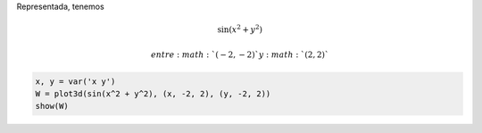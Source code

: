 
Representada, tenemos

.. math::


       \sin \left( x^2 + y^2\right)

 entre :math:`(-2,-2)` y :math:`(2, 2)`

.. code:: ipython2

    x, y = var('x y')
    W = plot3d(sin(x^2 + y^2), (x, -2, 2), (y, -2, 2))
    show(W)



.. raw:: html

    
    <iframe srcdoc="
    <html>
    <head>
      <style>
        * {
          margin: 0;
          padding: 0;
          overflow: hidden;
        }
        body, html {      
          height: 100%;
          width: 100%;
        }
      </style>
      <script type=&quot;text/javascript&quot; src=&quot;/nbextensions/jsmol/JSmol.min.js&quot;></script>
    </head>
    <body>
      <script type=&quot;text/javascript&quot;>
        var script = [
      'data &quot;model list&quot;',
      '10',
      'empty',
      'Xx -3.0 -4.0 -1.5',
      'Xx 0.0 -4.0 -1.5',
      'Xx 3.0 -4.0 -1.5',
      'Xx 4.0 -3.0 -1.5',
      'Xx 4.0 0.0 -1.5',
      'Xx 4.0 3.0 -1.5',
      'Xx -4.0 -3.0 -1.5',
      'Xx -4.0 -3.0 0.0',
      'Xx -4.0 -3.0 1.5',
      'Xx 5.5 5.5 5.5',
      'end &quot;model list&quot;; show data',
      'select *',
      'wireframe off; spacefill off',
      'set labelOffset 0 0',
      'background [255,255,255]',
      'spin OFF',
      'moveto 0 -764 -346 -545 76.39',
      'centerAt absolute {0 0 0}',
      'zoom 100',
      'frank OFF',
      'set perspectivedepth ON',
      'pmesh obj_1 inline &quot;1805',
      '-3 -3 1.48469',
      '-3 -2.84615 1.45262',
      '-3 -2.69231 1.21045',
      '-3 -2.53846 0.823332',
      '-3 -2.38462 0.362733',
      '-3 -2.23077 -0.107109',
      '-3 -2.07692 -0.537008',
      '-3 -1.92308 -0.895518',
      '-3 -1.76923 -1.16789',
      '-3 -1.61538 -1.35285',
      '-3 -1.46154 -1.45859',
      '-3 -1.30769 -1.49883',
      '-3 -1.15385 -1.48962',
      '-3 -1 -1.44699',
      '-3 -0.846154 -1.38545',
      '-3 -0.692308 -1.31728',
      '-3 -0.538462 -1.25222',
      '-3 -0.384615 -1.19758',
      '-3 -0.230769 -1.15848',
      '-3 -0.0769231 -1.13817',
      '-3 0.0769231 -1.13817',
      '-3 0.230769 -1.15848',
      '-3 0.384615 -1.19758',
      '-3 0.538462 -1.25222',
      '-3 0.692308 -1.31728',
      '-3 0.846154 -1.38545',
      '-3 1 -1.44699',
      '-3 1.15385 -1.48962',
      '-3 1.30769 -1.49883',
      '-3 1.46154 -1.45859',
      '-3 1.61538 -1.35285',
      '-3 1.76923 -1.16789',
      '-3 1.92308 -0.895518',
      '-3 2.07692 -0.537008',
      '-3 2.23077 -0.107109',
      '-3 2.38462 0.362733',
      '-3 2.53846 0.823332',
      '-3 2.69231 1.21045',
      '-3 2.84615 1.45262',
      '-3 3 1.48469',
      '-2.84615 -3 1.45262',
      '-2.84615 -2.84615 1.19152',
      '-2.84615 -2.69231 0.769828',
      '-2.84615 -2.53846 0.270168',
      '-2.84615 -2.38462 -0.232542',
      '-2.84615 -2.23077 -0.681165',
      '-2.84615 -2.07692 -1.03998',
      '-2.84615 -1.92308 -1.2935',
      '-2.84615 -1.76923 -1.44248',
      '-2.84615 -1.61538 -1.49883',
      '-2.84615 -1.46154 -1.4807',
      '-2.84615 -1.30769 -1.40847',
      '-2.84615 -1.15385 -1.30187',
      '-2.84615 -1 -1.17829',
      '-2.84615 -0.846154 -1.05194',
      '-2.84615 -0.692308 -0.933768',
      '-2.84615 -0.538462 -0.831729',
      '-2.84615 -0.384615 -0.751295',
      '-2.84615 -0.230769 -0.69599',
      '-2.84615 -0.0769231 -0.667869',
      '-2.84615 0.0769231 -0.667869',
      '-2.84615 0.230769 -0.69599',
      '-2.84615 0.384615 -0.751295',
      '-2.84615 0.538462 -0.831729',
      '-2.84615 0.692308 -0.933768',
      '-2.84615 0.846154 -1.05194',
      '-2.84615 1 -1.17829',
      '-2.84615 1.15385 -1.30187',
      '-2.84615 1.30769 -1.40847',
      '-2.84615 1.46154 -1.4807',
      '-2.84615 1.61538 -1.49883',
      '-2.84615 1.76923 -1.44248',
      '-2.84615 1.92308 -1.2935',
      '-2.84615 2.07692 -1.03998',
      '-2.84615 2.23077 -0.681165',
      '-2.84615 2.38462 -0.232542',
      '-2.84615 2.53846 0.270168',
      '-2.84615 2.69231 0.769828',
      '-2.84615 2.84615 1.19152',
      '-2.84615 3 1.45262',
      '-2.69231 -3 1.21045',
      '-2.69231 -2.84615 0.769828',
      '-2.69231 -2.69231 0.239055',
      '-2.69231 -2.53846 -0.294696',
      '-2.69231 -2.38462 -0.764143',
      '-2.69231 -2.23077 -1.12722',
      '-2.69231 -2.07692 -1.36621',
      '-2.69231 -1.92308 -1.48304',
      '-2.69231 -1.76923 -1.49309',
      '-2.69231 -1.61538 -1.41905',
      '-2.69231 -1.46154 -1.28589',
      '-2.69231 -1.30769 -1.11734',
      '-2.69231 -1.15385 -0.933768',
      '-2.69231 -1 -0.751295',
      '-2.69231 -0.846154 -0.581783',
      '-2.69231 -0.692308 -0.433331',
      '-2.69231 -0.538462 -0.311038',
      '-2.69231 -0.384615 -0.217826',
      '-2.69231 -0.230769 -0.155179',
      '-2.69231 -0.0769231 -0.123746',
      '-2.69231 0.0769231 -0.123746',
      '-2.69231 0.230769 -0.155179',
      '-2.69231 0.384615 -0.217826',
      '-2.69231 0.538462 -0.311038',
      '-2.69231 0.692308 -0.433331',
      '-2.69231 0.846154 -0.581783',
      '-2.69231 1 -0.751295',
      '-2.69231 1.15385 -0.933768',
      '-2.69231 1.30769 -1.11734',
      '-2.69231 1.46154 -1.28589',
      '-2.69231 1.61538 -1.41905',
      '-2.69231 1.76923 -1.49309',
      '-2.69231 1.92308 -1.48304',
      '-2.69231 2.07692 -1.36621',
      '-2.69231 2.23077 -1.12722',
      '-2.69231 2.38462 -0.764143',
      '-2.69231 2.53846 -0.294696',
      '-2.69231 2.69231 0.239055',
      '-2.69231 2.84615 0.769828',
      '-2.69231 3 1.21045',
      '-2.53846 -3 0.823332',
      '-2.53846 -2.84615 0.270168',
      '-2.53846 -2.69231 -0.294696',
      '-2.53846 -2.53846 -0.791141',
      '-2.53846 -2.38462 -1.16789',
      '-2.53846 -2.23077 -1.40263',
      '-2.53846 -2.07692 -1.49699',
      '-2.53846 -1.92308 -1.46916',
      '-2.53846 -1.76923 -1.34635',
      '-2.53846 -1.61538 -1.15848',
      '-2.53846 -1.46154 -0.933768',
      '-2.53846 -1.30769 -0.69599',
      '-2.53846 -1.15385 -0.463458',
      '-2.53846 -1 -0.249011',
      '-2.53846 -0.846154 -0.0607285',
      '-2.53846 -0.692308 0.0970409',
      '-2.53846 -0.538462 0.222568',
      '-2.53846 -0.384615 0.315728',
      '-2.53846 -0.230769 0.377159',
      '-2.53846 -0.0769231 0.407631',
      '-2.53846 0.0769231 0.407631',
      '-2.53846 0.230769 0.377159',
      '-2.53846 0.384615 0.315728',
      '-2.53846 0.538462 0.222568',
      '-2.53846 0.692308 0.0970409',
      '-2.53846 0.846154 -0.0607285',
      '-2.53846 1 -0.249011',
      '-2.53846 1.15385 -0.463458',
      '-2.53846 1.30769 -0.69599',
      '-2.53846 1.46154 -0.933768',
      '-2.53846 1.61538 -1.15848',
      '-2.53846 1.76923 -1.34635',
      '-2.53846 1.92308 -1.46916',
      '-2.53846 2.07692 -1.49699',
      '-2.53846 2.23077 -1.40263',
      '-2.53846 2.38462 -1.16789',
      '-2.53846 2.53846 -0.791141',
      '-2.53846 2.69231 -0.294696',
      '-2.53846 2.84615 0.270168',
      '-2.53846 3 0.823332',
      '-2.38462 -3 0.362733',
      '-2.38462 -2.84615 -0.232542',
      '-2.38462 -2.69231 -0.764143',
      '-2.38462 -2.53846 -1.16789',
      '-2.38462 -2.38462 -1.41353',
      '-2.38462 -2.23077 -1.5',
      '-2.38462 -2.07692 -1.44699',
      '-2.38462 -1.92308 -1.28589',
      '-2.38462 -1.76923 -1.05194',
      '-2.38462 -1.61538 -0.778455',
      '-2.38462 -1.46154 -0.49338',
      '-2.38462 -1.30769 -0.217826',
      '-2.38462 -1.15385 0.0339642',
      '-2.38462 -1 0.253738',
      '-2.38462 -0.846154 0.437923',
      '-2.38462 -0.692308 0.586208',
      '-2.38462 -0.538462 0.700247',
      '-2.38462 -0.384615 0.782567',
      '-2.38462 -0.230769 0.835736',
      '-2.38462 -0.0769231 0.861771',
      '-2.38462 0.0769231 0.861771',
      '-2.38462 0.230769 0.835736',
      '-2.38462 0.384615 0.782567',
      '-2.38462 0.538462 0.700247',
      '-2.38462 0.692308 0.586208',
      '-2.38462 0.846154 0.437923',
      '-2.38462 1 0.253738',
      '-2.38462 1.15385 0.0339642',
      '-2.38462 1.30769 -0.217826',
      '-2.38462 1.46154 -0.49338',
      '-2.38462 1.61538 -0.778455',
      '-2.38462 1.76923 -1.05194',
      '-2.38462 1.92308 -1.28589',
      '-2.38462 2.07692 -1.44699',
      '-2.38462 2.23077 -1.5',
      '-2.38462 2.38462 -1.41353',
      '-2.38462 2.53846 -1.16789',
      '-2.38462 2.69231 -0.764143',
      '-2.38462 2.84615 -0.232542',
      '-2.38462 3 0.362733',
      '-2.23077 -3 -0.107109',
      '-2.23077 -2.84615 -0.681165',
      '-2.23077 -2.69231 -1.12722',
      '-2.23077 -2.53846 -1.40263',
      '-2.23077 -2.38462 -1.5',
      '-2.23077 -2.23077 -1.43831',
      '-2.23077 -2.07692 -1.25222',
      '-2.23077 -1.92308 -0.982352',
      '-2.23077 -1.76923 -0.667869',
      '-2.23077 -1.61538 -0.341852',
      '-2.23077 -1.46154 -0.0291725',
      '-2.23077 -1.30769 0.253738',
      '-2.23077 -1.15385 0.497911',
      '-2.23077 -1 0.700247',
      '-2.23077 -0.846154 0.861771',
      '-2.23077 -0.692308 0.986002',
      '-2.23077 -0.538462 1.0776',
      '-2.23077 -0.384615 1.14133',
      '-2.23077 -0.230769 1.1813',
      '-2.23077 -0.0769231 1.20051',
      '-2.23077 0.0769231 1.20051',
      '-2.23077 0.230769 1.1813',
      '-2.23077 0.384615 1.14133',
      '-2.23077 0.538462 1.0776',
      '-2.23077 0.692308 0.986002',
      '-2.23077 0.846154 0.861771',
      '-2.23077 1 0.700247',
      '-2.23077 1.15385 0.497911',
      '-2.23077 1.30769 0.253738',
      '-2.23077 1.46154 -0.0291725',
      '-2.23077 1.61538 -0.341852',
      '-2.23077 1.76923 -0.667869',
      '-2.23077 1.92308 -0.982352',
      '-2.23077 2.07692 -1.25222',
      '-2.23077 2.23077 -1.43831',
      '-2.23077 2.38462 -1.5',
      '-2.23077 2.53846 -1.40263',
      '-2.23077 2.69231 -1.12722',
      '-2.23077 2.84615 -0.681165',
      '-2.23077 3 -0.107109',
      '-2.07692 -3 -0.537008',
      '-2.07692 -2.84615 -1.03998',
      '-2.07692 -2.69231 -1.36621',
      '-2.07692 -2.53846 -1.49699',
      '-2.07692 -2.38462 -1.44699',
      '-2.07692 -2.23077 -1.25222',
      '-2.07692 -2.07692 -0.958272',
      '-2.07692 -1.92308 -0.610753',
      '-2.07692 -1.76923 -0.249011',
      '-2.07692 -1.61538 0.0970409',
      '-2.07692 -1.46154 0.407631',
      '-2.07692 -1.30769 0.672171',
      '-2.07692 -1.15385 0.887425',
      '-2.07692 -1 1.05539',
      '-2.07692 -0.846154 1.1813',
      '-2.07692 -0.692308 1.27195',
      '-2.07692 -0.538462 1.33438',
      '-2.07692 -0.384615 1.37503',
      '-2.07692 -0.230769 1.3991',
      '-2.07692 -0.0769231 1.4102',
      '-2.07692 0.0769231 1.4102',
      '-2.07692 0.230769 1.3991',
      '-2.07692 0.384615 1.37503',
      '-2.07692 0.538462 1.33438',
      '-2.07692 0.692308 1.27195',
      '-2.07692 0.846154 1.1813',
      '-2.07692 1 1.05539',
      '-2.07692 1.15385 0.887425',
      '-2.07692 1.30769 0.672171',
      '-2.07692 1.46154 0.407631',
      '-2.07692 1.61538 0.0970409',
      '-2.07692 1.76923 -0.249011',
      '-2.07692 1.92308 -0.610753',
      '-2.07692 2.07692 -0.958272',
      '-2.07692 2.23077 -1.25222',
      '-2.07692 2.38462 -1.44699',
      '-2.07692 2.53846 -1.49699',
      '-2.07692 2.69231 -1.36621',
      '-2.07692 2.84615 -1.03998',
      '-2.07692 3 -0.537008',
      '-1.92308 -3 -0.895518',
      '-1.92308 -2.84615 -1.2935',
      '-1.92308 -2.69231 -1.48304',
      '-1.92308 -2.53846 -1.46916',
      '-1.92308 -2.38462 -1.28589',
      '-1.92308 -2.23077 -0.982352',
      '-1.92308 -2.07692 -0.610753',
      '-1.92308 -1.92308 -0.217826',
      '-1.92308 -1.76923 0.159946',
      '-1.92308 -1.61538 0.497911',
      '-1.92308 -1.46154 0.782567',
      '-1.92308 -1.30769 1.00958',
      '-1.92308 -1.15385 1.1813',
      '-1.92308 -1 1.30432',
      '-1.92308 -0.846154 1.38737',
      '-1.92308 -0.692308 1.43976',
      '-1.92308 -0.538462 1.47023',
      '-1.92308 -0.384615 1.48627',
      '-1.92308 -0.230769 1.49368',
      '-1.92308 -0.0769231 1.49639',
      '-1.92308 0.0769231 1.49639',
      '-1.92308 0.230769 1.49368',
      '-1.92308 0.384615 1.48627',
      '-1.92308 0.538462 1.47023',
      '-1.92308 0.692308 1.43976',
      '-1.92308 0.846154 1.38737',
      '-1.92308 1 1.30432',
      '-1.92308 1.15385 1.1813',
      '-1.92308 1.30769 1.00958',
      '-1.92308 1.46154 0.782567',
      '-1.92308 1.61538 0.497911',
      '-1.92308 1.76923 0.159946',
      '-1.92308 1.92308 -0.217826',
      '-1.92308 2.07692 -0.610753',
      '-1.92308 2.23077 -0.982352',
      '-1.92308 2.38462 -1.28589',
      '-1.92308 2.53846 -1.46916',
      '-1.92308 2.69231 -1.48304',
      '-1.92308 2.84615 -1.2935',
      '-1.92308 3 -0.895518',
      '-1.76923 -3 -1.16789',
      '-1.76923 -2.84615 -1.44248',
      '-1.76923 -2.69231 -1.49309',
      '-1.76923 -2.53846 -1.34635',
      '-1.76923 -2.38462 -1.05194',
      '-1.76923 -2.23077 -0.667869',
      '-1.76923 -2.07692 -0.249011',
      '-1.76923 -1.92308 0.159946',
      '-1.76923 -1.76923 0.527581',
      '-1.76923 -1.61538 0.835736',
      '-1.76923 -1.46154 1.0776',
      '-1.76923 -1.30769 1.25491',
      '-1.76923 -1.15385 1.37503',
      '-1.76923 -1 1.44834',
      '-1.76923 -0.846154 1.48627',
      '-1.76923 -0.692308 1.49982',
      '-1.76923 -0.538462 1.49873',
      '-1.76923 -0.384615 1.49095',
      '-1.76923 -0.230769 1.48245',
      '-1.76923 -0.0769231 1.47722',
      '-1.76923 0.0769231 1.47722',
      '-1.76923 0.230769 1.48245',
      '-1.76923 0.384615 1.49095',
      '-1.76923 0.538462 1.49873',
      '-1.76923 0.692308 1.49982',
      '-1.76923 0.846154 1.48627',
      '-1.76923 1 1.44834',
      '-1.76923 1.15385 1.37503',
      '-1.76923 1.30769 1.25491',
      '-1.76923 1.46154 1.0776',
      '-1.76923 1.61538 0.835736',
      '-1.76923 1.76923 0.527581',
      '-1.76923 1.92308 0.159946',
      '-1.76923 2.07692 -0.249011',
      '-1.76923 2.23077 -0.667869',
      '-1.76923 2.38462 -1.05194',
      '-1.76923 2.53846 -1.34635',
      '-1.76923 2.69231 -1.49309',
      '-1.76923 2.84615 -1.44248',
      '-1.76923 3 -1.16789',
      '-1.61538 -3 -1.35285',
      '-1.61538 -2.84615 -1.49883',
      '-1.61538 -2.69231 -1.41905',
      '-1.61538 -2.53846 -1.15848',
      '-1.61538 -2.38462 -0.778455',
      '-1.61538 -2.23077 -0.341852',
      '-1.61538 -2.07692 0.0970409',
      '-1.61538 -1.92308 0.497911',
      '-1.61538 -1.76923 0.835736',
      '-1.61538 -1.61538 1.09933',
      '-1.61538 -1.46154 1.28842',
      '-1.61538 -1.30769 1.4102',
      '-1.61538 -1.15385 1.47623',
      '-1.61538 -1 1.49982',
      '-1.61538 -0.846154 1.4942',
      '-1.61538 -0.692308 1.47134',
      '-1.61538 -0.538462 1.44132',
      '-1.61538 -0.384615 1.41209',
      '-1.61538 -0.230769 1.38948',
      '-1.61538 -0.0769231 1.37725',
      '-1.61538 0.0769231 1.37725',
      '-1.61538 0.230769 1.38948',
      '-1.61538 0.384615 1.41209',
      '-1.61538 0.538462 1.44132',
      '-1.61538 0.692308 1.47134',
      '-1.61538 0.846154 1.4942',
      '-1.61538 1 1.49982',
      '-1.61538 1.15385 1.47623',
      '-1.61538 1.30769 1.4102',
      '-1.61538 1.46154 1.28842',
      '-1.61538 1.61538 1.09933',
      '-1.61538 1.76923 0.835736',
      '-1.61538 1.92308 0.497911',
      '-1.61538 2.07692 0.0970409',
      '-1.61538 2.23077 -0.341852',
      '-1.61538 2.38462 -0.778455',
      '-1.61538 2.53846 -1.15848',
      '-1.61538 2.69231 -1.41905',
      '-1.61538 2.84615 -1.49883',
      '-1.61538 3 -1.35285',
      '-1.46154 -3 -1.45859',
      '-1.46154 -2.84615 -1.4807',
      '-1.46154 -2.69231 -1.28589',
      '-1.46154 -2.53846 -0.933768',
      '-1.46154 -2.38462 -0.49338',
      '-1.46154 -2.23077 -0.0291725',
      '-1.46154 -2.07692 0.407631',
      '-1.46154 -1.92308 0.782567',
      '-1.46154 -1.76923 1.0776',
      '-1.46154 -1.61538 1.28842',
      '-1.46154 -1.46154 1.42069',
      '-1.46154 -1.30769 1.48627',
      '-1.46154 -1.15385 1.5',
      '-1.46154 -1 1.47722',
      '-1.46154 -0.846154 1.43221',
      '-1.46154 -0.692308 1.37725',
      '-1.46154 -0.538462 1.32228',
      '-1.46154 -0.384615 1.27489',
      '-1.46154 -0.230769 1.24046',
      '-1.46154 -0.0769231 1.22242',
      '-1.46154 0.0769231 1.22242',
      '-1.46154 0.230769 1.24046',
      '-1.46154 0.384615 1.27489',
      '-1.46154 0.538462 1.32228',
      '-1.46154 0.692308 1.37725',
      '-1.46154 0.846154 1.43221',
      '-1.46154 1 1.47722',
      '-1.46154 1.15385 1.5',
      '-1.46154 1.30769 1.48627',
      '-1.46154 1.46154 1.42069',
      '-1.46154 1.61538 1.28842',
      '-1.46154 1.76923 1.0776',
      '-1.46154 1.92308 0.782567',
      '-1.46154 2.07692 0.407631',
      '-1.46154 2.23077 -0.0291725',
      '-1.46154 2.38462 -0.49338',
      '-1.46154 2.53846 -0.933768',
      '-1.46154 2.69231 -1.28589',
      '-1.46154 2.84615 -1.4807',
      '-1.46154 3 -1.45859',
      '-1.30769 -3 -1.49883',
      '-1.30769 -2.84615 -1.40847',
      '-1.30769 -2.69231 -1.11734',
      '-1.30769 -2.53846 -0.69599',
      '-1.30769 -2.38462 -0.217826',
      '-1.30769 -2.23077 0.253738',
      '-1.30769 -2.07692 0.672171',
      '-1.30769 -1.92308 1.00958',
      '-1.30769 -1.76923 1.25491',
      '-1.30769 -1.61538 1.4102',
      '-1.30769 -1.46154 1.48627',
      '-1.30769 -1.30769 1.49873',
      '-1.30769 -1.15385 1.4648',
      '-1.30769 -1 1.4011',
      '-1.30769 -0.846154 1.32228',
      '-1.30769 -0.692308 1.24046',
      '-1.30769 -0.538462 1.16509',
      '-1.30769 -0.384615 1.10311',
      '-1.30769 -0.230769 1.05934',
      '-1.30769 -0.0769231 1.03674',
      '-1.30769 0.0769231 1.03674',
      '-1.30769 0.230769 1.05934',
      '-1.30769 0.384615 1.10311',
      '-1.30769 0.538462 1.16509',
      '-1.30769 0.692308 1.24046',
      '-1.30769 0.846154 1.32228',
      '-1.30769 1 1.4011',
      '-1.30769 1.15385 1.4648',
      '-1.30769 1.30769 1.49873',
      '-1.30769 1.46154 1.48627',
      '-1.30769 1.61538 1.4102',
      '-1.30769 1.76923 1.25491',
      '-1.30769 1.92308 1.00958',
      '-1.30769 2.07692 0.672171',
      '-1.30769 2.23077 0.253738',
      '-1.30769 2.38462 -0.217826',
      '-1.30769 2.53846 -0.69599',
      '-1.30769 2.69231 -1.11734',
      '-1.30769 2.84615 -1.40847',
      '-1.30769 3 -1.49883',
      '-1.15385 -3 -1.48962',
      '-1.15385 -2.84615 -1.30187',
      '-1.15385 -2.69231 -0.933768',
      '-1.15385 -2.53846 -0.463458',
      '-1.15385 -2.38462 0.0339642',
      '-1.15385 -2.23077 0.497911',
      '-1.15385 -2.07692 0.887425',
      '-1.15385 -1.92308 1.1813',
      '-1.15385 -1.76923 1.37503',
      '-1.15385 -1.61538 1.47623',
      '-1.15385 -1.46154 1.5',
      '-1.15385 -1.30769 1.4648',
      '-1.15385 -1.15385 1.38948',
      '-1.15385 -1 1.29126',
      '-1.15385 -0.846154 1.18473',
      '-1.15385 -0.692308 1.08146',
      '-1.15385 -0.538462 0.990188',
      '-1.15385 -0.384615 0.917095',
      '-1.15385 -0.230769 0.866319',
      '-1.15385 -0.0769231 0.84035',
      '-1.15385 0.0769231 0.84035',
      '-1.15385 0.230769 0.866319',
      '-1.15385 0.384615 0.917095',
      '-1.15385 0.538462 0.990188',
      '-1.15385 0.692308 1.08146',
      '-1.15385 0.846154 1.18473',
      '-1.15385 1 1.29126',
      '-1.15385 1.15385 1.38948',
      '-1.15385 1.30769 1.4648',
      '-1.15385 1.46154 1.5',
      '-1.15385 1.61538 1.47623',
      '-1.15385 1.76923 1.37503',
      '-1.15385 1.92308 1.1813',
      '-1.15385 2.07692 0.887425',
      '-1.15385 2.23077 0.497911',
      '-1.15385 2.38462 0.0339642',
      '-1.15385 2.53846 -0.463458',
      '-1.15385 2.69231 -0.933768',
      '-1.15385 2.84615 -1.30187',
      '-1.15385 3 -1.48962',
      '-1 -3 -1.44699',
      '-1 -2.84615 -1.17829',
      '-1 -2.69231 -0.751295',
      '-1 -2.53846 -0.249011',
      '-1 -2.38462 0.253738',
      '-1 -2.23077 0.700247',
      '-1 -2.07692 1.05539',
      '-1 -1.92308 1.30432',
      '-1 -1.76923 1.44834',
      '-1 -1.61538 1.49982',
      '-1 -1.46154 1.47722',
      '-1 -1.30769 1.4011',
      '-1 -1.15385 1.29126',
      '-1 -1 1.16509',
      '-1 -0.846154 1.03674',
      '-1 -0.692308 0.917095',
      '-1 -0.538462 0.814009',
      '-1 -0.384615 0.732872',
      '-1 -0.230769 0.677139',
      '-1 -0.0769231 0.648817',
      '-1 0.0769231 0.648817',
      '-1 0.230769 0.677139',
      '-1 0.384615 0.732872',
      '-1 0.538462 0.814009',
      '-1 0.692308 0.917095',
      '-1 0.846154 1.03674',
      '-1 1 1.16509',
      '-1 1.15385 1.29126',
      '-1 1.30769 1.4011',
      '-1 1.46154 1.47722',
      '-1 1.61538 1.49982',
      '-1 1.76923 1.44834',
      '-1 1.92308 1.30432',
      '-1 2.07692 1.05539',
      '-1 2.23077 0.700247',
      '-1 2.38462 0.253738',
      '-1 2.53846 -0.249011',
      '-1 2.69231 -0.751295',
      '-1 2.84615 -1.17829',
      '-1 3 -1.44699',
      '-0.846154 -3 -1.38545',
      '-0.846154 -2.84615 -1.05194',
      '-0.846154 -2.69231 -0.581783',
      '-0.846154 -2.53846 -0.0607285',
      '-0.846154 -2.38462 0.437923',
      '-0.846154 -2.23077 0.861771',
      '-0.846154 -2.07692 1.1813',
      '-0.846154 -1.92308 1.38737',
      '-0.846154 -1.76923 1.48627',
      '-0.846154 -1.61538 1.4942',
      '-0.846154 -1.46154 1.43221',
      '-0.846154 -1.30769 1.32228',
      '-0.846154 -1.15385 1.18473',
      '-0.846154 -1 1.03674',
      '-0.846154 -0.846154 0.891904',
      '-0.846154 -0.692308 0.760258',
      '-0.846154 -0.538462 0.648817',
      '-0.846154 -0.384615 0.562179',
      '-0.846154 -0.230769 0.503154',
      '-0.846154 -0.0769231 0.473302',
      '-0.846154 0.0769231 0.473302',
      '-0.846154 0.230769 0.503154',
      '-0.846154 0.384615 0.562179',
      '-0.846154 0.538462 0.648817',
      '-0.846154 0.692308 0.760258',
      '-0.846154 0.846154 0.891904',
      '-0.846154 1 1.03674',
      '-0.846154 1.15385 1.18473',
      '-0.846154 1.30769 1.32228',
      '-0.846154 1.46154 1.43221',
      '-0.846154 1.61538 1.4942',
      '-0.846154 1.76923 1.48627',
      '-0.846154 1.92308 1.38737',
      '-0.846154 2.07692 1.1813',
      '-0.846154 2.23077 0.861771',
      '-0.846154 2.38462 0.437923',
      '-0.846154 2.53846 -0.0607285',
      '-0.846154 2.69231 -0.581783',
      '-0.846154 2.84615 -1.05194',
      '-0.846154 3 -1.38545',
      '-0.692308 -3 -1.31728',
      '-0.692308 -2.84615 -0.933768',
      '-0.692308 -2.69231 -0.433331',
      '-0.692308 -2.53846 0.0970409',
      '-0.692308 -2.38462 0.586208',
      '-0.692308 -2.23077 0.986002',
      '-0.692308 -2.07692 1.27195',
      '-0.692308 -1.92308 1.43976',
      '-0.692308 -1.76923 1.49982',
      '-0.692308 -1.61538 1.47134',
      '-0.692308 -1.46154 1.37725',
      '-0.692308 -1.30769 1.24046',
      '-0.692308 -1.15385 1.08146',
      '-0.692308 -1 0.917095',
      '-0.692308 -0.846154 0.760258',
      '-0.692308 -0.692308 0.620208',
      '-0.692308 -0.538462 0.503154',
      '-0.692308 -0.384615 0.412981',
      '-0.692308 -0.230769 0.351929',
      '-0.692308 -0.0769231 0.321163',
      '-0.692308 0.0769231 0.321163',
      '-0.692308 0.230769 0.351929',
      '-0.692308 0.384615 0.412981',
      '-0.692308 0.538462 0.503154',
      '-0.692308 0.692308 0.620208',
      '-0.692308 0.846154 0.760258',
      '-0.692308 1 0.917095',
      '-0.692308 1.15385 1.08146',
      '-0.692308 1.30769 1.24046',
      '-0.692308 1.46154 1.37725',
      '-0.692308 1.61538 1.47134',
      '-0.692308 1.76923 1.49982',
      '-0.692308 1.92308 1.43976',
      '-0.692308 2.07692 1.27195',
      '-0.692308 2.23077 0.986002',
      '-0.692308 2.38462 0.586208',
      '-0.692308 2.53846 0.0970409',
      '-0.692308 2.69231 -0.433331',
      '-0.692308 2.84615 -0.933768',
      '-0.692308 3 -1.31728',
      '-0.538462 -3 -1.25222',
      '-0.538462 -2.84615 -0.831729',
      '-0.538462 -2.69231 -0.311038',
      '-0.538462 -2.53846 0.222568',
      '-0.538462 -2.38462 0.700247',
      '-0.538462 -2.23077 1.0776',
      '-0.538462 -2.07692 1.33438',
      '-0.538462 -1.92308 1.47023',
      '-0.538462 -1.76923 1.49873',
      '-0.538462 -1.61538 1.44132',
      '-0.538462 -1.46154 1.32228',
      '-0.538462 -1.30769 1.16509',
      '-0.538462 -1.15385 0.990188',
      '-0.538462 -1 0.814009',
      '-0.538462 -0.846154 0.648817',
      '-0.538462 -0.692308 0.503154',
      '-0.538462 -0.538462 0.38254',
      '-0.538462 -0.384615 0.290255',
      '-0.538462 -0.230769 0.228067',
      '-0.538462 -0.0769231 0.196815',
      '-0.538462 0.0769231 0.196815',
      '-0.538462 0.230769 0.228067',
      '-0.538462 0.384615 0.290255',
      '-0.538462 0.538462 0.38254',
      '-0.538462 0.692308 0.503154',
      '-0.538462 0.846154 0.648817',
      '-0.538462 1 0.814009',
      '-0.538462 1.15385 0.990188',
      '-0.538462 1.30769 1.16509',
      '-0.538462 1.46154 1.32228',
      '-0.538462 1.61538 1.44132',
      '-0.538462 1.76923 1.49873',
      '-0.538462 1.92308 1.47023',
      '-0.538462 2.07692 1.33438',
      '-0.538462 2.23077 1.0776',
      '-0.538462 2.38462 0.700247',
      '-0.538462 2.53846 0.222568',
      '-0.538462 2.69231 -0.311038',
      '-0.538462 2.84615 -0.831729',
      '-0.538462 3 -1.25222',
      '-0.384615 -3 -1.19758',
      '-0.384615 -2.84615 -0.751295',
      '-0.384615 -2.69231 -0.217826',
      '-0.384615 -2.53846 0.315728',
      '-0.384615 -2.38462 0.782567',
      '-0.384615 -2.23077 1.14133',
      '-0.384615 -2.07692 1.37503',
      '-0.384615 -1.92308 1.48627',
      '-0.384615 -1.76923 1.49095',
      '-0.384615 -1.61538 1.41209',
      '-0.384615 -1.46154 1.27489',
      '-0.384615 -1.30769 1.10311',
      '-0.384615 -1.15385 0.917095',
      '-0.384615 -1 0.732872',
      '-0.384615 -0.846154 0.562179',
      '-0.384615 -0.692308 0.412981',
      '-0.384615 -0.538462 0.290255',
      '-0.384615 -0.384615 0.196815',
      '-0.384615 -0.230769 0.134063',
      '-0.384615 -0.0769231 0.102591',
      '-0.384615 0.0769231 0.102591',
      '-0.384615 0.230769 0.134063',
      '-0.384615 0.384615 0.196815',
      '-0.384615 0.538462 0.290255',
      '-0.384615 0.692308 0.412981',
      '-0.384615 0.846154 0.562179',
      '-0.384615 1 0.732872',
      '-0.384615 1.15385 0.917095',
      '-0.384615 1.30769 1.10311',
      '-0.384615 1.46154 1.27489',
      '-0.384615 1.61538 1.41209',
      '-0.384615 1.76923 1.49095',
      '-0.384615 1.92308 1.48627',
      '-0.384615 2.07692 1.37503',
      '-0.384615 2.23077 1.14133',
      '-0.384615 2.38462 0.782567',
      '-0.384615 2.53846 0.315728',
      '-0.384615 2.69231 -0.217826',
      '-0.384615 2.84615 -0.751295',
      '-0.384615 3 -1.19758',
      '-0.230769 -3 -1.15848',
      '-0.230769 -2.84615 -0.69599',
      '-0.230769 -2.69231 -0.155179',
      '-0.230769 -2.53846 0.377159',
      '-0.230769 -2.38462 0.835736',
      '-0.230769 -2.23077 1.1813',
      '-0.230769 -2.07692 1.3991',
      '-0.230769 -1.92308 1.49368',
      '-0.230769 -1.76923 1.48245',
      '-0.230769 -1.61538 1.38948',
      '-0.230769 -1.46154 1.24046',
      '-0.230769 -1.30769 1.05934',
      '-0.230769 -1.15385 0.866319',
      '-0.230769 -1 0.677139',
      '-0.230769 -0.846154 0.503154',
      '-0.230769 -0.692308 0.351929',
      '-0.230769 -0.538462 0.228067',
      '-0.230769 -0.384615 0.134063',
      '-0.230769 -0.230769 0.0710732',
      '-0.230769 -0.0769231 0.0395245',
      '-0.230769 0.0769231 0.0395245',
      '-0.230769 0.230769 0.0710732',
      '-0.230769 0.384615 0.134063',
      '-0.230769 0.538462 0.228067',
      '-0.230769 0.692308 0.351929',
      '-0.230769 0.846154 0.503154',
      '-0.230769 1 0.677139',
      '-0.230769 1.15385 0.866319',
      '-0.230769 1.30769 1.05934',
      '-0.230769 1.46154 1.24046',
      '-0.230769 1.61538 1.38948',
      '-0.230769 1.76923 1.48245',
      '-0.230769 1.92308 1.49368',
      '-0.230769 2.07692 1.3991',
      '-0.230769 2.23077 1.1813',
      '-0.230769 2.38462 0.835736',
      '-0.230769 2.53846 0.377159',
      '-0.230769 2.69231 -0.155179',
      '-0.230769 2.84615 -0.69599',
      '-0.230769 3 -1.15848',
      '-0.0769231 -3 -1.13817',
      '-0.0769231 -2.84615 -0.667869',
      '-0.0769231 -2.69231 -0.123746',
      '-0.0769231 -2.53846 0.407631',
      '-0.0769231 -2.38462 0.861771',
      '-0.0769231 -2.23077 1.20051',
      '-0.0769231 -2.07692 1.4102',
      '-0.0769231 -1.92308 1.49639',
      '-0.0769231 -1.76923 1.47722',
      '-0.0769231 -1.61538 1.37725',
      '-0.0769231 -1.46154 1.22242',
      '-0.0769231 -1.30769 1.03674',
      '-0.0769231 -1.15385 0.84035',
      '-0.0769231 -1 0.648817',
      '-0.0769231 -0.846154 0.473302',
      '-0.0769231 -0.692308 0.321163',
      '-0.0769231 -0.538462 0.196815',
      '-0.0769231 -0.384615 0.102591',
      '-0.0769231 -0.230769 0.0395245',
      '-0.0769231 -0.0769231 0.00795825',
      '-0.0769231 0.0769231 0.00795825',
      '-0.0769231 0.230769 0.0395245',
      '-0.0769231 0.384615 0.102591',
      '-0.0769231 0.538462 0.196815',
      '-0.0769231 0.692308 0.321163',
      '-0.0769231 0.846154 0.473302',
      '-0.0769231 1 0.648817',
      '-0.0769231 1.15385 0.84035',
      '-0.0769231 1.30769 1.03674',
      '-0.0769231 1.46154 1.22242',
      '-0.0769231 1.61538 1.37725',
      '-0.0769231 1.76923 1.47722',
      '-0.0769231 1.92308 1.49639',
      '-0.0769231 2.07692 1.4102',
      '-0.0769231 2.23077 1.20051',
      '-0.0769231 2.38462 0.861771',
      '-0.0769231 2.53846 0.407631',
      '-0.0769231 2.69231 -0.123746',
      '-0.0769231 2.84615 -0.667869',
      '-0.0769231 3 -1.13817',
      '0.0769231 -3 -1.13817',
      '0.0769231 -2.84615 -0.667869',
      '0.0769231 -2.69231 -0.123746',
      '0.0769231 -2.53846 0.407631',
      '0.0769231 -2.38462 0.861771',
      '0.0769231 -2.23077 1.20051',
      '0.0769231 -2.07692 1.4102',
      '0.0769231 -1.92308 1.49639',
      '0.0769231 -1.76923 1.47722',
      '0.0769231 -1.61538 1.37725',
      '0.0769231 -1.46154 1.22242',
      '0.0769231 -1.30769 1.03674',
      '0.0769231 -1.15385 0.84035',
      '0.0769231 -1 0.648817',
      '0.0769231 -0.846154 0.473302',
      '0.0769231 -0.692308 0.321163',
      '0.0769231 -0.538462 0.196815',
      '0.0769231 -0.384615 0.102591',
      '0.0769231 -0.230769 0.0395245',
      '0.0769231 -0.0769231 0.00795825',
      '0.0769231 0.0769231 0.00795825',
      '0.0769231 0.230769 0.0395245',
      '0.0769231 0.384615 0.102591',
      '0.0769231 0.538462 0.196815',
      '0.0769231 0.692308 0.321163',
      '0.0769231 0.846154 0.473302',
      '0.0769231 1 0.648817',
      '0.0769231 1.15385 0.84035',
      '0.0769231 1.30769 1.03674',
      '0.0769231 1.46154 1.22242',
      '0.0769231 1.61538 1.37725',
      '0.0769231 1.76923 1.47722',
      '0.0769231 1.92308 1.49639',
      '0.0769231 2.07692 1.4102',
      '0.0769231 2.23077 1.20051',
      '0.0769231 2.38462 0.861771',
      '0.0769231 2.53846 0.407631',
      '0.0769231 2.69231 -0.123746',
      '0.0769231 2.84615 -0.667869',
      '0.0769231 3 -1.13817',
      '0.230769 -3 -1.15848',
      '0.230769 -2.84615 -0.69599',
      '0.230769 -2.69231 -0.155179',
      '0.230769 -2.53846 0.377159',
      '0.230769 -2.38462 0.835736',
      '0.230769 -2.23077 1.1813',
      '0.230769 -2.07692 1.3991',
      '0.230769 -1.92308 1.49368',
      '0.230769 -1.76923 1.48245',
      '0.230769 -1.61538 1.38948',
      '0.230769 -1.46154 1.24046',
      '0.230769 -1.30769 1.05934',
      '0.230769 -1.15385 0.866319',
      '0.230769 -1 0.677139',
      '0.230769 -0.846154 0.503154',
      '0.230769 -0.692308 0.351929',
      '0.230769 -0.538462 0.228067',
      '0.230769 -0.384615 0.134063',
      '0.230769 -0.230769 0.0710732',
      '0.230769 -0.0769231 0.0395245',
      '0.230769 0.0769231 0.0395245',
      '0.230769 0.230769 0.0710732',
      '0.230769 0.384615 0.134063',
      '0.230769 0.538462 0.228067',
      '0.230769 0.692308 0.351929',
      '0.230769 0.846154 0.503154',
      '0.230769 1 0.677139',
      '0.230769 1.15385 0.866319',
      '0.230769 1.30769 1.05934',
      '0.230769 1.46154 1.24046',
      '0.230769 1.61538 1.38948',
      '0.230769 1.76923 1.48245',
      '0.230769 1.92308 1.49368',
      '0.230769 2.07692 1.3991',
      '0.230769 2.23077 1.1813',
      '0.230769 2.38462 0.835736',
      '0.230769 2.53846 0.377159',
      '0.230769 2.69231 -0.155179',
      '0.230769 2.84615 -0.69599',
      '0.230769 3 -1.15848',
      '0.384615 -3 -1.19758',
      '0.384615 -2.84615 -0.751295',
      '0.384615 -2.69231 -0.217826',
      '0.384615 -2.53846 0.315728',
      '0.384615 -2.38462 0.782567',
      '0.384615 -2.23077 1.14133',
      '0.384615 -2.07692 1.37503',
      '0.384615 -1.92308 1.48627',
      '0.384615 -1.76923 1.49095',
      '0.384615 -1.61538 1.41209',
      '0.384615 -1.46154 1.27489',
      '0.384615 -1.30769 1.10311',
      '0.384615 -1.15385 0.917095',
      '0.384615 -1 0.732872',
      '0.384615 -0.846154 0.562179',
      '0.384615 -0.692308 0.412981',
      '0.384615 -0.538462 0.290255',
      '0.384615 -0.384615 0.196815',
      '0.384615 -0.230769 0.134063',
      '0.384615 -0.0769231 0.102591',
      '0.384615 0.0769231 0.102591',
      '0.384615 0.230769 0.134063',
      '0.384615 0.384615 0.196815',
      '0.384615 0.538462 0.290255',
      '0.384615 0.692308 0.412981',
      '0.384615 0.846154 0.562179',
      '0.384615 1 0.732872',
      '0.384615 1.15385 0.917095',
      '0.384615 1.30769 1.10311',
      '0.384615 1.46154 1.27489',
      '0.384615 1.61538 1.41209',
      '0.384615 1.76923 1.49095',
      '0.384615 1.92308 1.48627',
      '0.384615 2.07692 1.37503',
      '0.384615 2.23077 1.14133',
      '0.384615 2.38462 0.782567',
      '0.384615 2.53846 0.315728',
      '0.384615 2.69231 -0.217826',
      '0.384615 2.84615 -0.751295',
      '0.384615 3 -1.19758',
      '0.538462 -3 -1.25222',
      '0.538462 -2.84615 -0.831729',
      '0.538462 -2.69231 -0.311038',
      '0.538462 -2.53846 0.222568',
      '0.538462 -2.38462 0.700247',
      '0.538462 -2.23077 1.0776',
      '0.538462 -2.07692 1.33438',
      '0.538462 -1.92308 1.47023',
      '0.538462 -1.76923 1.49873',
      '0.538462 -1.61538 1.44132',
      '0.538462 -1.46154 1.32228',
      '0.538462 -1.30769 1.16509',
      '0.538462 -1.15385 0.990188',
      '0.538462 -1 0.814009',
      '0.538462 -0.846154 0.648817',
      '0.538462 -0.692308 0.503154',
      '0.538462 -0.538462 0.38254',
      '0.538462 -0.384615 0.290255',
      '0.538462 -0.230769 0.228067',
      '0.538462 -0.0769231 0.196815',
      '0.538462 0.0769231 0.196815',
      '0.538462 0.230769 0.228067',
      '0.538462 0.384615 0.290255',
      '0.538462 0.538462 0.38254',
      '0.538462 0.692308 0.503154',
      '0.538462 0.846154 0.648817',
      '0.538462 1 0.814009',
      '0.538462 1.15385 0.990188',
      '0.538462 1.30769 1.16509',
      '0.538462 1.46154 1.32228',
      '0.538462 1.61538 1.44132',
      '0.538462 1.76923 1.49873',
      '0.538462 1.92308 1.47023',
      '0.538462 2.07692 1.33438',
      '0.538462 2.23077 1.0776',
      '0.538462 2.38462 0.700247',
      '0.538462 2.53846 0.222568',
      '0.538462 2.69231 -0.311038',
      '0.538462 2.84615 -0.831729',
      '0.538462 3 -1.25222',
      '0.692308 -3 -1.31728',
      '0.692308 -2.84615 -0.933768',
      '0.692308 -2.69231 -0.433331',
      '0.692308 -2.53846 0.0970409',
      '0.692308 -2.38462 0.586208',
      '0.692308 -2.23077 0.986002',
      '0.692308 -2.07692 1.27195',
      '0.692308 -1.92308 1.43976',
      '0.692308 -1.76923 1.49982',
      '0.692308 -1.61538 1.47134',
      '0.692308 -1.46154 1.37725',
      '0.692308 -1.30769 1.24046',
      '0.692308 -1.15385 1.08146',
      '0.692308 -1 0.917095',
      '0.692308 -0.846154 0.760258',
      '0.692308 -0.692308 0.620208',
      '0.692308 -0.538462 0.503154',
      '0.692308 -0.384615 0.412981',
      '0.692308 -0.230769 0.351929',
      '0.692308 -0.0769231 0.321163',
      '0.692308 0.0769231 0.321163',
      '0.692308 0.230769 0.351929',
      '0.692308 0.384615 0.412981',
      '0.692308 0.538462 0.503154',
      '0.692308 0.692308 0.620208',
      '0.692308 0.846154 0.760258',
      '0.692308 1 0.917095',
      '0.692308 1.15385 1.08146',
      '0.692308 1.30769 1.24046',
      '0.692308 1.46154 1.37725',
      '0.692308 1.61538 1.47134',
      '0.692308 1.76923 1.49982',
      '0.692308 1.92308 1.43976',
      '0.692308 2.07692 1.27195',
      '0.692308 2.23077 0.986002',
      '0.692308 2.38462 0.586208',
      '0.692308 2.53846 0.0970409',
      '0.692308 2.69231 -0.433331',
      '0.692308 2.84615 -0.933768',
      '0.692308 3 -1.31728',
      '0.846154 -3 -1.38545',
      '0.846154 -2.84615 -1.05194',
      '0.846154 -2.69231 -0.581783',
      '0.846154 -2.53846 -0.0607285',
      '0.846154 -2.38462 0.437923',
      '0.846154 -2.23077 0.861771',
      '0.846154 -2.07692 1.1813',
      '0.846154 -1.92308 1.38737',
      '0.846154 -1.76923 1.48627',
      '0.846154 -1.61538 1.4942',
      '0.846154 -1.46154 1.43221',
      '0.846154 -1.30769 1.32228',
      '0.846154 -1.15385 1.18473',
      '0.846154 -1 1.03674',
      '0.846154 -0.846154 0.891904',
      '0.846154 -0.692308 0.760258',
      '0.846154 -0.538462 0.648817',
      '0.846154 -0.384615 0.562179',
      '0.846154 -0.230769 0.503154',
      '0.846154 -0.0769231 0.473302',
      '0.846154 0.0769231 0.473302',
      '0.846154 0.230769 0.503154',
      '0.846154 0.384615 0.562179',
      '0.846154 0.538462 0.648817',
      '0.846154 0.692308 0.760258',
      '0.846154 0.846154 0.891904',
      '0.846154 1 1.03674',
      '0.846154 1.15385 1.18473',
      '0.846154 1.30769 1.32228',
      '0.846154 1.46154 1.43221',
      '0.846154 1.61538 1.4942',
      '0.846154 1.76923 1.48627',
      '0.846154 1.92308 1.38737',
      '0.846154 2.07692 1.1813',
      '0.846154 2.23077 0.861771',
      '0.846154 2.38462 0.437923',
      '0.846154 2.53846 -0.0607285',
      '0.846154 2.69231 -0.581783',
      '0.846154 2.84615 -1.05194',
      '0.846154 3 -1.38545',
      '1 -3 -1.44699',
      '1 -2.84615 -1.17829',
      '1 -2.69231 -0.751295',
      '1 -2.53846 -0.249011',
      '1 -2.38462 0.253738',
      '1 -2.23077 0.700247',
      '1 -2.07692 1.05539',
      '1 -1.92308 1.30432',
      '1 -1.76923 1.44834',
      '1 -1.61538 1.49982',
      '1 -1.46154 1.47722',
      '1 -1.30769 1.4011',
      '1 -1.15385 1.29126',
      '1 -1 1.16509',
      '1 -0.846154 1.03674',
      '1 -0.692308 0.917095',
      '1 -0.538462 0.814009',
      '1 -0.384615 0.732872',
      '1 -0.230769 0.677139',
      '1 -0.0769231 0.648817',
      '1 0.0769231 0.648817',
      '1 0.230769 0.677139',
      '1 0.384615 0.732872',
      '1 0.538462 0.814009',
      '1 0.692308 0.917095',
      '1 0.846154 1.03674',
      '1 1 1.16509',
      '1 1.15385 1.29126',
      '1 1.30769 1.4011',
      '1 1.46154 1.47722',
      '1 1.61538 1.49982',
      '1 1.76923 1.44834',
      '1 1.92308 1.30432',
      '1 2.07692 1.05539',
      '1 2.23077 0.700247',
      '1 2.38462 0.253738',
      '1 2.53846 -0.249011',
      '1 2.69231 -0.751295',
      '1 2.84615 -1.17829',
      '1 3 -1.44699',
      '1.15385 -3 -1.48962',
      '1.15385 -2.84615 -1.30187',
      '1.15385 -2.69231 -0.933768',
      '1.15385 -2.53846 -0.463458',
      '1.15385 -2.38462 0.0339642',
      '1.15385 -2.23077 0.497911',
      '1.15385 -2.07692 0.887425',
      '1.15385 -1.92308 1.1813',
      '1.15385 -1.76923 1.37503',
      '1.15385 -1.61538 1.47623',
      '1.15385 -1.46154 1.5',
      '1.15385 -1.30769 1.4648',
      '1.15385 -1.15385 1.38948',
      '1.15385 -1 1.29126',
      '1.15385 -0.846154 1.18473',
      '1.15385 -0.692308 1.08146',
      '1.15385 -0.538462 0.990188',
      '1.15385 -0.384615 0.917095',
      '1.15385 -0.230769 0.866319',
      '1.15385 -0.0769231 0.84035',
      '1.15385 0.0769231 0.84035',
      '1.15385 0.230769 0.866319',
      '1.15385 0.384615 0.917095',
      '1.15385 0.538462 0.990188',
      '1.15385 0.692308 1.08146',
      '1.15385 0.846154 1.18473',
      '1.15385 1 1.29126',
      '1.15385 1.15385 1.38948',
      '1.15385 1.30769 1.4648',
      '1.15385 1.46154 1.5',
      '1.15385 1.61538 1.47623',
      '1.15385 1.76923 1.37503',
      '1.15385 1.92308 1.1813',
      '1.15385 2.07692 0.887425',
      '1.15385 2.23077 0.497911',
      '1.15385 2.38462 0.0339642',
      '1.15385 2.53846 -0.463458',
      '1.15385 2.69231 -0.933768',
      '1.15385 2.84615 -1.30187',
      '1.15385 3 -1.48962',
      '1.30769 -3 -1.49883',
      '1.30769 -2.84615 -1.40847',
      '1.30769 -2.69231 -1.11734',
      '1.30769 -2.53846 -0.69599',
      '1.30769 -2.38462 -0.217826',
      '1.30769 -2.23077 0.253738',
      '1.30769 -2.07692 0.672171',
      '1.30769 -1.92308 1.00958',
      '1.30769 -1.76923 1.25491',
      '1.30769 -1.61538 1.4102',
      '1.30769 -1.46154 1.48627',
      '1.30769 -1.30769 1.49873',
      '1.30769 -1.15385 1.4648',
      '1.30769 -1 1.4011',
      '1.30769 -0.846154 1.32228',
      '1.30769 -0.692308 1.24046',
      '1.30769 -0.538462 1.16509',
      '1.30769 -0.384615 1.10311',
      '1.30769 -0.230769 1.05934',
      '1.30769 -0.0769231 1.03674',
      '1.30769 0.0769231 1.03674',
      '1.30769 0.230769 1.05934',
      '1.30769 0.384615 1.10311',
      '1.30769 0.538462 1.16509',
      '1.30769 0.692308 1.24046',
      '1.30769 0.846154 1.32228',
      '1.30769 1 1.4011',
      '1.30769 1.15385 1.4648',
      '1.30769 1.30769 1.49873',
      '1.30769 1.46154 1.48627',
      '1.30769 1.61538 1.4102',
      '1.30769 1.76923 1.25491',
      '1.30769 1.92308 1.00958',
      '1.30769 2.07692 0.672171',
      '1.30769 2.23077 0.253738',
      '1.30769 2.38462 -0.217826',
      '1.30769 2.53846 -0.69599',
      '1.30769 2.69231 -1.11734',
      '1.30769 2.84615 -1.40847',
      '1.30769 3 -1.49883',
      '1.46154 -3 -1.45859',
      '1.46154 -2.84615 -1.4807',
      '1.46154 -2.69231 -1.28589',
      '1.46154 -2.53846 -0.933768',
      '1.46154 -2.38462 -0.49338',
      '1.46154 -2.23077 -0.0291725',
      '1.46154 -2.07692 0.407631',
      '1.46154 -1.92308 0.782567',
      '1.46154 -1.76923 1.0776',
      '1.46154 -1.61538 1.28842',
      '1.46154 -1.46154 1.42069',
      '1.46154 -1.30769 1.48627',
      '1.46154 -1.15385 1.5',
      '1.46154 -1 1.47722',
      '1.46154 -0.846154 1.43221',
      '1.46154 -0.692308 1.37725',
      '1.46154 -0.538462 1.32228',
      '1.46154 -0.384615 1.27489',
      '1.46154 -0.230769 1.24046',
      '1.46154 -0.0769231 1.22242',
      '1.46154 0.0769231 1.22242',
      '1.46154 0.230769 1.24046',
      '1.46154 0.384615 1.27489',
      '1.46154 0.538462 1.32228',
      '1.46154 0.692308 1.37725',
      '1.46154 0.846154 1.43221',
      '1.46154 1 1.47722',
      '1.46154 1.15385 1.5',
      '1.46154 1.30769 1.48627',
      '1.46154 1.46154 1.42069',
      '1.46154 1.61538 1.28842',
      '1.46154 1.76923 1.0776',
      '1.46154 1.92308 0.782567',
      '1.46154 2.07692 0.407631',
      '1.46154 2.23077 -0.0291725',
      '1.46154 2.38462 -0.49338',
      '1.46154 2.53846 -0.933768',
      '1.46154 2.69231 -1.28589',
      '1.46154 2.84615 -1.4807',
      '1.46154 3 -1.45859',
      '1.61538 -3 -1.35285',
      '1.61538 -2.84615 -1.49883',
      '1.61538 -2.69231 -1.41905',
      '1.61538 -2.53846 -1.15848',
      '1.61538 -2.38462 -0.778455',
      '1.61538 -2.23077 -0.341852',
      '1.61538 -2.07692 0.0970409',
      '1.61538 -1.92308 0.497911',
      '1.61538 -1.76923 0.835736',
      '1.61538 -1.61538 1.09933',
      '1.61538 -1.46154 1.28842',
      '1.61538 -1.30769 1.4102',
      '1.61538 -1.15385 1.47623',
      '1.61538 -1 1.49982',
      '1.61538 -0.846154 1.4942',
      '1.61538 -0.692308 1.47134',
      '1.61538 -0.538462 1.44132',
      '1.61538 -0.384615 1.41209',
      '1.61538 -0.230769 1.38948',
      '1.61538 -0.0769231 1.37725',
      '1.61538 0.0769231 1.37725',
      '1.61538 0.230769 1.38948',
      '1.61538 0.384615 1.41209',
      '1.61538 0.538462 1.44132',
      '1.61538 0.692308 1.47134',
      '1.61538 0.846154 1.4942',
      '1.61538 1 1.49982',
      '1.61538 1.15385 1.47623',
      '1.61538 1.30769 1.4102',
      '1.61538 1.46154 1.28842',
      '1.61538 1.61538 1.09933',
      '1.61538 1.76923 0.835736',
      '1.61538 1.92308 0.497911',
      '1.61538 2.07692 0.0970409',
      '1.61538 2.23077 -0.341852',
      '1.61538 2.38462 -0.778455',
      '1.61538 2.53846 -1.15848',
      '1.61538 2.69231 -1.41905',
      '1.61538 2.84615 -1.49883',
      '1.61538 3 -1.35285',
      '1.76923 -3 -1.16789',
      '1.76923 -2.84615 -1.44248',
      '1.76923 -2.69231 -1.49309',
      '1.76923 -2.53846 -1.34635',
      '1.76923 -2.38462 -1.05194',
      '1.76923 -2.23077 -0.667869',
      '1.76923 -2.07692 -0.249011',
      '1.76923 -1.92308 0.159946',
      '1.76923 -1.76923 0.527581',
      '1.76923 -1.61538 0.835736',
      '1.76923 -1.46154 1.0776',
      '1.76923 -1.30769 1.25491',
      '1.76923 -1.15385 1.37503',
      '1.76923 -1 1.44834',
      '1.76923 -0.846154 1.48627',
      '1.76923 -0.692308 1.49982',
      '1.76923 -0.538462 1.49873',
      '1.76923 -0.384615 1.49095',
      '1.76923 -0.230769 1.48245',
      '1.76923 -0.0769231 1.47722',
      '1.76923 0.0769231 1.47722',
      '1.76923 0.230769 1.48245',
      '1.76923 0.384615 1.49095',
      '1.76923 0.538462 1.49873',
      '1.76923 0.692308 1.49982',
      '1.76923 0.846154 1.48627',
      '1.76923 1 1.44834',
      '1.76923 1.15385 1.37503',
      '1.76923 1.30769 1.25491',
      '1.76923 1.46154 1.0776',
      '1.76923 1.61538 0.835736',
      '1.76923 1.76923 0.527581',
      '1.76923 1.92308 0.159946',
      '1.76923 2.07692 -0.249011',
      '1.76923 2.23077 -0.667869',
      '1.76923 2.38462 -1.05194',
      '1.76923 2.53846 -1.34635',
      '1.76923 2.69231 -1.49309',
      '1.76923 2.84615 -1.44248',
      '1.76923 3 -1.16789',
      '1.92308 -3 -0.895518',
      '1.92308 -2.84615 -1.2935',
      '1.92308 -2.69231 -1.48304',
      '1.92308 -2.53846 -1.46916',
      '1.92308 -2.38462 -1.28589',
      '1.92308 -2.23077 -0.982352',
      '1.92308 -2.07692 -0.610753',
      '1.92308 -1.92308 -0.217826',
      '1.92308 -1.76923 0.159946',
      '1.92308 -1.61538 0.497911',
      '1.92308 -1.46154 0.782567',
      '1.92308 -1.30769 1.00958',
      '1.92308 -1.15385 1.1813',
      '1.92308 -1 1.30432',
      '1.92308 -0.846154 1.38737',
      '1.92308 -0.692308 1.43976',
      '1.92308 -0.538462 1.47023',
      '1.92308 -0.384615 1.48627',
      '1.92308 -0.230769 1.49368',
      '1.92308 -0.0769231 1.49639',
      '1.92308 0.0769231 1.49639',
      '1.92308 0.230769 1.49368',
      '1.92308 0.384615 1.48627',
      '1.92308 0.538462 1.47023',
      '1.92308 0.692308 1.43976',
      '1.92308 0.846154 1.38737',
      '1.92308 1 1.30432',
      '1.92308 1.15385 1.1813',
      '1.92308 1.30769 1.00958',
      '1.92308 1.46154 0.782567',
      '1.92308 1.61538 0.497911',
      '1.92308 1.76923 0.159946',
      '1.92308 1.92308 -0.217826',
      '1.92308 2.07692 -0.610753',
      '1.92308 2.23077 -0.982352',
      '1.92308 2.38462 -1.28589',
      '1.92308 2.53846 -1.46916',
      '1.92308 2.69231 -1.48304',
      '1.92308 2.84615 -1.2935',
      '1.92308 3 -0.895518',
      '2.07692 -3 -0.537008',
      '2.07692 -2.84615 -1.03998',
      '2.07692 -2.69231 -1.36621',
      '2.07692 -2.53846 -1.49699',
      '2.07692 -2.38462 -1.44699',
      '2.07692 -2.23077 -1.25222',
      '2.07692 -2.07692 -0.958272',
      '2.07692 -1.92308 -0.610753',
      '2.07692 -1.76923 -0.249011',
      '2.07692 -1.61538 0.0970409',
      '2.07692 -1.46154 0.407631',
      '2.07692 -1.30769 0.672171',
      '2.07692 -1.15385 0.887425',
      '2.07692 -1 1.05539',
      '2.07692 -0.846154 1.1813',
      '2.07692 -0.692308 1.27195',
      '2.07692 -0.538462 1.33438',
      '2.07692 -0.384615 1.37503',
      '2.07692 -0.230769 1.3991',
      '2.07692 -0.0769231 1.4102',
      '2.07692 0.0769231 1.4102',
      '2.07692 0.230769 1.3991',
      '2.07692 0.384615 1.37503',
      '2.07692 0.538462 1.33438',
      '2.07692 0.692308 1.27195',
      '2.07692 0.846154 1.1813',
      '2.07692 1 1.05539',
      '2.07692 1.15385 0.887425',
      '2.07692 1.30769 0.672171',
      '2.07692 1.46154 0.407631',
      '2.07692 1.61538 0.0970409',
      '2.07692 1.76923 -0.249011',
      '2.07692 1.92308 -0.610753',
      '2.07692 2.07692 -0.958272',
      '2.07692 2.23077 -1.25222',
      '2.07692 2.38462 -1.44699',
      '2.07692 2.53846 -1.49699',
      '2.07692 2.69231 -1.36621',
      '2.07692 2.84615 -1.03998',
      '2.07692 3 -0.537008',
      '2.23077 -3 -0.107109',
      '2.23077 -2.84615 -0.681165',
      '2.23077 -2.69231 -1.12722',
      '2.23077 -2.53846 -1.40263',
      '2.23077 -2.38462 -1.5',
      '2.23077 -2.23077 -1.43831',
      '2.23077 -2.07692 -1.25222',
      '2.23077 -1.92308 -0.982352',
      '2.23077 -1.76923 -0.667869',
      '2.23077 -1.61538 -0.341852',
      '2.23077 -1.46154 -0.0291725',
      '2.23077 -1.30769 0.253738',
      '2.23077 -1.15385 0.497911',
      '2.23077 -1 0.700247',
      '2.23077 -0.846154 0.861771',
      '2.23077 -0.692308 0.986002',
      '2.23077 -0.538462 1.0776',
      '2.23077 -0.384615 1.14133',
      '2.23077 -0.230769 1.1813',
      '2.23077 -0.0769231 1.20051',
      '2.23077 0.0769231 1.20051',
      '2.23077 0.230769 1.1813',
      '2.23077 0.384615 1.14133',
      '2.23077 0.538462 1.0776',
      '2.23077 0.692308 0.986002',
      '2.23077 0.846154 0.861771',
      '2.23077 1 0.700247',
      '2.23077 1.15385 0.497911',
      '2.23077 1.30769 0.253738',
      '2.23077 1.46154 -0.0291725',
      '2.23077 1.61538 -0.341852',
      '2.23077 1.76923 -0.667869',
      '2.23077 1.92308 -0.982352',
      '2.23077 2.07692 -1.25222',
      '2.23077 2.23077 -1.43831',
      '2.23077 2.38462 -1.5',
      '2.23077 2.53846 -1.40263',
      '2.23077 2.69231 -1.12722',
      '2.23077 2.84615 -0.681165',
      '2.23077 3 -0.107109',
      '2.38462 -3 0.362733',
      '2.38462 -2.84615 -0.232542',
      '2.38462 -2.69231 -0.764143',
      '2.38462 -2.53846 -1.16789',
      '2.38462 -2.38462 -1.41353',
      '2.38462 -2.23077 -1.5',
      '2.38462 -2.07692 -1.44699',
      '2.38462 -1.92308 -1.28589',
      '2.38462 -1.76923 -1.05194',
      '2.38462 -1.61538 -0.778455',
      '2.38462 -1.46154 -0.49338',
      '2.38462 -1.30769 -0.217826',
      '2.38462 -1.15385 0.0339642',
      '2.38462 -1 0.253738',
      '2.38462 -0.846154 0.437923',
      '2.38462 -0.692308 0.586208',
      '2.38462 -0.538462 0.700247',
      '2.38462 -0.384615 0.782567',
      '2.38462 -0.230769 0.835736',
      '2.38462 -0.0769231 0.861771',
      '2.38462 0.0769231 0.861771',
      '2.38462 0.230769 0.835736',
      '2.38462 0.384615 0.782567',
      '2.38462 0.538462 0.700247',
      '2.38462 0.692308 0.586208',
      '2.38462 0.846154 0.437923',
      '2.38462 1 0.253738',
      '2.38462 1.15385 0.0339642',
      '2.38462 1.30769 -0.217826',
      '2.38462 1.46154 -0.49338',
      '2.38462 1.61538 -0.778455',
      '2.38462 1.76923 -1.05194',
      '2.38462 1.92308 -1.28589',
      '2.38462 2.07692 -1.44699',
      '2.38462 2.23077 -1.5',
      '2.38462 2.38462 -1.41353',
      '2.38462 2.53846 -1.16789',
      '2.38462 2.69231 -0.764143',
      '2.38462 2.84615 -0.232542',
      '2.38462 3 0.362733',
      '2.53846 -3 0.823332',
      '2.53846 -2.84615 0.270168',
      '2.53846 -2.69231 -0.294696',
      '2.53846 -2.53846 -0.791141',
      '2.53846 -2.38462 -1.16789',
      '2.53846 -2.23077 -1.40263',
      '2.53846 -2.07692 -1.49699',
      '2.53846 -1.92308 -1.46916',
      '2.53846 -1.76923 -1.34635',
      '2.53846 -1.61538 -1.15848',
      '2.53846 -1.46154 -0.933768',
      '2.53846 -1.30769 -0.69599',
      '2.53846 -1.15385 -0.463458',
      '2.53846 -1 -0.249011',
      '2.53846 -0.846154 -0.0607285',
      '2.53846 -0.692308 0.0970409',
      '2.53846 -0.538462 0.222568',
      '2.53846 -0.384615 0.315728',
      '2.53846 -0.230769 0.377159',
      '2.53846 -0.0769231 0.407631',
      '2.53846 0.0769231 0.407631',
      '2.53846 0.230769 0.377159',
      '2.53846 0.384615 0.315728',
      '2.53846 0.538462 0.222568',
      '2.53846 0.692308 0.0970409',
      '2.53846 0.846154 -0.0607285',
      '2.53846 1 -0.249011',
      '2.53846 1.15385 -0.463458',
      '2.53846 1.30769 -0.69599',
      '2.53846 1.46154 -0.933768',
      '2.53846 1.61538 -1.15848',
      '2.53846 1.76923 -1.34635',
      '2.53846 1.92308 -1.46916',
      '2.53846 2.07692 -1.49699',
      '2.53846 2.23077 -1.40263',
      '2.53846 2.38462 -1.16789',
      '2.53846 2.53846 -0.791141',
      '2.53846 2.69231 -0.294696',
      '2.53846 2.84615 0.270168',
      '2.53846 3 0.823332',
      '2.69231 -3 1.21045',
      '2.69231 -2.84615 0.769828',
      '2.69231 -2.69231 0.239055',
      '2.69231 -2.53846 -0.294696',
      '2.69231 -2.38462 -0.764143',
      '2.69231 -2.23077 -1.12722',
      '2.69231 -2.07692 -1.36621',
      '2.69231 -1.92308 -1.48304',
      '2.69231 -1.76923 -1.49309',
      '2.69231 -1.61538 -1.41905',
      '2.69231 -1.46154 -1.28589',
      '2.69231 -1.30769 -1.11734',
      '2.69231 -1.15385 -0.933768',
      '2.69231 -1 -0.751295',
      '2.69231 -0.846154 -0.581783',
      '2.69231 -0.692308 -0.433331',
      '2.69231 -0.538462 -0.311038',
      '2.69231 -0.384615 -0.217826',
      '2.69231 -0.230769 -0.155179',
      '2.69231 -0.0769231 -0.123746',
      '2.69231 0.0769231 -0.123746',
      '2.69231 0.230769 -0.155179',
      '2.69231 0.384615 -0.217826',
      '2.69231 0.538462 -0.311038',
      '2.69231 0.692308 -0.433331',
      '2.69231 0.846154 -0.581783',
      '2.69231 1 -0.751295',
      '2.69231 1.15385 -0.933768',
      '2.69231 1.30769 -1.11734',
      '2.69231 1.46154 -1.28589',
      '2.69231 1.61538 -1.41905',
      '2.69231 1.76923 -1.49309',
      '2.69231 1.92308 -1.48304',
      '2.69231 2.07692 -1.36621',
      '2.69231 2.23077 -1.12722',
      '2.69231 2.38462 -0.764143',
      '2.69231 2.53846 -0.294696',
      '2.69231 2.69231 0.239055',
      '2.69231 2.84615 0.769828',
      '2.69231 3 1.21045',
      '2.84615 -3 1.45262',
      '2.84615 -2.84615 1.19152',
      '2.84615 -2.69231 0.769828',
      '2.84615 -2.53846 0.270168',
      '2.84615 -2.38462 -0.232542',
      '2.84615 -2.23077 -0.681165',
      '2.84615 -2.07692 -1.03998',
      '2.84615 -1.92308 -1.2935',
      '2.84615 -1.76923 -1.44248',
      '2.84615 -1.61538 -1.49883',
      '2.84615 -1.46154 -1.4807',
      '2.84615 -1.30769 -1.40847',
      '2.84615 -1.15385 -1.30187',
      '2.84615 -1 -1.17829',
      '2.84615 -0.846154 -1.05194',
      '2.84615 -0.692308 -0.933768',
      '2.84615 -0.538462 -0.831729',
      '2.84615 -0.384615 -0.751295',
      '2.84615 -0.230769 -0.69599',
      '2.84615 -0.0769231 -0.667869',
      '2.84615 0.0769231 -0.667869',
      '2.84615 0.230769 -0.69599',
      '2.84615 0.384615 -0.751295',
      '2.84615 0.538462 -0.831729',
      '2.84615 0.692308 -0.933768',
      '2.84615 0.846154 -1.05194',
      '2.84615 1 -1.17829',
      '2.84615 1.15385 -1.30187',
      '2.84615 1.30769 -1.40847',
      '2.84615 1.46154 -1.4807',
      '2.84615 1.61538 -1.49883',
      '2.84615 1.76923 -1.44248',
      '2.84615 1.92308 -1.2935',
      '2.84615 2.07692 -1.03998',
      '2.84615 2.23077 -0.681165',
      '2.84615 2.38462 -0.232542',
      '2.84615 2.53846 0.270168',
      '2.84615 2.69231 0.769828',
      '2.84615 2.84615 1.19152',
      '2.84615 3 1.45262',
      '3 -3 1.48469',
      '3 -2.84615 1.45262',
      '3 -2.69231 1.21045',
      '3 -2.53846 0.823332',
      '3 -2.38462 0.362733',
      '3 -2.23077 -0.107109',
      '3 -2.07692 -0.537008',
      '3 -1.92308 -0.895518',
      '3 -1.76923 -1.16789',
      '3 -1.61538 -1.35285',
      '3 -1.46154 -1.45859',
      '3 -1.30769 -1.49883',
      '3 -1.15385 -1.48962',
      '3 -1 -1.44699',
      '3 -0.846154 -1.38545',
      '3 -0.692308 -1.31728',
      '3 -0.538462 -1.25222',
      '3 -0.384615 -1.19758',
      '3 -0.230769 -1.15848',
      '3 -0.0769231 -1.13817',
      '3 0.0769231 -1.13817',
      '3 0.230769 -1.15848',
      '3 0.384615 -1.19758',
      '3 0.538462 -1.25222',
      '3 0.692308 -1.31728',
      '3 0.846154 -1.38545',
      '3 1 -1.44699',
      '3 1.15385 -1.48962',
      '3 1.30769 -1.49883',
      '3 1.46154 -1.45859',
      '3 1.61538 -1.35285',
      '3 1.76923 -1.16789',
      '3 1.92308 -0.895518',
      '3 2.07692 -0.537008',
      '3 2.23077 -0.107109',
      '3 2.38462 0.362733',
      '3 2.53846 0.823332',
      '3 2.69231 1.21045',
      '3 2.84615 1.45262',
      '3 3 1.48469',
      '-3 -1.46154 -1.45859',
      '-3 1.30769 -1.49883',
      '-3 2.84615 1.45262',
      '-2.84615 -1.92308 -1.2935',
      '-2.84615 -1.76923 -1.44248',
      '-2.84615 -1.61538 -1.49883',
      '-2.84615 -1.46154 -1.4807',
      '-2.84615 -1.30769 -1.40847',
      '-2.84615 1.30769 -1.40847',
      '-2.84615 1.46154 -1.4807',
      '-2.84615 1.61538 -1.49883',
      '-2.84615 1.76923 -1.44248',
      '-2.84615 2.84615 1.19152',
      '-2.84615 3 1.45262',
      '-2.69231 -2.07692 -1.36621',
      '-2.69231 -1.92308 -1.48304',
      '-2.69231 -1.76923 -1.49309',
      '-2.69231 -1.61538 -1.41905',
      '-2.69231 1.61538 -1.41905',
      '-2.69231 1.76923 -1.49309',
      '-2.69231 1.92308 -1.48304',
      '-2.53846 -2.23077 -1.40263',
      '-2.53846 -2.07692 -1.49699',
      '-2.53846 -1.92308 -1.46916',
      '-2.53846 1.76923 -1.34635',
      '-2.53846 1.92308 -1.46916',
      '-2.53846 2.07692 -1.49699',
      '-2.38462 -2.38462 -1.41353',
      '-2.38462 -2.23077 -1.5',
      '-2.38462 -2.07692 -1.44699',
      '-2.38462 2.07692 -1.44699',
      '-2.38462 2.23077 -1.5',
      '-2.23077 -2.53846 -1.40263',
      '-2.23077 -2.38462 -1.5',
      '-2.23077 -2.23077 -1.43831',
      '-2.23077 2.23077 -1.43831',
      '-2.23077 2.38462 -1.5',
      '-2.07692 -2.69231 -1.36621',
      '-2.07692 -2.53846 -1.49699',
      '-2.07692 -2.38462 -1.44699',
      '-2.07692 2.38462 -1.44699',
      '-2.07692 2.53846 -1.49699',
      '-1.92308 -2.69231 -1.48304',
      '-1.92308 -2.53846 -1.46916',
      '-1.92308 -0.692308 1.43976',
      '-1.92308 -0.538462 1.47023',
      '-1.92308 -0.384615 1.48627',
      '-1.92308 -0.230769 1.49368',
      '-1.92308 2.38462 -1.28589',
      '-1.92308 2.53846 -1.46916',
      '-1.92308 2.69231 -1.48304',
      '-1.76923 -2.84615 -1.44248',
      '-1.76923 -2.69231 -1.49309',
      '-1.76923 -2.53846 -1.34635',
      '-1.76923 -1 1.44834',
      '-1.76923 -0.846154 1.48627',
      '-1.76923 -0.692308 1.49982',
      '-1.76923 -0.538462 1.49873',
      '-1.76923 2.53846 -1.34635',
      '-1.76923 2.69231 -1.49309',
      '-1.61538 -2.84615 -1.49883',
      '-1.61538 -2.69231 -1.41905',
      '-1.61538 -1.15385 1.47623',
      '-1.61538 -1 1.49982',
      '-1.61538 -0.846154 1.4942',
      '-1.61538 2.69231 -1.41905',
      '-1.61538 2.84615 -1.49883',
      '-1.46154 -3 -1.45859',
      '-1.46154 -2.84615 -1.4807',
      '-1.46154 -1.30769 1.48627',
      '-1.46154 -1.15385 1.5',
      '-1.46154 2.84615 -1.4807',
      '-1.30769 -2.84615 -1.40847',
      '-1.30769 -1.46154 1.48627',
      '-1.30769 -1.30769 1.49873',
      '-1.30769 2.84615 -1.40847',
      '-1.30769 3 -1.49883',
      '-1.15385 -1.61538 1.47623',
      '-1.15385 -1.46154 1.5',
      '-1 -1.76923 1.44834',
      '-1 -1.61538 1.49982',
      '-1 -1.46154 1.47722',
      '-0.846154 -1.76923 1.48627',
      '-0.846154 -1.61538 1.4942',
      '-0.692308 -1.76923 1.49982',
      '-0.538462 -1.92308 1.47023',
      '-0.538462 -1.76923 1.49873',
      '-0.384615 -1.92308 1.48627',
      '-0.384615 -1.76923 1.49095',
      '-0.230769 -1.92308 1.49368',
      '-0.0769231 -1.92308 1.49639',
      '0.230769 1.92308 1.49368',
      '0.384615 1.92308 1.48627',
      '0.538462 1.76923 1.49873',
      '0.538462 1.92308 1.47023',
      '0.692308 1.76923 1.49982',
      '0.692308 1.92308 1.43976',
      '0.846154 1.61538 1.4942',
      '0.846154 1.76923 1.48627',
      '1 1.61538 1.49982',
      '1 1.76923 1.44834',
      '1.15385 1.46154 1.5',
      '1.15385 1.61538 1.47623',
      '1.30769 1.30769 1.49873',
      '1.30769 1.46154 1.48627',
      '1.30769 2.84615 -1.40847',
      '1.46154 -3 -1.45859',
      '1.46154 -2.84615 -1.4807',
      '1.46154 1 1.47722',
      '1.46154 1.15385 1.5',
      '1.46154 1.30769 1.48627',
      '1.46154 2.84615 -1.4807',
      '1.46154 3 -1.45859',
      '1.61538 -3 -1.35285',
      '1.61538 -2.84615 -1.49883',
      '1.61538 0.846154 1.4942',
      '1.61538 1 1.49982',
      '1.61538 1.15385 1.47623',
      '1.61538 2.69231 -1.41905',
      '1.61538 2.84615 -1.49883',
      '1.76923 -2.84615 -1.44248',
      '1.76923 -2.69231 -1.49309',
      '1.76923 0.384615 1.49095',
      '1.76923 0.538462 1.49873',
      '1.76923 0.692308 1.49982',
      '1.76923 0.846154 1.48627',
      '1.76923 1 1.44834',
      '1.76923 2.69231 -1.49309',
      '1.76923 2.84615 -1.44248',
      '1.92308 -2.84615 -1.2935',
      '1.92308 -2.69231 -1.48304',
      '1.92308 -2.53846 -1.46916',
      '1.92308 0.0769231 1.49639',
      '1.92308 0.230769 1.49368',
      '1.92308 0.384615 1.48627',
      '1.92308 0.538462 1.47023',
      '1.92308 2.53846 -1.46916',
      '1.92308 2.69231 -1.48304',
      '1.92308 2.84615 -1.2935',
      '2.07692 -2.69231 -1.36621',
      '2.07692 -2.53846 -1.49699',
      '2.07692 2.38462 -1.44699',
      '2.07692 2.53846 -1.49699',
      '2.07692 2.69231 -1.36621',
      '2.23077 -2.53846 -1.40263',
      '2.23077 -2.38462 -1.5',
      '2.23077 2.23077 -1.43831',
      '2.23077 2.38462 -1.5',
      '2.23077 2.53846 -1.40263',
      '2.38462 -2.38462 -1.41353',
      '2.38462 -2.23077 -1.5',
      '2.38462 2.07692 -1.44699',
      '2.38462 2.23077 -1.5',
      '2.38462 2.38462 -1.41353',
      '2.53846 -2.23077 -1.40263',
      '2.53846 -2.07692 -1.49699',
      '2.53846 -1.92308 -1.46916',
      '2.53846 1.76923 -1.34635',
      '2.53846 1.92308 -1.46916',
      '2.53846 2.07692 -1.49699',
      '2.53846 2.23077 -1.40263',
      '2.69231 -2.07692 -1.36621',
      '2.69231 -1.92308 -1.48304',
      '2.69231 -1.76923 -1.49309',
      '2.69231 1.61538 -1.41905',
      '2.69231 1.76923 -1.49309',
      '2.69231 1.92308 -1.48304',
      '2.69231 2.07692 -1.36621',
      '2.84615 -1.92308 -1.2935',
      '2.84615 -1.76923 -1.44248',
      '2.84615 -1.61538 -1.49883',
      '2.84615 -1.46154 -1.4807',
      '2.84615 1.30769 -1.40847',
      '2.84615 1.46154 -1.4807',
      '2.84615 1.61538 -1.49883',
      '2.84615 1.76923 -1.44248',
      '3 -1.61538 -1.35285',
      '3 -1.46154 -1.45859',
      '3 1.46154 -1.45859',
      '-2.84615 -1.46154 -1.4807',
      '-2.69231 -1.92308 -1.48304',
      '-2.69231 -1.76923 -1.49309',
      '-2.53846 -2.07692 -1.49699',
      '-2.53846 1.92308 -1.46916',
      '-2.38462 -2.23077 -1.5',
      '-2.38462 2.07692 -1.44699',
      '-2.23077 -2.38462 -1.5',
      '-2.07692 -2.53846 -1.49699',
      '-1.76923 2.69231 -1.49309',
      '-1.61538 -2.84615 -1.49883',
      '-1.61538 2.84615 -1.49883',
      '1.46154 2.84615 -1.4807',
      '1.61538 -2.84615 -1.49883',
      '1.76923 2.69231 -1.49309',
      '1.92308 -2.69231 -1.48304',
      '2.07692 -2.53846 -1.49699',
      '2.23077 2.38462 -1.5',
      '2.38462 2.23077 -1.5',
      '2.53846 2.07692 -1.49699',
      '2.69231 -1.92308 -1.48304',
      '2.69231 1.76923 -1.49309',
      '2.84615 -1.76923 -1.44248',
      '2.84615 -1.61538 -1.49883',
      '2.84615 1.46154 -1.4807',
      '2.84615 1.61538 -1.49883',
      '1521',
      '5',
      '0',
      '1',
      '41',
      '40',
      '0',
      '5',
      '1',
      '2',
      '42',
      '41',
      '1',
      '5',
      '2',
      '3',
      '43',
      '42',
      '2',
      '5',
      '3',
      '4',
      '44',
      '43',
      '3',
      '5',
      '4',
      '5',
      '45',
      '44',
      '4',
      '5',
      '5',
      '6',
      '46',
      '45',
      '5',
      '5',
      '6',
      '7',
      '47',
      '46',
      '6',
      '5',
      '7',
      '8',
      '48',
      '47',
      '7',
      '5',
      '8',
      '9',
      '49',
      '48',
      '8',
      '5',
      '9',
      '10',
      '50',
      '49',
      '9',
      '5',
      '1600',
      '11',
      '51',
      '1606',
      '1600',
      '5',
      '11',
      '12',
      '52',
      '51',
      '11',
      '5',
      '12',
      '13',
      '53',
      '52',
      '12',
      '5',
      '13',
      '14',
      '54',
      '53',
      '13',
      '5',
      '14',
      '15',
      '55',
      '54',
      '14',
      '5',
      '15',
      '16',
      '56',
      '55',
      '15',
      '5',
      '16',
      '17',
      '57',
      '56',
      '16',
      '5',
      '17',
      '18',
      '58',
      '57',
      '17',
      '5',
      '18',
      '19',
      '59',
      '58',
      '18',
      '5',
      '19',
      '20',
      '60',
      '59',
      '19',
      '5',
      '20',
      '21',
      '61',
      '60',
      '20',
      '5',
      '21',
      '22',
      '62',
      '61',
      '21',
      '5',
      '22',
      '23',
      '63',
      '62',
      '22',
      '5',
      '23',
      '24',
      '64',
      '63',
      '23',
      '5',
      '24',
      '25',
      '65',
      '64',
      '24',
      '5',
      '25',
      '26',
      '66',
      '65',
      '25',
      '5',
      '26',
      '27',
      '67',
      '66',
      '26',
      '5',
      '27',
      '28',
      '68',
      '67',
      '27',
      '5',
      '1601',
      '29',
      '69',
      '1608',
      '1601',
      '5',
      '29',
      '30',
      '70',
      '69',
      '29',
      '5',
      '30',
      '31',
      '71',
      '70',
      '30',
      '5',
      '31',
      '32',
      '72',
      '71',
      '31',
      '5',
      '32',
      '33',
      '73',
      '72',
      '32',
      '5',
      '33',
      '34',
      '74',
      '73',
      '33',
      '5',
      '34',
      '35',
      '75',
      '74',
      '34',
      '5',
      '35',
      '36',
      '76',
      '75',
      '35',
      '5',
      '36',
      '37',
      '77',
      '76',
      '36',
      '5',
      '37',
      '38',
      '78',
      '77',
      '37',
      '5',
      '1602',
      '39',
      '79',
      '1612',
      '1602',
      '5',
      '40',
      '41',
      '81',
      '80',
      '40',
      '5',
      '41',
      '42',
      '82',
      '81',
      '41',
      '5',
      '42',
      '43',
      '83',
      '82',
      '42',
      '5',
      '43',
      '44',
      '84',
      '83',
      '43',
      '5',
      '44',
      '45',
      '85',
      '84',
      '44',
      '5',
      '45',
      '46',
      '86',
      '85',
      '45',
      '5',
      '46',
      '47',
      '87',
      '86',
      '46',
      '5',
      '1603',
      '48',
      '88',
      '87',
      '1603',
      '5',
      '1604',
      '1605',
      '89',
      '1616',
      '1604',
      '5',
      '1605',
      '1606',
      '90',
      '89',
      '1605',
      '5',
      '1779',
      '1607',
      '91',
      '90',
      '1779',
      '5',
      '1607',
      '52',
      '92',
      '91',
      '1607',
      '5',
      '52',
      '53',
      '93',
      '92',
      '52',
      '5',
      '53',
      '54',
      '94',
      '93',
      '53',
      '5',
      '54',
      '55',
      '95',
      '94',
      '54',
      '5',
      '55',
      '56',
      '96',
      '95',
      '55',
      '5',
      '56',
      '57',
      '97',
      '96',
      '56',
      '5',
      '57',
      '58',
      '98',
      '97',
      '57',
      '5',
      '58',
      '59',
      '99',
      '98',
      '58',
      '5',
      '59',
      '60',
      '100',
      '99',
      '59',
      '5',
      '60',
      '61',
      '101',
      '100',
      '60',
      '5',
      '61',
      '62',
      '102',
      '101',
      '61',
      '5',
      '62',
      '63',
      '103',
      '102',
      '62',
      '5',
      '63',
      '64',
      '104',
      '103',
      '63',
      '5',
      '64',
      '65',
      '105',
      '104',
      '64',
      '5',
      '65',
      '66',
      '106',
      '105',
      '65',
      '5',
      '66',
      '67',
      '107',
      '106',
      '66',
      '5',
      '67',
      '68',
      '108',
      '107',
      '67',
      '5',
      '68',
      '1609',
      '109',
      '108',
      '68',
      '5',
      '1609',
      '1610',
      '110',
      '109',
      '1609',
      '5',
      '70',
      '1611',
      '111',
      '1618',
      '70',
      '5',
      '71',
      '72',
      '112',
      '111',
      '71',
      '5',
      '72',
      '73',
      '113',
      '112',
      '72',
      '5',
      '73',
      '74',
      '114',
      '113',
      '73',
      '5',
      '74',
      '75',
      '115',
      '114',
      '74',
      '5',
      '75',
      '76',
      '116',
      '115',
      '75',
      '5',
      '76',
      '77',
      '117',
      '116',
      '76',
      '5',
      '77',
      '78',
      '118',
      '117',
      '77',
      '5',
      '78',
      '1613',
      '119',
      '118',
      '78',
      '5',
      '80',
      '81',
      '121',
      '120',
      '80',
      '5',
      '81',
      '82',
      '122',
      '121',
      '81',
      '5',
      '82',
      '83',
      '123',
      '122',
      '82',
      '5',
      '83',
      '84',
      '124',
      '123',
      '83',
      '5',
      '84',
      '85',
      '125',
      '124',
      '84',
      '5',
      '85',
      '86',
      '126',
      '125',
      '85',
      '5',
      '1614',
      '1615',
      '127',
      '126',
      '1614',
      '5',
      '1780',
      '1616',
      '128',
      '1623',
      '1780',
      '5',
      '1781',
      '1617',
      '129',
      '128',
      '1781',
      '5',
      '1617',
      '90',
      '130',
      '129',
      '1617',
      '5',
      '90',
      '91',
      '131',
      '130',
      '90',
      '5',
      '91',
      '92',
      '132',
      '131',
      '91',
      '5',
      '92',
      '93',
      '133',
      '132',
      '92',
      '5',
      '93',
      '94',
      '134',
      '133',
      '93',
      '5',
      '94',
      '95',
      '135',
      '134',
      '94',
      '5',
      '95',
      '96',
      '136',
      '135',
      '95',
      '5',
      '96',
      '97',
      '137',
      '136',
      '96',
      '5',
      '97',
      '98',
      '138',
      '137',
      '97',
      '5',
      '98',
      '99',
      '139',
      '138',
      '98',
      '5',
      '99',
      '100',
      '140',
      '139',
      '99',
      '5',
      '100',
      '101',
      '141',
      '140',
      '100',
      '5',
      '101',
      '102',
      '142',
      '141',
      '101',
      '5',
      '102',
      '103',
      '143',
      '142',
      '102',
      '5',
      '103',
      '104',
      '144',
      '143',
      '103',
      '5',
      '104',
      '105',
      '145',
      '144',
      '104',
      '5',
      '105',
      '106',
      '146',
      '145',
      '105',
      '5',
      '106',
      '107',
      '147',
      '146',
      '106',
      '5',
      '107',
      '108',
      '148',
      '147',
      '107',
      '5',
      '108',
      '109',
      '149',
      '148',
      '108',
      '5',
      '109',
      '110',
      '150',
      '149',
      '109',
      '5',
      '110',
      '1619',
      '151',
      '150',
      '110',
      '5',
      '111',
      '1620',
      '152',
      '1624',
      '111',
      '5',
      '112',
      '113',
      '153',
      '1625',
      '112',
      '5',
      '113',
      '114',
      '154',
      '153',
      '113',
      '5',
      '114',
      '115',
      '155',
      '154',
      '114',
      '5',
      '115',
      '116',
      '156',
      '155',
      '115',
      '5',
      '116',
      '117',
      '157',
      '156',
      '116',
      '5',
      '117',
      '118',
      '158',
      '157',
      '117',
      '5',
      '118',
      '119',
      '159',
      '158',
      '118',
      '5',
      '120',
      '121',
      '161',
      '160',
      '120',
      '5',
      '121',
      '122',
      '162',
      '161',
      '121',
      '5',
      '122',
      '123',
      '163',
      '162',
      '122',
      '5',
      '123',
      '124',
      '164',
      '163',
      '123',
      '5',
      '124',
      '125',
      '165',
      '164',
      '124',
      '5',
      '1621',
      '1622',
      '166',
      '1628',
      '1621',
      '5',
      '1782',
      '1623',
      '167',
      '1629',
      '1782',
      '5',
      '1623',
      '128',
      '168',
      '167',
      '1623',
      '5',
      '128',
      '129',
      '169',
      '168',
      '128',
      '5',
      '129',
      '130',
      '170',
      '169',
      '129',
      '5',
      '130',
      '131',
      '171',
      '170',
      '130',
      '5',
      '131',
      '132',
      '172',
      '171',
      '131',
      '5',
      '132',
      '133',
      '173',
      '172',
      '132',
      '5',
      '133',
      '134',
      '174',
      '173',
      '133',
      '5',
      '134',
      '135',
      '175',
      '174',
      '134',
      '5',
      '135',
      '136',
      '176',
      '175',
      '135',
      '5',
      '136',
      '137',
      '177',
      '176',
      '136',
      '5',
      '137',
      '138',
      '178',
      '177',
      '137',
      '5',
      '138',
      '139',
      '179',
      '178',
      '138',
      '5',
      '139',
      '140',
      '180',
      '179',
      '139',
      '5',
      '140',
      '141',
      '181',
      '180',
      '140',
      '5',
      '141',
      '142',
      '182',
      '181',
      '141',
      '5',
      '142',
      '143',
      '183',
      '182',
      '142',
      '5',
      '143',
      '144',
      '184',
      '183',
      '143',
      '5',
      '144',
      '145',
      '185',
      '184',
      '144',
      '5',
      '145',
      '146',
      '186',
      '185',
      '145',
      '5',
      '146',
      '147',
      '187',
      '186',
      '146',
      '5',
      '147',
      '148',
      '188',
      '187',
      '147',
      '5',
      '148',
      '149',
      '189',
      '188',
      '148',
      '5',
      '149',
      '150',
      '190',
      '189',
      '149',
      '5',
      '150',
      '151',
      '191',
      '190',
      '150',
      '5',
      '151',
      '1783',
      '192',
      '191',
      '151',
      '5',
      '152',
      '1626',
      '193',
      '192',
      '152',
      '5',
      '153',
      '154',
      '194',
      '1630',
      '153',
      '5',
      '154',
      '155',
      '195',
      '194',
      '154',
      '5',
      '155',
      '156',
      '196',
      '195',
      '155',
      '5',
      '156',
      '157',
      '197',
      '196',
      '156',
      '5',
      '157',
      '158',
      '198',
      '197',
      '157',
      '5',
      '158',
      '159',
      '199',
      '198',
      '158',
      '5',
      '160',
      '161',
      '201',
      '200',
      '160',
      '5',
      '161',
      '162',
      '202',
      '201',
      '161',
      '5',
      '162',
      '163',
      '203',
      '202',
      '162',
      '5',
      '163',
      '164',
      '204',
      '203',
      '163',
      '5',
      '1627',
      '1628',
      '205',
      '1633',
      '1627',
      '5',
      '1784',
      '1629',
      '206',
      '1634',
      '1784',
      '5',
      '1629',
      '167',
      '207',
      '206',
      '1629',
      '5',
      '167',
      '168',
      '208',
      '207',
      '167',
      '5',
      '168',
      '169',
      '209',
      '208',
      '168',
      '5',
      '169',
      '170',
      '210',
      '209',
      '169',
      '5',
      '170',
      '171',
      '211',
      '210',
      '170',
      '5',
      '171',
      '172',
      '212',
      '211',
      '171',
      '5',
      '172',
      '173',
      '213',
      '212',
      '172',
      '5',
      '173',
      '174',
      '214',
      '213',
      '173',
      '5',
      '174',
      '175',
      '215',
      '214',
      '174',
      '5',
      '175',
      '176',
      '216',
      '215',
      '175',
      '5',
      '176',
      '177',
      '217',
      '216',
      '176',
      '5',
      '177',
      '178',
      '218',
      '217',
      '177',
      '5',
      '178',
      '179',
      '219',
      '218',
      '178',
      '5',
      '179',
      '180',
      '220',
      '219',
      '179',
      '5',
      '180',
      '181',
      '221',
      '220',
      '180',
      '5',
      '181',
      '182',
      '222',
      '221',
      '181',
      '5',
      '182',
      '183',
      '223',
      '222',
      '182',
      '5',
      '183',
      '184',
      '224',
      '223',
      '183',
      '5',
      '184',
      '185',
      '225',
      '224',
      '184',
      '5',
      '185',
      '186',
      '226',
      '225',
      '185',
      '5',
      '186',
      '187',
      '227',
      '226',
      '186',
      '5',
      '187',
      '188',
      '228',
      '227',
      '187',
      '5',
      '188',
      '189',
      '229',
      '228',
      '188',
      '5',
      '189',
      '190',
      '230',
      '229',
      '189',
      '5',
      '190',
      '191',
      '231',
      '230',
      '190',
      '5',
      '191',
      '192',
      '232',
      '231',
      '191',
      '5',
      '192',
      '1785',
      '233',
      '232',
      '192',
      '5',
      '193',
      '1631',
      '234',
      '233',
      '193',
      '5',
      '194',
      '195',
      '235',
      '1635',
      '194',
      '5',
      '195',
      '196',
      '236',
      '235',
      '195',
      '5',
      '196',
      '197',
      '237',
      '236',
      '196',
      '5',
      '197',
      '198',
      '238',
      '237',
      '197',
      '5',
      '198',
      '199',
      '239',
      '238',
      '198',
      '5',
      '200',
      '201',
      '241',
      '240',
      '200',
      '5',
      '201',
      '202',
      '242',
      '241',
      '201',
      '5',
      '202',
      '203',
      '243',
      '242',
      '202',
      '5',
      '1632',
      '1633',
      '244',
      '1638',
      '1632',
      '5',
      '1786',
      '1634',
      '245',
      '1639',
      '1786',
      '5',
      '1634',
      '206',
      '246',
      '245',
      '1634',
      '5',
      '206',
      '207',
      '247',
      '246',
      '206',
      '5',
      '207',
      '208',
      '248',
      '247',
      '207',
      '5',
      '208',
      '209',
      '249',
      '248',
      '208',
      '5',
      '209',
      '210',
      '250',
      '249',
      '209',
      '5',
      '210',
      '211',
      '251',
      '250',
      '210',
      '5',
      '211',
      '212',
      '252',
      '251',
      '211',
      '5',
      '212',
      '213',
      '253',
      '252',
      '212',
      '5',
      '213',
      '214',
      '254',
      '253',
      '213',
      '5',
      '214',
      '215',
      '255',
      '254',
      '214',
      '5',
      '215',
      '216',
      '256',
      '255',
      '215',
      '5',
      '216',
      '217',
      '257',
      '256',
      '216',
      '5',
      '217',
      '218',
      '258',
      '257',
      '217',
      '5',
      '218',
      '219',
      '259',
      '258',
      '218',
      '5',
      '219',
      '220',
      '260',
      '259',
      '219',
      '5',
      '220',
      '221',
      '261',
      '260',
      '220',
      '5',
      '221',
      '222',
      '262',
      '261',
      '221',
      '5',
      '222',
      '223',
      '263',
      '262',
      '222',
      '5',
      '223',
      '224',
      '264',
      '263',
      '223',
      '5',
      '224',
      '225',
      '265',
      '264',
      '224',
      '5',
      '225',
      '226',
      '266',
      '265',
      '225',
      '5',
      '226',
      '227',
      '267',
      '266',
      '226',
      '5',
      '227',
      '228',
      '268',
      '267',
      '227',
      '5',
      '228',
      '229',
      '269',
      '268',
      '228',
      '5',
      '229',
      '230',
      '270',
      '269',
      '229',
      '5',
      '230',
      '231',
      '271',
      '270',
      '230',
      '5',
      '231',
      '232',
      '272',
      '271',
      '231',
      '5',
      '232',
      '233',
      '273',
      '272',
      '232',
      '5',
      '233',
      '234',
      '274',
      '273',
      '233',
      '5',
      '234',
      '1636',
      '275',
      '274',
      '234',
      '5',
      '235',
      '236',
      '276',
      '1640',
      '235',
      '5',
      '236',
      '237',
      '277',
      '276',
      '236',
      '5',
      '237',
      '238',
      '278',
      '277',
      '237',
      '5',
      '238',
      '239',
      '279',
      '278',
      '238',
      '5',
      '240',
      '241',
      '281',
      '280',
      '240',
      '5',
      '241',
      '242',
      '282',
      '281',
      '241',
      '5',
      '1637',
      '243',
      '283',
      '282',
      '1637',
      '5',
      '1787',
      '1639',
      '284',
      '1643',
      '1787',
      '5',
      '1639',
      '245',
      '285',
      '284',
      '1639',
      '5',
      '245',
      '246',
      '286',
      '285',
      '245',
      '5',
      '246',
      '247',
      '287',
      '286',
      '246',
      '5',
      '247',
      '248',
      '288',
      '287',
      '247',
      '5',
      '248',
      '249',
      '289',
      '288',
      '248',
      '5',
      '249',
      '250',
      '290',
      '289',
      '249',
      '5',
      '250',
      '251',
      '291',
      '290',
      '250',
      '5',
      '251',
      '252',
      '292',
      '291',
      '251',
      '5',
      '252',
      '253',
      '293',
      '292',
      '252',
      '5',
      '253',
      '254',
      '294',
      '293',
      '253',
      '5',
      '254',
      '255',
      '295',
      '294',
      '254',
      '5',
      '255',
      '256',
      '296',
      '295',
      '255',
      '5',
      '256',
      '257',
      '297',
      '296',
      '256',
      '5',
      '257',
      '258',
      '298',
      '297',
      '257',
      '5',
      '258',
      '259',
      '299',
      '298',
      '258',
      '5',
      '259',
      '260',
      '300',
      '299',
      '259',
      '5',
      '260',
      '261',
      '301',
      '300',
      '260',
      '5',
      '261',
      '262',
      '302',
      '301',
      '261',
      '5',
      '262',
      '263',
      '303',
      '302',
      '262',
      '5',
      '263',
      '264',
      '304',
      '303',
      '263',
      '5',
      '264',
      '265',
      '305',
      '304',
      '264',
      '5',
      '265',
      '266',
      '306',
      '305',
      '265',
      '5',
      '266',
      '267',
      '307',
      '306',
      '266',
      '5',
      '267',
      '268',
      '308',
      '307',
      '267',
      '5',
      '268',
      '269',
      '309',
      '308',
      '268',
      '5',
      '269',
      '270',
      '310',
      '309',
      '269',
      '5',
      '270',
      '271',
      '311',
      '310',
      '270',
      '5',
      '271',
      '272',
      '312',
      '311',
      '271',
      '5',
      '272',
      '273',
      '313',
      '312',
      '272',
      '5',
      '273',
      '274',
      '314',
      '313',
      '273',
      '5',
      '274',
      '275',
      '315',
      '314',
      '274',
      '5',
      '275',
      '1641',
      '316',
      '1648',
      '275',
      '5',
      '276',
      '277',
      '317',
      '1649',
      '276',
      '5',
      '277',
      '278',
      '318',
      '317',
      '277',
      '5',
      '278',
      '279',
      '319',
      '318',
      '278',
      '5',
      '280',
      '281',
      '321',
      '320',
      '280',
      '5',
      '281',
      '282',
      '322',
      '321',
      '281',
      '5',
      '1642',
      '1643',
      '323',
      '1652',
      '1642',
      '5',
      '1643',
      '284',
      '324',
      '323',
      '1643',
      '5',
      '284',
      '285',
      '325',
      '324',
      '284',
      '5',
      '285',
      '286',
      '326',
      '325',
      '285',
      '5',
      '286',
      '287',
      '327',
      '326',
      '286',
      '5',
      '287',
      '288',
      '328',
      '327',
      '287',
      '5',
      '288',
      '289',
      '329',
      '328',
      '288',
      '5',
      '289',
      '290',
      '330',
      '329',
      '289',
      '5',
      '290',
      '291',
      '331',
      '330',
      '290',
      '5',
      '291',
      '292',
      '332',
      '331',
      '291',
      '5',
      '292',
      '293',
      '333',
      '332',
      '292',
      '5',
      '293',
      '294',
      '334',
      '333',
      '293',
      '5',
      '294',
      '295',
      '335',
      '334',
      '294',
      '5',
      '1644',
      '296',
      '336',
      '335',
      '1644',
      '5',
      '1645',
      '297',
      '337',
      '336',
      '1645',
      '5',
      '1646',
      '298',
      '338',
      '337',
      '1646',
      '5',
      '1647',
      '299',
      '339',
      '338',
      '1647',
      '5',
      '299',
      '300',
      '340',
      '339',
      '299',
      '5',
      '300',
      '301',
      '341',
      '340',
      '300',
      '5',
      '301',
      '302',
      '342',
      '341',
      '301',
      '5',
      '302',
      '303',
      '343',
      '342',
      '302',
      '5',
      '303',
      '304',
      '344',
      '343',
      '303',
      '5',
      '304',
      '305',
      '345',
      '344',
      '304',
      '5',
      '305',
      '306',
      '346',
      '345',
      '305',
      '5',
      '306',
      '307',
      '347',
      '346',
      '306',
      '5',
      '307',
      '308',
      '348',
      '347',
      '307',
      '5',
      '308',
      '309',
      '349',
      '348',
      '308',
      '5',
      '309',
      '310',
      '350',
      '349',
      '309',
      '5',
      '310',
      '311',
      '351',
      '350',
      '310',
      '5',
      '311',
      '312',
      '352',
      '351',
      '311',
      '5',
      '312',
      '313',
      '353',
      '352',
      '312',
      '5',
      '313',
      '314',
      '354',
      '353',
      '313',
      '5',
      '314',
      '315',
      '355',
      '354',
      '314',
      '5',
      '315',
      '316',
      '356',
      '355',
      '315',
      '5',
      '316',
      '1650',
      '357',
      '1658',
      '316',
      '5',
      '317',
      '318',
      '358',
      '1659',
      '317',
      '5',
      '318',
      '319',
      '359',
      '358',
      '318',
      '5',
      '320',
      '321',
      '361',
      '360',
      '320',
      '5',
      '1651',
      '1652',
      '362',
      '1660',
      '1651',
      '5',
      '1652',
      '323',
      '363',
      '1661',
      '1652',
      '5',
      '1653',
      '324',
      '364',
      '363',
      '1653',
      '5',
      '324',
      '325',
      '365',
      '364',
      '324',
      '5',
      '325',
      '326',
      '366',
      '365',
      '325',
      '5',
      '326',
      '327',
      '367',
      '366',
      '326',
      '5',
      '327',
      '328',
      '368',
      '367',
      '327',
      '5',
      '328',
      '329',
      '369',
      '368',
      '328',
      '5',
      '329',
      '330',
      '370',
      '369',
      '329',
      '5',
      '330',
      '331',
      '371',
      '370',
      '330',
      '5',
      '331',
      '332',
      '372',
      '371',
      '331',
      '5',
      '332',
      '333',
      '373',
      '372',
      '332',
      '5',
      '1654',
      '334',
      '374',
      '373',
      '1654',
      '5',
      '1655',
      '335',
      '375',
      '374',
      '1655',
      '5',
      '1656',
      '336',
      '376',
      '375',
      '1656',
      '5',
      '1657',
      '337',
      '377',
      '376',
      '1657',
      '5',
      '337',
      '338',
      '378',
      '377',
      '337',
      '5',
      '338',
      '339',
      '379',
      '378',
      '338',
      '5',
      '339',
      '340',
      '380',
      '379',
      '339',
      '5',
      '340',
      '341',
      '381',
      '380',
      '340',
      '5',
      '341',
      '342',
      '382',
      '381',
      '341',
      '5',
      '342',
      '343',
      '383',
      '382',
      '342',
      '5',
      '343',
      '344',
      '384',
      '383',
      '343',
      '5',
      '344',
      '345',
      '385',
      '384',
      '344',
      '5',
      '345',
      '346',
      '386',
      '385',
      '345',
      '5',
      '346',
      '347',
      '387',
      '386',
      '346',
      '5',
      '347',
      '348',
      '388',
      '387',
      '347',
      '5',
      '348',
      '349',
      '389',
      '388',
      '348',
      '5',
      '349',
      '350',
      '390',
      '389',
      '349',
      '5',
      '350',
      '351',
      '391',
      '390',
      '350',
      '5',
      '351',
      '352',
      '392',
      '391',
      '351',
      '5',
      '352',
      '353',
      '393',
      '392',
      '352',
      '5',
      '353',
      '354',
      '394',
      '393',
      '353',
      '5',
      '354',
      '355',
      '395',
      '394',
      '354',
      '5',
      '355',
      '356',
      '396',
      '395',
      '355',
      '5',
      '356',
      '1788',
      '397',
      '396',
      '356',
      '5',
      '357',
      '358',
      '398',
      '1665',
      '357',
      '5',
      '358',
      '359',
      '399',
      '1666',
      '358',
      '5',
      '360',
      '361',
      '401',
      '400',
      '360',
      '5',
      '1789',
      '1661',
      '402',
      '1668',
      '1789',
      '5',
      '1661',
      '363',
      '403',
      '402',
      '1661',
      '5',
      '363',
      '364',
      '404',
      '403',
      '363',
      '5',
      '364',
      '365',
      '405',
      '404',
      '364',
      '5',
      '365',
      '366',
      '406',
      '405',
      '365',
      '5',
      '366',
      '367',
      '407',
      '406',
      '366',
      '5',
      '367',
      '368',
      '408',
      '407',
      '367',
      '5',
      '368',
      '369',
      '409',
      '408',
      '368',
      '5',
      '369',
      '370',
      '410',
      '409',
      '369',
      '5',
      '370',
      '371',
      '411',
      '410',
      '370',
      '5',
      '371',
      '372',
      '412',
      '411',
      '371',
      '5',
      '1662',
      '373',
      '413',
      '412',
      '1662',
      '5',
      '1663',
      '374',
      '414',
      '413',
      '1663',
      '5',
      '1664',
      '375',
      '415',
      '414',
      '1664',
      '5',
      '375',
      '376',
      '416',
      '415',
      '375',
      '5',
      '376',
      '377',
      '417',
      '416',
      '376',
      '5',
      '377',
      '378',
      '418',
      '417',
      '377',
      '5',
      '378',
      '379',
      '419',
      '418',
      '378',
      '5',
      '379',
      '380',
      '420',
      '419',
      '379',
      '5',
      '380',
      '381',
      '421',
      '420',
      '380',
      '5',
      '381',
      '382',
      '422',
      '421',
      '381',
      '5',
      '382',
      '383',
      '423',
      '422',
      '382',
      '5',
      '383',
      '384',
      '424',
      '423',
      '383',
      '5',
      '384',
      '385',
      '425',
      '424',
      '384',
      '5',
      '385',
      '386',
      '426',
      '425',
      '385',
      '5',
      '386',
      '387',
      '427',
      '426',
      '386',
      '5',
      '387',
      '388',
      '428',
      '427',
      '387',
      '5',
      '388',
      '389',
      '429',
      '428',
      '388',
      '5',
      '389',
      '390',
      '430',
      '429',
      '389',
      '5',
      '390',
      '391',
      '431',
      '430',
      '390',
      '5',
      '391',
      '392',
      '432',
      '431',
      '391',
      '5',
      '392',
      '393',
      '433',
      '432',
      '392',
      '5',
      '393',
      '394',
      '434',
      '433',
      '393',
      '5',
      '394',
      '395',
      '435',
      '434',
      '394',
      '5',
      '395',
      '396',
      '436',
      '435',
      '395',
      '5',
      '396',
      '397',
      '437',
      '436',
      '396',
      '5',
      '397',
      '1790',
      '438',
      '437',
      '397',
      '5',
      '398',
      '399',
      '439',
      '1671',
      '398',
      '5',
      '1667',
      '1668',
      '441',
      '440',
      '1667',
      '5',
      '1668',
      '402',
      '442',
      '1672',
      '1668',
      '5',
      '402',
      '403',
      '443',
      '442',
      '402',
      '5',
      '403',
      '404',
      '444',
      '443',
      '403',
      '5',
      '404',
      '405',
      '445',
      '444',
      '404',
      '5',
      '405',
      '406',
      '446',
      '445',
      '405',
      '5',
      '406',
      '407',
      '447',
      '446',
      '406',
      '5',
      '407',
      '408',
      '448',
      '447',
      '407',
      '5',
      '408',
      '409',
      '449',
      '448',
      '408',
      '5',
      '409',
      '410',
      '450',
      '449',
      '409',
      '5',
      '410',
      '411',
      '451',
      '450',
      '410',
      '5',
      '1669',
      '412',
      '452',
      '451',
      '1669',
      '5',
      '1670',
      '413',
      '453',
      '452',
      '1670',
      '5',
      '413',
      '414',
      '454',
      '453',
      '413',
      '5',
      '414',
      '415',
      '455',
      '454',
      '414',
      '5',
      '415',
      '416',
      '456',
      '455',
      '415',
      '5',
      '416',
      '417',
      '457',
      '456',
      '416',
      '5',
      '417',
      '418',
      '458',
      '457',
      '417',
      '5',
      '418',
      '419',
      '459',
      '458',
      '418',
      '5',
      '419',
      '420',
      '460',
      '459',
      '419',
      '5',
      '420',
      '421',
      '461',
      '460',
      '420',
      '5',
      '421',
      '422',
      '462',
      '461',
      '421',
      '5',
      '422',
      '423',
      '463',
      '462',
      '422',
      '5',
      '423',
      '424',
      '464',
      '463',
      '423',
      '5',
      '424',
      '425',
      '465',
      '464',
      '424',
      '5',
      '425',
      '426',
      '466',
      '465',
      '425',
      '5',
      '426',
      '427',
      '467',
      '466',
      '426',
      '5',
      '427',
      '428',
      '468',
      '467',
      '427',
      '5',
      '428',
      '429',
      '469',
      '468',
      '428',
      '5',
      '429',
      '430',
      '470',
      '469',
      '429',
      '5',
      '430',
      '431',
      '471',
      '470',
      '430',
      '5',
      '431',
      '432',
      '472',
      '471',
      '431',
      '5',
      '432',
      '433',
      '473',
      '472',
      '432',
      '5',
      '433',
      '434',
      '474',
      '473',
      '433',
      '5',
      '434',
      '435',
      '475',
      '474',
      '434',
      '5',
      '435',
      '436',
      '476',
      '475',
      '435',
      '5',
      '436',
      '437',
      '477',
      '476',
      '436',
      '5',
      '437',
      '438',
      '478',
      '477',
      '437',
      '5',
      '1671',
      '439',
      '479',
      '1675',
      '1671',
      '5',
      '440',
      '441',
      '481',
      '480',
      '440',
      '5',
      '1672',
      '442',
      '482',
      '481',
      '1672',
      '5',
      '442',
      '443',
      '483',
      '482',
      '442',
      '5',
      '443',
      '444',
      '484',
      '483',
      '443',
      '5',
      '444',
      '445',
      '485',
      '484',
      '444',
      '5',
      '445',
      '446',
      '486',
      '485',
      '445',
      '5',
      '446',
      '447',
      '487',
      '486',
      '446',
      '5',
      '447',
      '448',
      '488',
      '487',
      '447',
      '5',
      '448',
      '449',
      '489',
      '488',
      '448',
      '5',
      '449',
      '450',
      '490',
      '489',
      '449',
      '5',
      '1673',
      '451',
      '491',
      '490',
      '1673',
      '5',
      '1674',
      '452',
      '492',
      '491',
      '1674',
      '5',
      '452',
      '453',
      '493',
      '492',
      '452',
      '5',
      '453',
      '454',
      '494',
      '493',
      '453',
      '5',
      '454',
      '455',
      '495',
      '494',
      '454',
      '5',
      '455',
      '456',
      '496',
      '495',
      '455',
      '5',
      '456',
      '457',
      '497',
      '496',
      '456',
      '5',
      '457',
      '458',
      '498',
      '497',
      '457',
      '5',
      '458',
      '459',
      '499',
      '498',
      '458',
      '5',
      '459',
      '460',
      '500',
      '499',
      '459',
      '5',
      '460',
      '461',
      '501',
      '500',
      '460',
      '5',
      '461',
      '462',
      '502',
      '501',
      '461',
      '5',
      '462',
      '463',
      '503',
      '502',
      '462',
      '5',
      '463',
      '464',
      '504',
      '503',
      '463',
      '5',
      '464',
      '465',
      '505',
      '504',
      '464',
      '5',
      '465',
      '466',
      '506',
      '505',
      '465',
      '5',
      '466',
      '467',
      '507',
      '506',
      '466',
      '5',
      '467',
      '468',
      '508',
      '507',
      '467',
      '5',
      '468',
      '469',
      '509',
      '508',
      '468',
      '5',
      '469',
      '470',
      '510',
      '509',
      '469',
      '5',
      '470',
      '471',
      '511',
      '510',
      '470',
      '5',
      '471',
      '472',
      '512',
      '511',
      '471',
      '5',
      '472',
      '473',
      '513',
      '512',
      '472',
      '5',
      '473',
      '474',
      '514',
      '513',
      '473',
      '5',
      '474',
      '475',
      '515',
      '514',
      '474',
      '5',
      '475',
      '476',
      '516',
      '515',
      '475',
      '5',
      '476',
      '477',
      '517',
      '516',
      '476',
      '5',
      '477',
      '478',
      '518',
      '517',
      '477',
      '5',
      '478',
      '1676',
      '519',
      '518',
      '478',
      '5',
      '480',
      '481',
      '521',
      '520',
      '480',
      '5',
      '481',
      '482',
      '522',
      '521',
      '481',
      '5',
      '482',
      '483',
      '523',
      '522',
      '482',
      '5',
      '483',
      '484',
      '524',
      '523',
      '483',
      '5',
      '484',
      '485',
      '525',
      '524',
      '484',
      '5',
      '485',
      '486',
      '526',
      '525',
      '485',
      '5',
      '486',
      '487',
      '527',
      '526',
      '486',
      '5',
      '487',
      '488',
      '528',
      '527',
      '487',
      '5',
      '488',
      '489',
      '529',
      '528',
      '488',
      '5',
      '1677',
      '490',
      '530',
      '529',
      '1677',
      '5',
      '1678',
      '491',
      '531',
      '530',
      '1678',
      '5',
      '491',
      '492',
      '532',
      '531',
      '491',
      '5',
      '492',
      '493',
      '533',
      '532',
      '492',
      '5',
      '493',
      '494',
      '534',
      '533',
      '493',
      '5',
      '494',
      '495',
      '535',
      '534',
      '494',
      '5',
      '495',
      '496',
      '536',
      '535',
      '495',
      '5',
      '496',
      '497',
      '537',
      '536',
      '496',
      '5',
      '497',
      '498',
      '538',
      '537',
      '497',
      '5',
      '498',
      '499',
      '539',
      '538',
      '498',
      '5',
      '499',
      '500',
      '540',
      '539',
      '499',
      '5',
      '500',
      '501',
      '541',
      '540',
      '500',
      '5',
      '501',
      '502',
      '542',
      '541',
      '501',
      '5',
      '502',
      '503',
      '543',
      '542',
      '502',
      '5',
      '503',
      '504',
      '544',
      '543',
      '503',
      '5',
      '504',
      '505',
      '545',
      '544',
      '504',
      '5',
      '505',
      '506',
      '546',
      '545',
      '505',
      '5',
      '506',
      '507',
      '547',
      '546',
      '506',
      '5',
      '507',
      '508',
      '548',
      '547',
      '507',
      '5',
      '508',
      '509',
      '549',
      '548',
      '508',
      '5',
      '509',
      '510',
      '550',
      '549',
      '509',
      '5',
      '510',
      '511',
      '551',
      '550',
      '510',
      '5',
      '511',
      '512',
      '552',
      '551',
      '511',
      '5',
      '512',
      '513',
      '553',
      '552',
      '512',
      '5',
      '513',
      '514',
      '554',
      '553',
      '513',
      '5',
      '514',
      '515',
      '555',
      '554',
      '514',
      '5',
      '515',
      '516',
      '556',
      '555',
      '515',
      '5',
      '516',
      '517',
      '557',
      '556',
      '516',
      '5',
      '517',
      '518',
      '558',
      '557',
      '517',
      '5',
      '518',
      '519',
      '559',
      '558',
      '518',
      '5',
      '520',
      '521',
      '561',
      '560',
      '520',
      '5',
      '521',
      '522',
      '562',
      '561',
      '521',
      '5',
      '522',
      '523',
      '563',
      '562',
      '522',
      '5',
      '523',
      '524',
      '564',
      '563',
      '523',
      '5',
      '524',
      '525',
      '565',
      '564',
      '524',
      '5',
      '525',
      '526',
      '566',
      '565',
      '525',
      '5',
      '526',
      '527',
      '567',
      '566',
      '526',
      '5',
      '527',
      '528',
      '568',
      '567',
      '527',
      '5',
      '1679',
      '529',
      '569',
      '568',
      '1679',
      '5',
      '1680',
      '530',
      '570',
      '569',
      '1680',
      '5',
      '1681',
      '531',
      '571',
      '570',
      '1681',
      '5',
      '531',
      '532',
      '572',
      '571',
      '531',
      '5',
      '532',
      '533',
      '573',
      '572',
      '532',
      '5',
      '533',
      '534',
      '574',
      '573',
      '533',
      '5',
      '534',
      '535',
      '575',
      '574',
      '534',
      '5',
      '535',
      '536',
      '576',
      '575',
      '535',
      '5',
      '536',
      '537',
      '577',
      '576',
      '536',
      '5',
      '537',
      '538',
      '578',
      '577',
      '537',
      '5',
      '538',
      '539',
      '579',
      '578',
      '538',
      '5',
      '539',
      '540',
      '580',
      '579',
      '539',
      '5',
      '540',
      '541',
      '581',
      '580',
      '540',
      '5',
      '541',
      '542',
      '582',
      '581',
      '541',
      '5',
      '542',
      '543',
      '583',
      '582',
      '542',
      '5',
      '543',
      '544',
      '584',
      '583',
      '543',
      '5',
      '544',
      '545',
      '585',
      '584',
      '544',
      '5',
      '545',
      '546',
      '586',
      '585',
      '545',
      '5',
      '546',
      '547',
      '587',
      '586',
      '546',
      '5',
      '547',
      '548',
      '588',
      '587',
      '547',
      '5',
      '548',
      '549',
      '589',
      '588',
      '548',
      '5',
      '549',
      '550',
      '590',
      '589',
      '549',
      '5',
      '550',
      '551',
      '591',
      '590',
      '550',
      '5',
      '551',
      '552',
      '592',
      '591',
      '551',
      '5',
      '552',
      '553',
      '593',
      '592',
      '552',
      '5',
      '553',
      '554',
      '594',
      '593',
      '553',
      '5',
      '554',
      '555',
      '595',
      '594',
      '554',
      '5',
      '555',
      '556',
      '596',
      '595',
      '555',
      '5',
      '556',
      '557',
      '597',
      '596',
      '556',
      '5',
      '557',
      '558',
      '598',
      '597',
      '557',
      '5',
      '558',
      '559',
      '599',
      '598',
      '558',
      '5',
      '560',
      '561',
      '601',
      '600',
      '560',
      '5',
      '561',
      '562',
      '602',
      '601',
      '561',
      '5',
      '562',
      '563',
      '603',
      '602',
      '562',
      '5',
      '563',
      '564',
      '604',
      '603',
      '563',
      '5',
      '564',
      '565',
      '605',
      '604',
      '564',
      '5',
      '565',
      '566',
      '606',
      '605',
      '565',
      '5',
      '566',
      '567',
      '607',
      '606',
      '566',
      '5',
      '567',
      '568',
      '608',
      '607',
      '567',
      '5',
      '1682',
      '569',
      '609',
      '608',
      '1682',
      '5',
      '1683',
      '570',
      '610',
      '609',
      '1683',
      '5',
      '570',
      '571',
      '611',
      '610',
      '570',
      '5',
      '571',
      '572',
      '612',
      '611',
      '571',
      '5',
      '572',
      '573',
      '613',
      '612',
      '572',
      '5',
      '573',
      '574',
      '614',
      '613',
      '573',
      '5',
      '574',
      '575',
      '615',
      '614',
      '574',
      '5',
      '575',
      '576',
      '616',
      '615',
      '575',
      '5',
      '576',
      '577',
      '617',
      '616',
      '576',
      '5',
      '577',
      '578',
      '618',
      '617',
      '577',
      '5',
      '578',
      '579',
      '619',
      '618',
      '578',
      '5',
      '579',
      '580',
      '620',
      '619',
      '579',
      '5',
      '580',
      '581',
      '621',
      '620',
      '580',
      '5',
      '581',
      '582',
      '622',
      '621',
      '581',
      '5',
      '582',
      '583',
      '623',
      '622',
      '582',
      '5',
      '583',
      '584',
      '624',
      '623',
      '583',
      '5',
      '584',
      '585',
      '625',
      '624',
      '584',
      '5',
      '585',
      '586',
      '626',
      '625',
      '585',
      '5',
      '586',
      '587',
      '627',
      '626',
      '586',
      '5',
      '587',
      '588',
      '628',
      '627',
      '587',
      '5',
      '588',
      '589',
      '629',
      '628',
      '588',
      '5',
      '589',
      '590',
      '630',
      '629',
      '589',
      '5',
      '590',
      '591',
      '631',
      '630',
      '590',
      '5',
      '591',
      '592',
      '632',
      '631',
      '591',
      '5',
      '592',
      '593',
      '633',
      '632',
      '592',
      '5',
      '593',
      '594',
      '634',
      '633',
      '593',
      '5',
      '594',
      '595',
      '635',
      '634',
      '594',
      '5',
      '595',
      '596',
      '636',
      '635',
      '595',
      '5',
      '596',
      '597',
      '637',
      '636',
      '596',
      '5',
      '597',
      '598',
      '638',
      '637',
      '597',
      '5',
      '598',
      '599',
      '639',
      '638',
      '598',
      '5',
      '600',
      '601',
      '641',
      '640',
      '600',
      '5',
      '601',
      '602',
      '642',
      '641',
      '601',
      '5',
      '602',
      '603',
      '643',
      '642',
      '602',
      '5',
      '603',
      '604',
      '644',
      '643',
      '603',
      '5',
      '604',
      '605',
      '645',
      '644',
      '604',
      '5',
      '605',
      '606',
      '646',
      '645',
      '605',
      '5',
      '606',
      '607',
      '647',
      '646',
      '606',
      '5',
      '607',
      '608',
      '648',
      '647',
      '607',
      '5',
      '1684',
      '609',
      '649',
      '648',
      '1684',
      '5',
      '609',
      '610',
      '650',
      '649',
      '609',
      '5',
      '610',
      '611',
      '651',
      '650',
      '610',
      '5',
      '611',
      '612',
      '652',
      '651',
      '611',
      '5',
      '612',
      '613',
      '653',
      '652',
      '612',
      '5',
      '613',
      '614',
      '654',
      '653',
      '613',
      '5',
      '614',
      '615',
      '655',
      '654',
      '614',
      '5',
      '615',
      '616',
      '656',
      '655',
      '615',
      '5',
      '616',
      '617',
      '657',
      '656',
      '616',
      '5',
      '617',
      '618',
      '658',
      '657',
      '617',
      '5',
      '618',
      '619',
      '659',
      '658',
      '618',
      '5',
      '619',
      '620',
      '660',
      '659',
      '619',
      '5',
      '620',
      '621',
      '661',
      '660',
      '620',
      '5',
      '621',
      '622',
      '662',
      '661',
      '621',
      '5',
      '622',
      '623',
      '663',
      '662',
      '622',
      '5',
      '623',
      '624',
      '664',
      '663',
      '623',
      '5',
      '624',
      '625',
      '665',
      '664',
      '624',
      '5',
      '625',
      '626',
      '666',
      '665',
      '625',
      '5',
      '626',
      '627',
      '667',
      '666',
      '626',
      '5',
      '627',
      '628',
      '668',
      '667',
      '627',
      '5',
      '628',
      '629',
      '669',
      '668',
      '628',
      '5',
      '629',
      '630',
      '670',
      '669',
      '629',
      '5',
      '630',
      '631',
      '671',
      '670',
      '630',
      '5',
      '631',
      '632',
      '672',
      '671',
      '631',
      '5',
      '632',
      '633',
      '673',
      '672',
      '632',
      '5',
      '633',
      '634',
      '674',
      '673',
      '633',
      '5',
      '634',
      '635',
      '675',
      '674',
      '634',
      '5',
      '635',
      '636',
      '676',
      '675',
      '635',
      '5',
      '636',
      '637',
      '677',
      '676',
      '636',
      '5',
      '637',
      '638',
      '678',
      '677',
      '637',
      '5',
      '638',
      '639',
      '679',
      '678',
      '638',
      '5',
      '640',
      '641',
      '681',
      '680',
      '640',
      '5',
      '641',
      '642',
      '682',
      '681',
      '641',
      '5',
      '642',
      '643',
      '683',
      '682',
      '642',
      '5',
      '643',
      '644',
      '684',
      '683',
      '643',
      '5',
      '644',
      '645',
      '685',
      '684',
      '644',
      '5',
      '645',
      '646',
      '686',
      '685',
      '645',
      '5',
      '646',
      '647',
      '687',
      '686',
      '646',
      '5',
      '1685',
      '648',
      '688',
      '687',
      '1685',
      '5',
      '1686',
      '649',
      '689',
      '688',
      '1686',
      '5',
      '649',
      '650',
      '690',
      '689',
      '649',
      '5',
      '650',
      '651',
      '691',
      '690',
      '650',
      '5',
      '651',
      '652',
      '692',
      '691',
      '651',
      '5',
      '652',
      '653',
      '693',
      '692',
      '652',
      '5',
      '653',
      '654',
      '694',
      '693',
      '653',
      '5',
      '654',
      '655',
      '695',
      '694',
      '654',
      '5',
      '655',
      '656',
      '696',
      '695',
      '655',
      '5',
      '656',
      '657',
      '697',
      '696',
      '656',
      '5',
      '657',
      '658',
      '698',
      '697',
      '657',
      '5',
      '658',
      '659',
      '699',
      '698',
      '658',
      '5',
      '659',
      '660',
      '700',
      '699',
      '659',
      '5',
      '660',
      '661',
      '701',
      '700',
      '660',
      '5',
      '661',
      '662',
      '702',
      '701',
      '661',
      '5',
      '662',
      '663',
      '703',
      '702',
      '662',
      '5',
      '663',
      '664',
      '704',
      '703',
      '663',
      '5',
      '664',
      '665',
      '705',
      '704',
      '664',
      '5',
      '665',
      '666',
      '706',
      '705',
      '665',
      '5',
      '666',
      '667',
      '707',
      '706',
      '666',
      '5',
      '667',
      '668',
      '708',
      '707',
      '667',
      '5',
      '668',
      '669',
      '709',
      '708',
      '668',
      '5',
      '669',
      '670',
      '710',
      '709',
      '669',
      '5',
      '670',
      '671',
      '711',
      '710',
      '670',
      '5',
      '671',
      '672',
      '712',
      '711',
      '671',
      '5',
      '672',
      '673',
      '713',
      '712',
      '672',
      '5',
      '673',
      '674',
      '714',
      '713',
      '673',
      '5',
      '674',
      '675',
      '715',
      '714',
      '674',
      '5',
      '675',
      '676',
      '716',
      '715',
      '675',
      '5',
      '676',
      '677',
      '717',
      '716',
      '676',
      '5',
      '677',
      '678',
      '718',
      '717',
      '677',
      '5',
      '678',
      '679',
      '719',
      '718',
      '678',
      '5',
      '680',
      '681',
      '721',
      '720',
      '680',
      '5',
      '681',
      '682',
      '722',
      '721',
      '681',
      '5',
      '682',
      '683',
      '723',
      '722',
      '682',
      '5',
      '683',
      '684',
      '724',
      '723',
      '683',
      '5',
      '684',
      '685',
      '725',
      '724',
      '684',
      '5',
      '685',
      '686',
      '726',
      '725',
      '685',
      '5',
      '686',
      '687',
      '727',
      '726',
      '686',
      '5',
      '1687',
      '688',
      '728',
      '727',
      '1687',
      '5',
      '1688',
      '689',
      '729',
      '728',
      '1688',
      '5',
      '689',
      '690',
      '730',
      '729',
      '689',
      '5',
      '690',
      '691',
      '731',
      '730',
      '690',
      '5',
      '691',
      '692',
      '732',
      '731',
      '691',
      '5',
      '692',
      '693',
      '733',
      '732',
      '692',
      '5',
      '693',
      '694',
      '734',
      '733',
      '693',
      '5',
      '694',
      '695',
      '735',
      '734',
      '694',
      '5',
      '695',
      '696',
      '736',
      '735',
      '695',
      '5',
      '696',
      '697',
      '737',
      '736',
      '696',
      '5',
      '697',
      '698',
      '738',
      '737',
      '697',
      '5',
      '698',
      '699',
      '739',
      '738',
      '698',
      '5',
      '699',
      '700',
      '740',
      '739',
      '699',
      '5',
      '700',
      '701',
      '741',
      '740',
      '700',
      '5',
      '701',
      '702',
      '742',
      '741',
      '701',
      '5',
      '702',
      '703',
      '743',
      '742',
      '702',
      '5',
      '703',
      '704',
      '744',
      '743',
      '703',
      '5',
      '704',
      '705',
      '745',
      '744',
      '704',
      '5',
      '705',
      '706',
      '746',
      '745',
      '705',
      '5',
      '706',
      '707',
      '747',
      '746',
      '706',
      '5',
      '707',
      '708',
      '748',
      '747',
      '707',
      '5',
      '708',
      '709',
      '749',
      '748',
      '708',
      '5',
      '709',
      '710',
      '750',
      '749',
      '709',
      '5',
      '710',
      '711',
      '751',
      '750',
      '710',
      '5',
      '711',
      '712',
      '752',
      '751',
      '711',
      '5',
      '712',
      '713',
      '753',
      '752',
      '712',
      '5',
      '713',
      '714',
      '754',
      '753',
      '713',
      '5',
      '714',
      '715',
      '755',
      '754',
      '714',
      '5',
      '715',
      '716',
      '756',
      '755',
      '715',
      '5',
      '716',
      '717',
      '757',
      '756',
      '716',
      '5',
      '717',
      '718',
      '758',
      '757',
      '717',
      '5',
      '718',
      '719',
      '759',
      '758',
      '718',
      '5',
      '720',
      '721',
      '761',
      '760',
      '720',
      '5',
      '721',
      '722',
      '762',
      '761',
      '721',
      '5',
      '722',
      '723',
      '763',
      '762',
      '722',
      '5',
      '723',
      '724',
      '764',
      '763',
      '723',
      '5',
      '724',
      '725',
      '765',
      '764',
      '724',
      '5',
      '725',
      '726',
      '766',
      '765',
      '725',
      '5',
      '726',
      '727',
      '767',
      '766',
      '726',
      '5',
      '1689',
      '728',
      '768',
      '767',
      '1689',
      '5',
      '728',
      '729',
      '769',
      '768',
      '728',
      '5',
      '729',
      '730',
      '770',
      '769',
      '729',
      '5',
      '730',
      '731',
      '771',
      '770',
      '730',
      '5',
      '731',
      '732',
      '772',
      '771',
      '731',
      '5',
      '732',
      '733',
      '773',
      '772',
      '732',
      '5',
      '733',
      '734',
      '774',
      '773',
      '733',
      '5',
      '734',
      '735',
      '775',
      '774',
      '734',
      '5',
      '735',
      '736',
      '776',
      '775',
      '735',
      '5',
      '736',
      '737',
      '777',
      '776',
      '736',
      '5',
      '737',
      '738',
      '778',
      '777',
      '737',
      '5',
      '738',
      '739',
      '779',
      '778',
      '738',
      '5',
      '739',
      '740',
      '780',
      '779',
      '739',
      '5',
      '740',
      '741',
      '781',
      '780',
      '740',
      '5',
      '741',
      '742',
      '782',
      '781',
      '741',
      '5',
      '742',
      '743',
      '783',
      '782',
      '742',
      '5',
      '743',
      '744',
      '784',
      '783',
      '743',
      '5',
      '744',
      '745',
      '785',
      '784',
      '744',
      '5',
      '745',
      '746',
      '786',
      '785',
      '745',
      '5',
      '746',
      '747',
      '787',
      '786',
      '746',
      '5',
      '747',
      '748',
      '788',
      '787',
      '747',
      '5',
      '748',
      '749',
      '789',
      '788',
      '748',
      '5',
      '749',
      '750',
      '790',
      '789',
      '749',
      '5',
      '750',
      '751',
      '791',
      '790',
      '750',
      '5',
      '751',
      '752',
      '792',
      '791',
      '751',
      '5',
      '752',
      '753',
      '793',
      '792',
      '752',
      '5',
      '753',
      '754',
      '794',
      '793',
      '753',
      '5',
      '754',
      '755',
      '795',
      '794',
      '754',
      '5',
      '755',
      '756',
      '796',
      '795',
      '755',
      '5',
      '756',
      '757',
      '797',
      '796',
      '756',
      '5',
      '757',
      '758',
      '798',
      '797',
      '757',
      '5',
      '758',
      '759',
      '799',
      '798',
      '758',
      '5',
      '760',
      '761',
      '801',
      '800',
      '760',
      '5',
      '761',
      '762',
      '802',
      '801',
      '761',
      '5',
      '762',
      '763',
      '803',
      '802',
      '762',
      '5',
      '763',
      '764',
      '804',
      '803',
      '763',
      '5',
      '764',
      '765',
      '805',
      '804',
      '764',
      '5',
      '765',
      '766',
      '806',
      '805',
      '765',
      '5',
      '766',
      '767',
      '807',
      '806',
      '766',
      '5',
      '1690',
      '768',
      '808',
      '807',
      '1690',
      '5',
      '768',
      '769',
      '809',
      '808',
      '768',
      '5',
      '769',
      '770',
      '810',
      '809',
      '769',
      '5',
      '770',
      '771',
      '811',
      '810',
      '770',
      '5',
      '771',
      '772',
      '812',
      '811',
      '771',
      '5',
      '772',
      '773',
      '813',
      '812',
      '772',
      '5',
      '773',
      '774',
      '814',
      '813',
      '773',
      '5',
      '774',
      '775',
      '815',
      '814',
      '774',
      '5',
      '775',
      '776',
      '816',
      '815',
      '775',
      '5',
      '776',
      '777',
      '817',
      '816',
      '776',
      '5',
      '777',
      '778',
      '818',
      '817',
      '777',
      '5',
      '778',
      '779',
      '819',
      '818',
      '778',
      '5',
      '779',
      '780',
      '820',
      '819',
      '779',
      '5',
      '780',
      '781',
      '821',
      '820',
      '780',
      '5',
      '781',
      '782',
      '822',
      '821',
      '781',
      '5',
      '782',
      '783',
      '823',
      '822',
      '782',
      '5',
      '783',
      '784',
      '824',
      '823',
      '783',
      '5',
      '784',
      '785',
      '825',
      '824',
      '784',
      '5',
      '785',
      '786',
      '826',
      '825',
      '785',
      '5',
      '786',
      '787',
      '827',
      '826',
      '786',
      '5',
      '787',
      '788',
      '828',
      '827',
      '787',
      '5',
      '788',
      '789',
      '829',
      '828',
      '788',
      '5',
      '789',
      '790',
      '830',
      '829',
      '789',
      '5',
      '790',
      '791',
      '831',
      '830',
      '790',
      '5',
      '791',
      '792',
      '832',
      '831',
      '791',
      '5',
      '792',
      '793',
      '833',
      '832',
      '792',
      '5',
      '793',
      '794',
      '834',
      '833',
      '793',
      '5',
      '794',
      '795',
      '835',
      '834',
      '794',
      '5',
      '795',
      '796',
      '836',
      '835',
      '795',
      '5',
      '796',
      '797',
      '837',
      '836',
      '796',
      '5',
      '797',
      '798',
      '838',
      '837',
      '797',
      '5',
      '798',
      '799',
      '839',
      '838',
      '798',
      '5',
      '800',
      '801',
      '841',
      '840',
      '800',
      '5',
      '801',
      '802',
      '842',
      '841',
      '801',
      '5',
      '802',
      '803',
      '843',
      '842',
      '802',
      '5',
      '803',
      '804',
      '844',
      '843',
      '803',
      '5',
      '804',
      '805',
      '845',
      '844',
      '804',
      '5',
      '805',
      '806',
      '846',
      '845',
      '805',
      '5',
      '806',
      '807',
      '847',
      '846',
      '806',
      '5',
      '807',
      '808',
      '848',
      '847',
      '807',
      '5',
      '808',
      '809',
      '849',
      '848',
      '808',
      '5',
      '809',
      '810',
      '850',
      '849',
      '809',
      '5',
      '810',
      '811',
      '851',
      '850',
      '810',
      '5',
      '811',
      '812',
      '852',
      '851',
      '811',
      '5',
      '812',
      '813',
      '853',
      '852',
      '812',
      '5',
      '813',
      '814',
      '854',
      '853',
      '813',
      '5',
      '814',
      '815',
      '855',
      '854',
      '814',
      '5',
      '815',
      '816',
      '856',
      '855',
      '815',
      '5',
      '816',
      '817',
      '857',
      '856',
      '816',
      '5',
      '817',
      '818',
      '858',
      '857',
      '817',
      '5',
      '818',
      '819',
      '859',
      '858',
      '818',
      '5',
      '819',
      '820',
      '860',
      '859',
      '819',
      '5',
      '820',
      '821',
      '861',
      '860',
      '820',
      '5',
      '821',
      '822',
      '862',
      '861',
      '821',
      '5',
      '822',
      '823',
      '863',
      '862',
      '822',
      '5',
      '823',
      '824',
      '864',
      '863',
      '823',
      '5',
      '824',
      '825',
      '865',
      '864',
      '824',
      '5',
      '825',
      '826',
      '866',
      '865',
      '825',
      '5',
      '826',
      '827',
      '867',
      '866',
      '826',
      '5',
      '827',
      '828',
      '868',
      '867',
      '827',
      '5',
      '828',
      '829',
      '869',
      '868',
      '828',
      '5',
      '829',
      '830',
      '870',
      '869',
      '829',
      '5',
      '830',
      '831',
      '871',
      '870',
      '830',
      '5',
      '831',
      '832',
      '872',
      '871',
      '831',
      '5',
      '832',
      '833',
      '873',
      '872',
      '832',
      '5',
      '833',
      '834',
      '874',
      '873',
      '833',
      '5',
      '834',
      '835',
      '875',
      '874',
      '834',
      '5',
      '835',
      '836',
      '876',
      '875',
      '835',
      '5',
      '836',
      '837',
      '877',
      '876',
      '836',
      '5',
      '837',
      '838',
      '878',
      '877',
      '837',
      '5',
      '838',
      '839',
      '879',
      '878',
      '838',
      '5',
      '840',
      '841',
      '881',
      '880',
      '840',
      '5',
      '841',
      '842',
      '882',
      '881',
      '841',
      '5',
      '842',
      '843',
      '883',
      '882',
      '842',
      '5',
      '843',
      '844',
      '884',
      '883',
      '843',
      '5',
      '844',
      '845',
      '885',
      '884',
      '844',
      '5',
      '845',
      '846',
      '886',
      '885',
      '845',
      '5',
      '846',
      '847',
      '887',
      '886',
      '846',
      '5',
      '847',
      '848',
      '888',
      '887',
      '847',
      '5',
      '848',
      '849',
      '889',
      '888',
      '848',
      '5',
      '849',
      '850',
      '890',
      '889',
      '849',
      '5',
      '850',
      '851',
      '891',
      '890',
      '850',
      '5',
      '851',
      '852',
      '892',
      '891',
      '851',
      '5',
      '852',
      '853',
      '893',
      '892',
      '852',
      '5',
      '853',
      '854',
      '894',
      '893',
      '853',
      '5',
      '854',
      '855',
      '895',
      '894',
      '854',
      '5',
      '855',
      '856',
      '896',
      '895',
      '855',
      '5',
      '856',
      '857',
      '897',
      '896',
      '856',
      '5',
      '857',
      '858',
      '898',
      '897',
      '857',
      '5',
      '858',
      '859',
      '899',
      '898',
      '858',
      '5',
      '859',
      '860',
      '900',
      '899',
      '859',
      '5',
      '860',
      '861',
      '901',
      '900',
      '860',
      '5',
      '861',
      '862',
      '902',
      '901',
      '861',
      '5',
      '862',
      '863',
      '903',
      '902',
      '862',
      '5',
      '863',
      '864',
      '904',
      '903',
      '863',
      '5',
      '864',
      '865',
      '905',
      '904',
      '864',
      '5',
      '865',
      '866',
      '906',
      '905',
      '865',
      '5',
      '866',
      '867',
      '907',
      '906',
      '866',
      '5',
      '867',
      '868',
      '908',
      '907',
      '867',
      '5',
      '868',
      '869',
      '909',
      '908',
      '868',
      '5',
      '869',
      '870',
      '910',
      '909',
      '869',
      '5',
      '870',
      '871',
      '911',
      '910',
      '870',
      '5',
      '871',
      '872',
      '912',
      '911',
      '871',
      '5',
      '1691',
      '873',
      '913',
      '912',
      '1691',
      '5',
      '873',
      '874',
      '914',
      '913',
      '873',
      '5',
      '874',
      '875',
      '915',
      '914',
      '874',
      '5',
      '875',
      '876',
      '916',
      '915',
      '875',
      '5',
      '876',
      '877',
      '917',
      '916',
      '876',
      '5',
      '877',
      '878',
      '918',
      '917',
      '877',
      '5',
      '878',
      '879',
      '919',
      '918',
      '878',
      '5',
      '880',
      '881',
      '921',
      '920',
      '880',
      '5',
      '881',
      '882',
      '922',
      '921',
      '881',
      '5',
      '882',
      '883',
      '923',
      '922',
      '882',
      '5',
      '883',
      '884',
      '924',
      '923',
      '883',
      '5',
      '884',
      '885',
      '925',
      '924',
      '884',
      '5',
      '885',
      '886',
      '926',
      '925',
      '885',
      '5',
      '886',
      '887',
      '927',
      '926',
      '886',
      '5',
      '887',
      '888',
      '928',
      '927',
      '887',
      '5',
      '888',
      '889',
      '929',
      '928',
      '888',
      '5',
      '889',
      '890',
      '930',
      '929',
      '889',
      '5',
      '890',
      '891',
      '931',
      '930',
      '890',
      '5',
      '891',
      '892',
      '932',
      '931',
      '891',
      '5',
      '892',
      '893',
      '933',
      '932',
      '892',
      '5',
      '893',
      '894',
      '934',
      '933',
      '893',
      '5',
      '894',
      '895',
      '935',
      '934',
      '894',
      '5',
      '895',
      '896',
      '936',
      '935',
      '895',
      '5',
      '896',
      '897',
      '937',
      '936',
      '896',
      '5',
      '897',
      '898',
      '938',
      '937',
      '897',
      '5',
      '898',
      '899',
      '939',
      '938',
      '898',
      '5',
      '899',
      '900',
      '940',
      '939',
      '899',
      '5',
      '900',
      '901',
      '941',
      '940',
      '900',
      '5',
      '901',
      '902',
      '942',
      '941',
      '901',
      '5',
      '902',
      '903',
      '943',
      '942',
      '902',
      '5',
      '903',
      '904',
      '944',
      '943',
      '903',
      '5',
      '904',
      '905',
      '945',
      '944',
      '904',
      '5',
      '905',
      '906',
      '946',
      '945',
      '905',
      '5',
      '906',
      '907',
      '947',
      '946',
      '906',
      '5',
      '907',
      '908',
      '948',
      '947',
      '907',
      '5',
      '908',
      '909',
      '949',
      '948',
      '908',
      '5',
      '909',
      '910',
      '950',
      '949',
      '909',
      '5',
      '910',
      '911',
      '951',
      '950',
      '910',
      '5',
      '911',
      '912',
      '952',
      '951',
      '911',
      '5',
      '1692',
      '913',
      '953',
      '952',
      '1692',
      '5',
      '913',
      '914',
      '954',
      '953',
      '913',
      '5',
      '914',
      '915',
      '955',
      '954',
      '914',
      '5',
      '915',
      '916',
      '956',
      '955',
      '915',
      '5',
      '916',
      '917',
      '957',
      '956',
      '916',
      '5',
      '917',
      '918',
      '958',
      '957',
      '917',
      '5',
      '918',
      '919',
      '959',
      '958',
      '918',
      '5',
      '920',
      '921',
      '961',
      '960',
      '920',
      '5',
      '921',
      '922',
      '962',
      '961',
      '921',
      '5',
      '922',
      '923',
      '963',
      '962',
      '922',
      '5',
      '923',
      '924',
      '964',
      '963',
      '923',
      '5',
      '924',
      '925',
      '965',
      '964',
      '924',
      '5',
      '925',
      '926',
      '966',
      '965',
      '925',
      '5',
      '926',
      '927',
      '967',
      '966',
      '926',
      '5',
      '927',
      '928',
      '968',
      '967',
      '927',
      '5',
      '928',
      '929',
      '969',
      '968',
      '928',
      '5',
      '929',
      '930',
      '970',
      '969',
      '929',
      '5',
      '930',
      '931',
      '971',
      '970',
      '930',
      '5',
      '931',
      '932',
      '972',
      '971',
      '931',
      '5',
      '932',
      '933',
      '973',
      '972',
      '932',
      '5',
      '933',
      '934',
      '974',
      '973',
      '933',
      '5',
      '934',
      '935',
      '975',
      '974',
      '934',
      '5',
      '935',
      '936',
      '976',
      '975',
      '935',
      '5',
      '936',
      '937',
      '977',
      '976',
      '936',
      '5',
      '937',
      '938',
      '978',
      '977',
      '937',
      '5',
      '938',
      '939',
      '979',
      '978',
      '938',
      '5',
      '939',
      '940',
      '980',
      '979',
      '939',
      '5',
      '940',
      '941',
      '981',
      '980',
      '940',
      '5',
      '941',
      '942',
      '982',
      '981',
      '941',
      '5',
      '942',
      '943',
      '983',
      '982',
      '942',
      '5',
      '943',
      '944',
      '984',
      '983',
      '943',
      '5',
      '944',
      '945',
      '985',
      '984',
      '944',
      '5',
      '945',
      '946',
      '986',
      '985',
      '945',
      '5',
      '946',
      '947',
      '987',
      '986',
      '946',
      '5',
      '947',
      '948',
      '988',
      '987',
      '947',
      '5',
      '948',
      '949',
      '989',
      '988',
      '948',
      '5',
      '949',
      '950',
      '990',
      '989',
      '949',
      '5',
      '950',
      '951',
      '991',
      '990',
      '950',
      '5',
      '1693',
      '952',
      '992',
      '991',
      '1693',
      '5',
      '1694',
      '953',
      '993',
      '992',
      '1694',
      '5',
      '953',
      '954',
      '994',
      '993',
      '953',
      '5',
      '954',
      '955',
      '995',
      '994',
      '954',
      '5',
      '955',
      '956',
      '996',
      '995',
      '955',
      '5',
      '956',
      '957',
      '997',
      '996',
      '956',
      '5',
      '957',
      '958',
      '998',
      '997',
      '957',
      '5',
      '958',
      '959',
      '999',
      '998',
      '958',
      '5',
      '960',
      '961',
      '1001',
      '1000',
      '960',
      '5',
      '961',
      '962',
      '1002',
      '1001',
      '961',
      '5',
      '962',
      '963',
      '1003',
      '1002',
      '962',
      '5',
      '963',
      '964',
      '1004',
      '1003',
      '963',
      '5',
      '964',
      '965',
      '1005',
      '1004',
      '964',
      '5',
      '965',
      '966',
      '1006',
      '1005',
      '965',
      '5',
      '966',
      '967',
      '1007',
      '1006',
      '966',
      '5',
      '967',
      '968',
      '1008',
      '1007',
      '967',
      '5',
      '968',
      '969',
      '1009',
      '1008',
      '968',
      '5',
      '969',
      '970',
      '1010',
      '1009',
      '969',
      '5',
      '970',
      '971',
      '1011',
      '1010',
      '970',
      '5',
      '971',
      '972',
      '1012',
      '1011',
      '971',
      '5',
      '972',
      '973',
      '1013',
      '1012',
      '972',
      '5',
      '973',
      '974',
      '1014',
      '1013',
      '973',
      '5',
      '974',
      '975',
      '1015',
      '1014',
      '974',
      '5',
      '975',
      '976',
      '1016',
      '1015',
      '975',
      '5',
      '976',
      '977',
      '1017',
      '1016',
      '976',
      '5',
      '977',
      '978',
      '1018',
      '1017',
      '977',
      '5',
      '978',
      '979',
      '1019',
      '1018',
      '978',
      '5',
      '979',
      '980',
      '1020',
      '1019',
      '979',
      '5',
      '980',
      '981',
      '1021',
      '1020',
      '980',
      '5',
      '981',
      '982',
      '1022',
      '1021',
      '981',
      '5',
      '982',
      '983',
      '1023',
      '1022',
      '982',
      '5',
      '983',
      '984',
      '1024',
      '1023',
      '983',
      '5',
      '984',
      '985',
      '1025',
      '1024',
      '984',
      '5',
      '985',
      '986',
      '1026',
      '1025',
      '985',
      '5',
      '986',
      '987',
      '1027',
      '1026',
      '986',
      '5',
      '987',
      '988',
      '1028',
      '1027',
      '987',
      '5',
      '988',
      '989',
      '1029',
      '1028',
      '988',
      '5',
      '989',
      '990',
      '1030',
      '1029',
      '989',
      '5',
      '990',
      '991',
      '1031',
      '1030',
      '990',
      '5',
      '1695',
      '992',
      '1032',
      '1031',
      '1695',
      '5',
      '1696',
      '993',
      '1033',
      '1032',
      '1696',
      '5',
      '993',
      '994',
      '1034',
      '1033',
      '993',
      '5',
      '994',
      '995',
      '1035',
      '1034',
      '994',
      '5',
      '995',
      '996',
      '1036',
      '1035',
      '995',
      '5',
      '996',
      '997',
      '1037',
      '1036',
      '996',
      '5',
      '997',
      '998',
      '1038',
      '1037',
      '997',
      '5',
      '998',
      '999',
      '1039',
      '1038',
      '998',
      '5',
      '1000',
      '1001',
      '1041',
      '1040',
      '1000',
      '5',
      '1001',
      '1002',
      '1042',
      '1041',
      '1001',
      '5',
      '1002',
      '1003',
      '1043',
      '1042',
      '1002',
      '5',
      '1003',
      '1004',
      '1044',
      '1043',
      '1003',
      '5',
      '1004',
      '1005',
      '1045',
      '1044',
      '1004',
      '5',
      '1005',
      '1006',
      '1046',
      '1045',
      '1005',
      '5',
      '1006',
      '1007',
      '1047',
      '1046',
      '1006',
      '5',
      '1007',
      '1008',
      '1048',
      '1047',
      '1007',
      '5',
      '1008',
      '1009',
      '1049',
      '1048',
      '1008',
      '5',
      '1009',
      '1010',
      '1050',
      '1049',
      '1009',
      '5',
      '1010',
      '1011',
      '1051',
      '1050',
      '1010',
      '5',
      '1011',
      '1012',
      '1052',
      '1051',
      '1011',
      '5',
      '1012',
      '1013',
      '1053',
      '1052',
      '1012',
      '5',
      '1013',
      '1014',
      '1054',
      '1053',
      '1013',
      '5',
      '1014',
      '1015',
      '1055',
      '1054',
      '1014',
      '5',
      '1015',
      '1016',
      '1056',
      '1055',
      '1015',
      '5',
      '1016',
      '1017',
      '1057',
      '1056',
      '1016',
      '5',
      '1017',
      '1018',
      '1058',
      '1057',
      '1017',
      '5',
      '1018',
      '1019',
      '1059',
      '1058',
      '1018',
      '5',
      '1019',
      '1020',
      '1060',
      '1059',
      '1019',
      '5',
      '1020',
      '1021',
      '1061',
      '1060',
      '1020',
      '5',
      '1021',
      '1022',
      '1062',
      '1061',
      '1021',
      '5',
      '1022',
      '1023',
      '1063',
      '1062',
      '1022',
      '5',
      '1023',
      '1024',
      '1064',
      '1063',
      '1023',
      '5',
      '1024',
      '1025',
      '1065',
      '1064',
      '1024',
      '5',
      '1025',
      '1026',
      '1066',
      '1065',
      '1025',
      '5',
      '1026',
      '1027',
      '1067',
      '1066',
      '1026',
      '5',
      '1027',
      '1028',
      '1068',
      '1067',
      '1027',
      '5',
      '1028',
      '1029',
      '1069',
      '1068',
      '1028',
      '5',
      '1029',
      '1030',
      '1070',
      '1069',
      '1029',
      '5',
      '1697',
      '1031',
      '1071',
      '1070',
      '1697',
      '5',
      '1698',
      '1032',
      '1072',
      '1071',
      '1698',
      '5',
      '1032',
      '1033',
      '1073',
      '1072',
      '1032',
      '5',
      '1033',
      '1034',
      '1074',
      '1073',
      '1033',
      '5',
      '1034',
      '1035',
      '1075',
      '1074',
      '1034',
      '5',
      '1035',
      '1036',
      '1076',
      '1075',
      '1035',
      '5',
      '1036',
      '1037',
      '1077',
      '1076',
      '1036',
      '5',
      '1037',
      '1038',
      '1078',
      '1077',
      '1037',
      '5',
      '1038',
      '1039',
      '1079',
      '1078',
      '1038',
      '5',
      '1040',
      '1041',
      '1081',
      '1080',
      '1040',
      '5',
      '1041',
      '1042',
      '1082',
      '1081',
      '1041',
      '5',
      '1042',
      '1043',
      '1083',
      '1082',
      '1042',
      '5',
      '1043',
      '1044',
      '1084',
      '1083',
      '1043',
      '5',
      '1044',
      '1045',
      '1085',
      '1084',
      '1044',
      '5',
      '1045',
      '1046',
      '1086',
      '1085',
      '1045',
      '5',
      '1046',
      '1047',
      '1087',
      '1086',
      '1046',
      '5',
      '1047',
      '1048',
      '1088',
      '1087',
      '1047',
      '5',
      '1048',
      '1049',
      '1089',
      '1088',
      '1048',
      '5',
      '1049',
      '1050',
      '1090',
      '1089',
      '1049',
      '5',
      '1050',
      '1051',
      '1091',
      '1090',
      '1050',
      '5',
      '1051',
      '1052',
      '1092',
      '1091',
      '1051',
      '5',
      '1052',
      '1053',
      '1093',
      '1092',
      '1052',
      '5',
      '1053',
      '1054',
      '1094',
      '1093',
      '1053',
      '5',
      '1054',
      '1055',
      '1095',
      '1094',
      '1054',
      '5',
      '1055',
      '1056',
      '1096',
      '1095',
      '1055',
      '5',
      '1056',
      '1057',
      '1097',
      '1096',
      '1056',
      '5',
      '1057',
      '1058',
      '1098',
      '1097',
      '1057',
      '5',
      '1058',
      '1059',
      '1099',
      '1098',
      '1058',
      '5',
      '1059',
      '1060',
      '1100',
      '1099',
      '1059',
      '5',
      '1060',
      '1061',
      '1101',
      '1100',
      '1060',
      '5',
      '1061',
      '1062',
      '1102',
      '1101',
      '1061',
      '5',
      '1062',
      '1063',
      '1103',
      '1102',
      '1062',
      '5',
      '1063',
      '1064',
      '1104',
      '1103',
      '1063',
      '5',
      '1064',
      '1065',
      '1105',
      '1104',
      '1064',
      '5',
      '1065',
      '1066',
      '1106',
      '1105',
      '1065',
      '5',
      '1066',
      '1067',
      '1107',
      '1106',
      '1066',
      '5',
      '1067',
      '1068',
      '1108',
      '1107',
      '1067',
      '5',
      '1068',
      '1069',
      '1109',
      '1108',
      '1068',
      '5',
      '1069',
      '1070',
      '1110',
      '1109',
      '1069',
      '5',
      '1699',
      '1071',
      '1111',
      '1110',
      '1699',
      '5',
      '1700',
      '1072',
      '1112',
      '1111',
      '1700',
      '5',
      '1072',
      '1073',
      '1113',
      '1112',
      '1072',
      '5',
      '1073',
      '1074',
      '1114',
      '1113',
      '1073',
      '5',
      '1074',
      '1075',
      '1115',
      '1114',
      '1074',
      '5',
      '1075',
      '1076',
      '1116',
      '1115',
      '1075',
      '5',
      '1076',
      '1077',
      '1117',
      '1116',
      '1076',
      '5',
      '1077',
      '1078',
      '1118',
      '1117',
      '1077',
      '5',
      '1078',
      '1079',
      '1119',
      '1118',
      '1078',
      '5',
      '1080',
      '1081',
      '1121',
      '1120',
      '1080',
      '5',
      '1081',
      '1082',
      '1122',
      '1121',
      '1081',
      '5',
      '1082',
      '1083',
      '1123',
      '1122',
      '1082',
      '5',
      '1083',
      '1084',
      '1124',
      '1123',
      '1083',
      '5',
      '1084',
      '1085',
      '1125',
      '1124',
      '1084',
      '5',
      '1085',
      '1086',
      '1126',
      '1125',
      '1085',
      '5',
      '1086',
      '1087',
      '1127',
      '1126',
      '1086',
      '5',
      '1087',
      '1088',
      '1128',
      '1127',
      '1087',
      '5',
      '1088',
      '1089',
      '1129',
      '1128',
      '1088',
      '5',
      '1089',
      '1090',
      '1130',
      '1129',
      '1089',
      '5',
      '1090',
      '1091',
      '1131',
      '1130',
      '1090',
      '5',
      '1091',
      '1092',
      '1132',
      '1131',
      '1091',
      '5',
      '1092',
      '1093',
      '1133',
      '1132',
      '1092',
      '5',
      '1093',
      '1094',
      '1134',
      '1133',
      '1093',
      '5',
      '1094',
      '1095',
      '1135',
      '1134',
      '1094',
      '5',
      '1095',
      '1096',
      '1136',
      '1135',
      '1095',
      '5',
      '1096',
      '1097',
      '1137',
      '1136',
      '1096',
      '5',
      '1097',
      '1098',
      '1138',
      '1137',
      '1097',
      '5',
      '1098',
      '1099',
      '1139',
      '1138',
      '1098',
      '5',
      '1099',
      '1100',
      '1140',
      '1139',
      '1099',
      '5',
      '1100',
      '1101',
      '1141',
      '1140',
      '1100',
      '5',
      '1101',
      '1102',
      '1142',
      '1141',
      '1101',
      '5',
      '1102',
      '1103',
      '1143',
      '1142',
      '1102',
      '5',
      '1103',
      '1104',
      '1144',
      '1143',
      '1103',
      '5',
      '1104',
      '1105',
      '1145',
      '1144',
      '1104',
      '5',
      '1105',
      '1106',
      '1146',
      '1145',
      '1105',
      '5',
      '1106',
      '1107',
      '1147',
      '1146',
      '1106',
      '5',
      '1107',
      '1108',
      '1148',
      '1147',
      '1107',
      '5',
      '1108',
      '1109',
      '1149',
      '1148',
      '1108',
      '5',
      '1701',
      '1110',
      '1150',
      '1149',
      '1701',
      '5',
      '1702',
      '1111',
      '1151',
      '1150',
      '1702',
      '5',
      '1111',
      '1112',
      '1152',
      '1151',
      '1111',
      '5',
      '1112',
      '1113',
      '1153',
      '1152',
      '1112',
      '5',
      '1113',
      '1114',
      '1154',
      '1153',
      '1113',
      '5',
      '1114',
      '1115',
      '1155',
      '1154',
      '1114',
      '5',
      '1115',
      '1116',
      '1156',
      '1155',
      '1115',
      '5',
      '1116',
      '1117',
      '1157',
      '1156',
      '1116',
      '5',
      '1117',
      '1118',
      '1158',
      '1157',
      '1117',
      '5',
      '1118',
      '1119',
      '1159',
      '1158',
      '1118',
      '5',
      '1120',
      '1121',
      '1161',
      '1160',
      '1120',
      '5',
      '1121',
      '1122',
      '1162',
      '1161',
      '1121',
      '5',
      '1122',
      '1123',
      '1163',
      '1162',
      '1122',
      '5',
      '1123',
      '1124',
      '1164',
      '1163',
      '1123',
      '5',
      '1124',
      '1125',
      '1165',
      '1164',
      '1124',
      '5',
      '1125',
      '1126',
      '1166',
      '1165',
      '1125',
      '5',
      '1126',
      '1127',
      '1167',
      '1166',
      '1126',
      '5',
      '1127',
      '1128',
      '1168',
      '1167',
      '1127',
      '5',
      '1128',
      '1129',
      '1169',
      '1168',
      '1128',
      '5',
      '1129',
      '1130',
      '1170',
      '1169',
      '1129',
      '5',
      '1130',
      '1131',
      '1171',
      '1170',
      '1130',
      '5',
      '1131',
      '1132',
      '1172',
      '1171',
      '1131',
      '5',
      '1132',
      '1133',
      '1173',
      '1172',
      '1132',
      '5',
      '1133',
      '1134',
      '1174',
      '1173',
      '1133',
      '5',
      '1134',
      '1135',
      '1175',
      '1174',
      '1134',
      '5',
      '1135',
      '1136',
      '1176',
      '1175',
      '1135',
      '5',
      '1136',
      '1137',
      '1177',
      '1176',
      '1136',
      '5',
      '1137',
      '1138',
      '1178',
      '1177',
      '1137',
      '5',
      '1138',
      '1139',
      '1179',
      '1178',
      '1138',
      '5',
      '1139',
      '1140',
      '1180',
      '1179',
      '1139',
      '5',
      '1140',
      '1141',
      '1181',
      '1180',
      '1140',
      '5',
      '1141',
      '1142',
      '1182',
      '1181',
      '1141',
      '5',
      '1142',
      '1143',
      '1183',
      '1182',
      '1142',
      '5',
      '1143',
      '1144',
      '1184',
      '1183',
      '1143',
      '5',
      '1144',
      '1145',
      '1185',
      '1184',
      '1144',
      '5',
      '1145',
      '1146',
      '1186',
      '1185',
      '1145',
      '5',
      '1146',
      '1147',
      '1187',
      '1186',
      '1146',
      '5',
      '1147',
      '1148',
      '1188',
      '1187',
      '1147',
      '5',
      '1703',
      '1149',
      '1189',
      '1188',
      '1703',
      '5',
      '1704',
      '1150',
      '1190',
      '1189',
      '1704',
      '5',
      '1150',
      '1151',
      '1191',
      '1190',
      '1150',
      '5',
      '1151',
      '1152',
      '1192',
      '1191',
      '1151',
      '5',
      '1152',
      '1153',
      '1193',
      '1192',
      '1152',
      '5',
      '1153',
      '1154',
      '1194',
      '1193',
      '1153',
      '5',
      '1154',
      '1155',
      '1195',
      '1194',
      '1154',
      '5',
      '1155',
      '1156',
      '1196',
      '1195',
      '1155',
      '5',
      '1156',
      '1157',
      '1197',
      '1196',
      '1156',
      '5',
      '1157',
      '1158',
      '1198',
      '1197',
      '1157',
      '5',
      '1705',
      '1159',
      '1199',
      '1711',
      '1705',
      '5',
      '1706',
      '1707',
      '1201',
      '1200',
      '1706',
      '5',
      '1161',
      '1162',
      '1202',
      '1714',
      '1161',
      '5',
      '1162',
      '1163',
      '1203',
      '1202',
      '1162',
      '5',
      '1163',
      '1164',
      '1204',
      '1203',
      '1163',
      '5',
      '1164',
      '1165',
      '1205',
      '1204',
      '1164',
      '5',
      '1165',
      '1166',
      '1206',
      '1205',
      '1165',
      '5',
      '1166',
      '1167',
      '1207',
      '1206',
      '1166',
      '5',
      '1167',
      '1168',
      '1208',
      '1207',
      '1167',
      '5',
      '1168',
      '1169',
      '1209',
      '1208',
      '1168',
      '5',
      '1169',
      '1170',
      '1210',
      '1209',
      '1169',
      '5',
      '1170',
      '1171',
      '1211',
      '1210',
      '1170',
      '5',
      '1171',
      '1172',
      '1212',
      '1211',
      '1171',
      '5',
      '1172',
      '1173',
      '1213',
      '1212',
      '1172',
      '5',
      '1173',
      '1174',
      '1214',
      '1213',
      '1173',
      '5',
      '1174',
      '1175',
      '1215',
      '1214',
      '1174',
      '5',
      '1175',
      '1176',
      '1216',
      '1215',
      '1175',
      '5',
      '1176',
      '1177',
      '1217',
      '1216',
      '1176',
      '5',
      '1177',
      '1178',
      '1218',
      '1217',
      '1177',
      '5',
      '1178',
      '1179',
      '1219',
      '1218',
      '1178',
      '5',
      '1179',
      '1180',
      '1220',
      '1219',
      '1179',
      '5',
      '1180',
      '1181',
      '1221',
      '1220',
      '1180',
      '5',
      '1181',
      '1182',
      '1222',
      '1221',
      '1181',
      '5',
      '1182',
      '1183',
      '1223',
      '1222',
      '1182',
      '5',
      '1183',
      '1184',
      '1224',
      '1223',
      '1183',
      '5',
      '1184',
      '1185',
      '1225',
      '1224',
      '1184',
      '5',
      '1185',
      '1186',
      '1226',
      '1225',
      '1185',
      '5',
      '1708',
      '1187',
      '1227',
      '1226',
      '1708',
      '5',
      '1709',
      '1188',
      '1228',
      '1227',
      '1709',
      '5',
      '1710',
      '1189',
      '1229',
      '1228',
      '1710',
      '5',
      '1189',
      '1190',
      '1230',
      '1229',
      '1189',
      '5',
      '1190',
      '1191',
      '1231',
      '1230',
      '1190',
      '5',
      '1191',
      '1192',
      '1232',
      '1231',
      '1191',
      '5',
      '1192',
      '1193',
      '1233',
      '1232',
      '1192',
      '5',
      '1193',
      '1194',
      '1234',
      '1233',
      '1193',
      '5',
      '1194',
      '1195',
      '1235',
      '1234',
      '1194',
      '5',
      '1195',
      '1196',
      '1236',
      '1235',
      '1195',
      '5',
      '1196',
      '1197',
      '1237',
      '1236',
      '1196',
      '5',
      '1197',
      '1198',
      '1238',
      '1237',
      '1197',
      '5',
      '1791',
      '1712',
      '1239',
      '1719',
      '1791',
      '5',
      '1713',
      '1792',
      '1241',
      '1240',
      '1713',
      '5',
      '1714',
      '1202',
      '1242',
      '1720',
      '1714',
      '5',
      '1202',
      '1203',
      '1243',
      '1242',
      '1202',
      '5',
      '1203',
      '1204',
      '1244',
      '1243',
      '1203',
      '5',
      '1204',
      '1205',
      '1245',
      '1244',
      '1204',
      '5',
      '1205',
      '1206',
      '1246',
      '1245',
      '1205',
      '5',
      '1206',
      '1207',
      '1247',
      '1246',
      '1206',
      '5',
      '1207',
      '1208',
      '1248',
      '1247',
      '1207',
      '5',
      '1208',
      '1209',
      '1249',
      '1248',
      '1208',
      '5',
      '1209',
      '1210',
      '1250',
      '1249',
      '1209',
      '5',
      '1210',
      '1211',
      '1251',
      '1250',
      '1210',
      '5',
      '1211',
      '1212',
      '1252',
      '1251',
      '1211',
      '5',
      '1212',
      '1213',
      '1253',
      '1252',
      '1212',
      '5',
      '1213',
      '1214',
      '1254',
      '1253',
      '1213',
      '5',
      '1214',
      '1215',
      '1255',
      '1254',
      '1214',
      '5',
      '1215',
      '1216',
      '1256',
      '1255',
      '1215',
      '5',
      '1216',
      '1217',
      '1257',
      '1256',
      '1216',
      '5',
      '1217',
      '1218',
      '1258',
      '1257',
      '1217',
      '5',
      '1218',
      '1219',
      '1259',
      '1258',
      '1218',
      '5',
      '1219',
      '1220',
      '1260',
      '1259',
      '1219',
      '5',
      '1220',
      '1221',
      '1261',
      '1260',
      '1220',
      '5',
      '1221',
      '1222',
      '1262',
      '1261',
      '1221',
      '5',
      '1222',
      '1223',
      '1263',
      '1262',
      '1222',
      '5',
      '1223',
      '1224',
      '1264',
      '1263',
      '1223',
      '5',
      '1224',
      '1225',
      '1265',
      '1264',
      '1224',
      '5',
      '1715',
      '1226',
      '1266',
      '1265',
      '1715',
      '5',
      '1716',
      '1227',
      '1267',
      '1266',
      '1716',
      '5',
      '1717',
      '1228',
      '1268',
      '1267',
      '1717',
      '5',
      '1228',
      '1229',
      '1269',
      '1268',
      '1228',
      '5',
      '1229',
      '1230',
      '1270',
      '1269',
      '1229',
      '5',
      '1230',
      '1231',
      '1271',
      '1270',
      '1230',
      '5',
      '1231',
      '1232',
      '1272',
      '1271',
      '1231',
      '5',
      '1232',
      '1233',
      '1273',
      '1272',
      '1232',
      '5',
      '1233',
      '1234',
      '1274',
      '1273',
      '1233',
      '5',
      '1234',
      '1235',
      '1275',
      '1274',
      '1234',
      '5',
      '1235',
      '1236',
      '1276',
      '1275',
      '1235',
      '5',
      '1236',
      '1237',
      '1277',
      '1276',
      '1236',
      '5',
      '1718',
      '1238',
      '1278',
      '1727',
      '1718',
      '5',
      '1719',
      '1239',
      '1279',
      '1728',
      '1719',
      '5',
      '1240',
      '1241',
      '1281',
      '1280',
      '1240',
      '5',
      '1241',
      '1721',
      '1282',
      '1729',
      '1241',
      '5',
      '1242',
      '1243',
      '1283',
      '1730',
      '1242',
      '5',
      '1243',
      '1244',
      '1284',
      '1283',
      '1243',
      '5',
      '1244',
      '1245',
      '1285',
      '1284',
      '1244',
      '5',
      '1245',
      '1246',
      '1286',
      '1285',
      '1245',
      '5',
      '1246',
      '1247',
      '1287',
      '1286',
      '1246',
      '5',
      '1247',
      '1248',
      '1288',
      '1287',
      '1247',
      '5',
      '1248',
      '1249',
      '1289',
      '1288',
      '1248',
      '5',
      '1249',
      '1250',
      '1290',
      '1289',
      '1249',
      '5',
      '1250',
      '1251',
      '1291',
      '1290',
      '1250',
      '5',
      '1251',
      '1252',
      '1292',
      '1291',
      '1251',
      '5',
      '1252',
      '1253',
      '1293',
      '1292',
      '1252',
      '5',
      '1253',
      '1254',
      '1294',
      '1293',
      '1253',
      '5',
      '1254',
      '1255',
      '1295',
      '1294',
      '1254',
      '5',
      '1255',
      '1256',
      '1296',
      '1295',
      '1255',
      '5',
      '1256',
      '1257',
      '1297',
      '1296',
      '1256',
      '5',
      '1257',
      '1258',
      '1298',
      '1297',
      '1257',
      '5',
      '1258',
      '1259',
      '1299',
      '1298',
      '1258',
      '5',
      '1259',
      '1260',
      '1300',
      '1299',
      '1259',
      '5',
      '1260',
      '1261',
      '1301',
      '1300',
      '1260',
      '5',
      '1261',
      '1262',
      '1302',
      '1301',
      '1261',
      '5',
      '1722',
      '1263',
      '1303',
      '1302',
      '1722',
      '5',
      '1723',
      '1264',
      '1304',
      '1303',
      '1723',
      '5',
      '1724',
      '1265',
      '1305',
      '1304',
      '1724',
      '5',
      '1725',
      '1266',
      '1306',
      '1305',
      '1725',
      '5',
      '1726',
      '1267',
      '1307',
      '1306',
      '1726',
      '5',
      '1267',
      '1268',
      '1308',
      '1307',
      '1267',
      '5',
      '1268',
      '1269',
      '1309',
      '1308',
      '1268',
      '5',
      '1269',
      '1270',
      '1310',
      '1309',
      '1269',
      '5',
      '1270',
      '1271',
      '1311',
      '1310',
      '1270',
      '5',
      '1271',
      '1272',
      '1312',
      '1311',
      '1271',
      '5',
      '1272',
      '1273',
      '1313',
      '1312',
      '1272',
      '5',
      '1273',
      '1274',
      '1314',
      '1313',
      '1273',
      '5',
      '1274',
      '1275',
      '1315',
      '1314',
      '1274',
      '5',
      '1275',
      '1276',
      '1316',
      '1315',
      '1275',
      '5',
      '1276',
      '1277',
      '1317',
      '1316',
      '1276',
      '5',
      '1793',
      '1728',
      '1318',
      '1737',
      '1793',
      '5',
      '1728',
      '1279',
      '1319',
      '1318',
      '1728',
      '5',
      '1280',
      '1281',
      '1321',
      '1320',
      '1280',
      '5',
      '1281',
      '1794',
      '1322',
      '1321',
      '1281',
      '5',
      '1282',
      '1731',
      '1323',
      '1739',
      '1282',
      '5',
      '1283',
      '1284',
      '1324',
      '1740',
      '1283',
      '5',
      '1284',
      '1285',
      '1325',
      '1324',
      '1284',
      '5',
      '1285',
      '1286',
      '1326',
      '1325',
      '1285',
      '5',
      '1286',
      '1287',
      '1327',
      '1326',
      '1286',
      '5',
      '1287',
      '1288',
      '1328',
      '1327',
      '1287',
      '5',
      '1288',
      '1289',
      '1329',
      '1328',
      '1288',
      '5',
      '1289',
      '1290',
      '1330',
      '1329',
      '1289',
      '5',
      '1290',
      '1291',
      '1331',
      '1330',
      '1290',
      '5',
      '1291',
      '1292',
      '1332',
      '1331',
      '1291',
      '5',
      '1292',
      '1293',
      '1333',
      '1332',
      '1292',
      '5',
      '1293',
      '1294',
      '1334',
      '1333',
      '1293',
      '5',
      '1294',
      '1295',
      '1335',
      '1334',
      '1294',
      '5',
      '1295',
      '1296',
      '1336',
      '1335',
      '1295',
      '5',
      '1296',
      '1297',
      '1337',
      '1336',
      '1296',
      '5',
      '1297',
      '1298',
      '1338',
      '1337',
      '1297',
      '5',
      '1298',
      '1299',
      '1339',
      '1338',
      '1298',
      '5',
      '1299',
      '1300',
      '1340',
      '1339',
      '1299',
      '5',
      '1732',
      '1301',
      '1341',
      '1340',
      '1732',
      '5',
      '1733',
      '1302',
      '1342',
      '1341',
      '1733',
      '5',
      '1734',
      '1303',
      '1343',
      '1342',
      '1734',
      '5',
      '1735',
      '1304',
      '1344',
      '1343',
      '1735',
      '5',
      '1304',
      '1305',
      '1345',
      '1344',
      '1304',
      '5',
      '1305',
      '1306',
      '1346',
      '1345',
      '1305',
      '5',
      '1306',
      '1307',
      '1347',
      '1346',
      '1306',
      '5',
      '1307',
      '1308',
      '1348',
      '1347',
      '1307',
      '5',
      '1308',
      '1309',
      '1349',
      '1348',
      '1308',
      '5',
      '1309',
      '1310',
      '1350',
      '1349',
      '1309',
      '5',
      '1310',
      '1311',
      '1351',
      '1350',
      '1310',
      '5',
      '1311',
      '1312',
      '1352',
      '1351',
      '1311',
      '5',
      '1312',
      '1313',
      '1353',
      '1352',
      '1312',
      '5',
      '1313',
      '1314',
      '1354',
      '1353',
      '1313',
      '5',
      '1314',
      '1315',
      '1355',
      '1354',
      '1314',
      '5',
      '1315',
      '1316',
      '1356',
      '1355',
      '1315',
      '5',
      '1736',
      '1737',
      '1357',
      '1742',
      '1736',
      '5',
      '1737',
      '1318',
      '1358',
      '1743',
      '1737',
      '5',
      '1738',
      '1319',
      '1359',
      '1358',
      '1738',
      '5',
      '1320',
      '1321',
      '1361',
      '1360',
      '1320',
      '5',
      '1321',
      '1322',
      '1362',
      '1361',
      '1321',
      '5',
      '1322',
      '1795',
      '1363',
      '1362',
      '1322',
      '5',
      '1323',
      '1324',
      '1364',
      '1744',
      '1323',
      '5',
      '1324',
      '1325',
      '1365',
      '1364',
      '1324',
      '5',
      '1325',
      '1326',
      '1366',
      '1365',
      '1325',
      '5',
      '1326',
      '1327',
      '1367',
      '1366',
      '1326',
      '5',
      '1327',
      '1328',
      '1368',
      '1367',
      '1327',
      '5',
      '1328',
      '1329',
      '1369',
      '1368',
      '1328',
      '5',
      '1329',
      '1330',
      '1370',
      '1369',
      '1329',
      '5',
      '1330',
      '1331',
      '1371',
      '1370',
      '1330',
      '5',
      '1331',
      '1332',
      '1372',
      '1371',
      '1331',
      '5',
      '1332',
      '1333',
      '1373',
      '1372',
      '1332',
      '5',
      '1333',
      '1334',
      '1374',
      '1373',
      '1333',
      '5',
      '1334',
      '1335',
      '1375',
      '1374',
      '1334',
      '5',
      '1335',
      '1336',
      '1376',
      '1375',
      '1335',
      '5',
      '1336',
      '1337',
      '1377',
      '1376',
      '1336',
      '5',
      '1337',
      '1338',
      '1378',
      '1377',
      '1337',
      '5',
      '1338',
      '1339',
      '1379',
      '1378',
      '1338',
      '5',
      '1339',
      '1340',
      '1380',
      '1379',
      '1339',
      '5',
      '1340',
      '1341',
      '1381',
      '1380',
      '1340',
      '5',
      '1341',
      '1342',
      '1382',
      '1381',
      '1341',
      '5',
      '1342',
      '1343',
      '1383',
      '1382',
      '1342',
      '5',
      '1343',
      '1344',
      '1384',
      '1383',
      '1343',
      '5',
      '1344',
      '1345',
      '1385',
      '1384',
      '1344',
      '5',
      '1345',
      '1346',
      '1386',
      '1385',
      '1345',
      '5',
      '1346',
      '1347',
      '1387',
      '1386',
      '1346',
      '5',
      '1347',
      '1348',
      '1388',
      '1387',
      '1347',
      '5',
      '1348',
      '1349',
      '1389',
      '1388',
      '1348',
      '5',
      '1349',
      '1350',
      '1390',
      '1389',
      '1349',
      '5',
      '1350',
      '1351',
      '1391',
      '1390',
      '1350',
      '5',
      '1351',
      '1352',
      '1392',
      '1391',
      '1351',
      '5',
      '1352',
      '1353',
      '1393',
      '1392',
      '1352',
      '5',
      '1353',
      '1354',
      '1394',
      '1393',
      '1353',
      '5',
      '1354',
      '1355',
      '1395',
      '1394',
      '1354',
      '5',
      '1741',
      '1742',
      '1396',
      '1747',
      '1741',
      '5',
      '1742',
      '1357',
      '1397',
      '1748',
      '1742',
      '5',
      '1743',
      '1358',
      '1398',
      '1397',
      '1743',
      '5',
      '1358',
      '1359',
      '1399',
      '1398',
      '1358',
      '5',
      '1360',
      '1361',
      '1401',
      '1400',
      '1360',
      '5',
      '1361',
      '1362',
      '1402',
      '1401',
      '1361',
      '5',
      '1362',
      '1363',
      '1403',
      '1402',
      '1362',
      '5',
      '1363',
      '1745',
      '1404',
      '1403',
      '1363',
      '5',
      '1364',
      '1365',
      '1405',
      '1749',
      '1364',
      '5',
      '1365',
      '1366',
      '1406',
      '1405',
      '1365',
      '5',
      '1366',
      '1367',
      '1407',
      '1406',
      '1366',
      '5',
      '1367',
      '1368',
      '1408',
      '1407',
      '1367',
      '5',
      '1368',
      '1369',
      '1409',
      '1408',
      '1368',
      '5',
      '1369',
      '1370',
      '1410',
      '1409',
      '1369',
      '5',
      '1370',
      '1371',
      '1411',
      '1410',
      '1370',
      '5',
      '1371',
      '1372',
      '1412',
      '1411',
      '1371',
      '5',
      '1372',
      '1373',
      '1413',
      '1412',
      '1372',
      '5',
      '1373',
      '1374',
      '1414',
      '1413',
      '1373',
      '5',
      '1374',
      '1375',
      '1415',
      '1414',
      '1374',
      '5',
      '1375',
      '1376',
      '1416',
      '1415',
      '1375',
      '5',
      '1376',
      '1377',
      '1417',
      '1416',
      '1376',
      '5',
      '1377',
      '1378',
      '1418',
      '1417',
      '1377',
      '5',
      '1378',
      '1379',
      '1419',
      '1418',
      '1378',
      '5',
      '1379',
      '1380',
      '1420',
      '1419',
      '1379',
      '5',
      '1380',
      '1381',
      '1421',
      '1420',
      '1380',
      '5',
      '1381',
      '1382',
      '1422',
      '1421',
      '1381',
      '5',
      '1382',
      '1383',
      '1423',
      '1422',
      '1382',
      '5',
      '1383',
      '1384',
      '1424',
      '1423',
      '1383',
      '5',
      '1384',
      '1385',
      '1425',
      '1424',
      '1384',
      '5',
      '1385',
      '1386',
      '1426',
      '1425',
      '1385',
      '5',
      '1386',
      '1387',
      '1427',
      '1426',
      '1386',
      '5',
      '1387',
      '1388',
      '1428',
      '1427',
      '1387',
      '5',
      '1388',
      '1389',
      '1429',
      '1428',
      '1388',
      '5',
      '1389',
      '1390',
      '1430',
      '1429',
      '1389',
      '5',
      '1390',
      '1391',
      '1431',
      '1430',
      '1390',
      '5',
      '1391',
      '1392',
      '1432',
      '1431',
      '1391',
      '5',
      '1392',
      '1393',
      '1433',
      '1432',
      '1392',
      '5',
      '1393',
      '1394',
      '1434',
      '1433',
      '1393',
      '5',
      '1746',
      '1747',
      '1435',
      '1752',
      '1746',
      '5',
      '1796',
      '1748',
      '1436',
      '1753',
      '1796',
      '5',
      '1748',
      '1397',
      '1437',
      '1436',
      '1748',
      '5',
      '1397',
      '1398',
      '1438',
      '1437',
      '1397',
      '5',
      '1398',
      '1399',
      '1439',
      '1438',
      '1398',
      '5',
      '1400',
      '1401',
      '1441',
      '1440',
      '1400',
      '5',
      '1401',
      '1402',
      '1442',
      '1441',
      '1401',
      '5',
      '1402',
      '1403',
      '1443',
      '1442',
      '1402',
      '5',
      '1403',
      '1404',
      '1444',
      '1443',
      '1403',
      '5',
      '1404',
      '1750',
      '1445',
      '1444',
      '1404',
      '5',
      '1405',
      '1406',
      '1446',
      '1754',
      '1405',
      '5',
      '1406',
      '1407',
      '1447',
      '1446',
      '1406',
      '5',
      '1407',
      '1408',
      '1448',
      '1447',
      '1407',
      '5',
      '1408',
      '1409',
      '1449',
      '1448',
      '1408',
      '5',
      '1409',
      '1410',
      '1450',
      '1449',
      '1409',
      '5',
      '1410',
      '1411',
      '1451',
      '1450',
      '1410',
      '5',
      '1411',
      '1412',
      '1452',
      '1451',
      '1411',
      '5',
      '1412',
      '1413',
      '1453',
      '1452',
      '1412',
      '5',
      '1413',
      '1414',
      '1454',
      '1453',
      '1413',
      '5',
      '1414',
      '1415',
      '1455',
      '1454',
      '1414',
      '5',
      '1415',
      '1416',
      '1456',
      '1455',
      '1415',
      '5',
      '1416',
      '1417',
      '1457',
      '1456',
      '1416',
      '5',
      '1417',
      '1418',
      '1458',
      '1457',
      '1417',
      '5',
      '1418',
      '1419',
      '1459',
      '1458',
      '1418',
      '5',
      '1419',
      '1420',
      '1460',
      '1459',
      '1419',
      '5',
      '1420',
      '1421',
      '1461',
      '1460',
      '1420',
      '5',
      '1421',
      '1422',
      '1462',
      '1461',
      '1421',
      '5',
      '1422',
      '1423',
      '1463',
      '1462',
      '1422',
      '5',
      '1423',
      '1424',
      '1464',
      '1463',
      '1423',
      '5',
      '1424',
      '1425',
      '1465',
      '1464',
      '1424',
      '5',
      '1425',
      '1426',
      '1466',
      '1465',
      '1425',
      '5',
      '1426',
      '1427',
      '1467',
      '1466',
      '1426',
      '5',
      '1427',
      '1428',
      '1468',
      '1467',
      '1427',
      '5',
      '1428',
      '1429',
      '1469',
      '1468',
      '1428',
      '5',
      '1429',
      '1430',
      '1470',
      '1469',
      '1429',
      '5',
      '1430',
      '1431',
      '1471',
      '1470',
      '1430',
      '5',
      '1431',
      '1432',
      '1472',
      '1471',
      '1431',
      '5',
      '1432',
      '1433',
      '1473',
      '1472',
      '1432',
      '5',
      '1751',
      '1752',
      '1474',
      '1759',
      '1751',
      '5',
      '1797',
      '1753',
      '1475',
      '1760',
      '1797',
      '5',
      '1753',
      '1436',
      '1476',
      '1475',
      '1753',
      '5',
      '1436',
      '1437',
      '1477',
      '1476',
      '1436',
      '5',
      '1437',
      '1438',
      '1478',
      '1477',
      '1437',
      '5',
      '1438',
      '1439',
      '1479',
      '1478',
      '1438',
      '5',
      '1440',
      '1441',
      '1481',
      '1480',
      '1440',
      '5',
      '1441',
      '1442',
      '1482',
      '1481',
      '1441',
      '5',
      '1442',
      '1443',
      '1483',
      '1482',
      '1442',
      '5',
      '1443',
      '1444',
      '1484',
      '1483',
      '1443',
      '5',
      '1444',
      '1445',
      '1485',
      '1484',
      '1444',
      '5',
      '1445',
      '1755',
      '1486',
      '1485',
      '1445',
      '5',
      '1446',
      '1756',
      '1487',
      '1761',
      '1446',
      '5',
      '1447',
      '1448',
      '1488',
      '1762',
      '1447',
      '5',
      '1448',
      '1449',
      '1489',
      '1488',
      '1448',
      '5',
      '1449',
      '1450',
      '1490',
      '1489',
      '1449',
      '5',
      '1450',
      '1451',
      '1491',
      '1490',
      '1450',
      '5',
      '1451',
      '1452',
      '1492',
      '1491',
      '1451',
      '5',
      '1452',
      '1453',
      '1493',
      '1492',
      '1452',
      '5',
      '1453',
      '1454',
      '1494',
      '1493',
      '1453',
      '5',
      '1454',
      '1455',
      '1495',
      '1494',
      '1454',
      '5',
      '1455',
      '1456',
      '1496',
      '1495',
      '1455',
      '5',
      '1456',
      '1457',
      '1497',
      '1496',
      '1456',
      '5',
      '1457',
      '1458',
      '1498',
      '1497',
      '1457',
      '5',
      '1458',
      '1459',
      '1499',
      '1498',
      '1458',
      '5',
      '1459',
      '1460',
      '1500',
      '1499',
      '1459',
      '5',
      '1460',
      '1461',
      '1501',
      '1500',
      '1460',
      '5',
      '1461',
      '1462',
      '1502',
      '1501',
      '1461',
      '5',
      '1462',
      '1463',
      '1503',
      '1502',
      '1462',
      '5',
      '1463',
      '1464',
      '1504',
      '1503',
      '1463',
      '5',
      '1464',
      '1465',
      '1505',
      '1504',
      '1464',
      '5',
      '1465',
      '1466',
      '1506',
      '1505',
      '1465',
      '5',
      '1466',
      '1467',
      '1507',
      '1506',
      '1466',
      '5',
      '1467',
      '1468',
      '1508',
      '1507',
      '1467',
      '5',
      '1468',
      '1469',
      '1509',
      '1508',
      '1468',
      '5',
      '1469',
      '1470',
      '1510',
      '1509',
      '1469',
      '5',
      '1470',
      '1471',
      '1511',
      '1510',
      '1470',
      '5',
      '1757',
      '1472',
      '1512',
      '1511',
      '1757',
      '5',
      '1758',
      '1759',
      '1513',
      '1766',
      '1758',
      '5',
      '1798',
      '1760',
      '1514',
      '1513',
      '1798',
      '5',
      '1760',
      '1475',
      '1515',
      '1514',
      '1760',
      '5',
      '1475',
      '1476',
      '1516',
      '1515',
      '1475',
      '5',
      '1476',
      '1477',
      '1517',
      '1516',
      '1476',
      '5',
      '1477',
      '1478',
      '1518',
      '1517',
      '1477',
      '5',
      '1478',
      '1479',
      '1519',
      '1518',
      '1478',
      '5',
      '1480',
      '1481',
      '1521',
      '1520',
      '1480',
      '5',
      '1481',
      '1482',
      '1522',
      '1521',
      '1481',
      '5',
      '1482',
      '1483',
      '1523',
      '1522',
      '1482',
      '5',
      '1483',
      '1484',
      '1524',
      '1523',
      '1483',
      '5',
      '1484',
      '1485',
      '1525',
      '1524',
      '1484',
      '5',
      '1485',
      '1486',
      '1526',
      '1525',
      '1485',
      '5',
      '1486',
      '1799',
      '1527',
      '1526',
      '1486',
      '5',
      '1487',
      '1763',
      '1528',
      '1768',
      '1487',
      '5',
      '1488',
      '1489',
      '1529',
      '1769',
      '1488',
      '5',
      '1489',
      '1490',
      '1530',
      '1529',
      '1489',
      '5',
      '1490',
      '1491',
      '1531',
      '1530',
      '1490',
      '5',
      '1491',
      '1492',
      '1532',
      '1531',
      '1491',
      '5',
      '1492',
      '1493',
      '1533',
      '1532',
      '1492',
      '5',
      '1493',
      '1494',
      '1534',
      '1533',
      '1493',
      '5',
      '1494',
      '1495',
      '1535',
      '1534',
      '1494',
      '5',
      '1495',
      '1496',
      '1536',
      '1535',
      '1495',
      '5',
      '1496',
      '1497',
      '1537',
      '1536',
      '1496',
      '5',
      '1497',
      '1498',
      '1538',
      '1537',
      '1497',
      '5',
      '1498',
      '1499',
      '1539',
      '1538',
      '1498',
      '5',
      '1499',
      '1500',
      '1540',
      '1539',
      '1499',
      '5',
      '1500',
      '1501',
      '1541',
      '1540',
      '1500',
      '5',
      '1501',
      '1502',
      '1542',
      '1541',
      '1501',
      '5',
      '1502',
      '1503',
      '1543',
      '1542',
      '1502',
      '5',
      '1503',
      '1504',
      '1544',
      '1543',
      '1503',
      '5',
      '1504',
      '1505',
      '1545',
      '1544',
      '1504',
      '5',
      '1505',
      '1506',
      '1546',
      '1545',
      '1505',
      '5',
      '1506',
      '1507',
      '1547',
      '1546',
      '1506',
      '5',
      '1507',
      '1508',
      '1548',
      '1547',
      '1507',
      '5',
      '1508',
      '1509',
      '1549',
      '1548',
      '1508',
      '5',
      '1509',
      '1510',
      '1550',
      '1549',
      '1509',
      '5',
      '1764',
      '1765',
      '1551',
      '1774',
      '1764',
      '5',
      '1800',
      '1766',
      '1552',
      '1775',
      '1800',
      '5',
      '1766',
      '1513',
      '1553',
      '1552',
      '1766',
      '5',
      '1767',
      '1514',
      '1554',
      '1553',
      '1767',
      '5',
      '1514',
      '1515',
      '1555',
      '1554',
      '1514',
      '5',
      '1515',
      '1516',
      '1556',
      '1555',
      '1515',
      '5',
      '1516',
      '1517',
      '1557',
      '1556',
      '1516',
      '5',
      '1517',
      '1518',
      '1558',
      '1557',
      '1517',
      '5',
      '1518',
      '1519',
      '1559',
      '1558',
      '1518',
      '5',
      '1520',
      '1521',
      '1561',
      '1560',
      '1520',
      '5',
      '1521',
      '1522',
      '1562',
      '1561',
      '1521',
      '5',
      '1522',
      '1523',
      '1563',
      '1562',
      '1522',
      '5',
      '1523',
      '1524',
      '1564',
      '1563',
      '1523',
      '5',
      '1524',
      '1525',
      '1565',
      '1564',
      '1524',
      '5',
      '1525',
      '1526',
      '1566',
      '1565',
      '1525',
      '5',
      '1526',
      '1527',
      '1567',
      '1566',
      '1526',
      '5',
      '1527',
      '1801',
      '1568',
      '1567',
      '1527',
      '5',
      '1528',
      '1770',
      '1569',
      '1568',
      '1528',
      '5',
      '1802',
      '1771',
      '1570',
      '1776',
      '1802',
      '5',
      '1530',
      '1531',
      '1571',
      '1777',
      '1530',
      '5',
      '1531',
      '1532',
      '1572',
      '1571',
      '1531',
      '5',
      '1532',
      '1533',
      '1573',
      '1572',
      '1532',
      '5',
      '1533',
      '1534',
      '1574',
      '1573',
      '1533',
      '5',
      '1534',
      '1535',
      '1575',
      '1574',
      '1534',
      '5',
      '1535',
      '1536',
      '1576',
      '1575',
      '1535',
      '5',
      '1536',
      '1537',
      '1577',
      '1576',
      '1536',
      '5',
      '1537',
      '1538',
      '1578',
      '1577',
      '1537',
      '5',
      '1538',
      '1539',
      '1579',
      '1578',
      '1538',
      '5',
      '1539',
      '1540',
      '1580',
      '1579',
      '1539',
      '5',
      '1540',
      '1541',
      '1581',
      '1580',
      '1540',
      '5',
      '1541',
      '1542',
      '1582',
      '1581',
      '1541',
      '5',
      '1542',
      '1543',
      '1583',
      '1582',
      '1542',
      '5',
      '1543',
      '1544',
      '1584',
      '1583',
      '1543',
      '5',
      '1544',
      '1545',
      '1585',
      '1584',
      '1544',
      '5',
      '1545',
      '1546',
      '1586',
      '1585',
      '1545',
      '5',
      '1546',
      '1547',
      '1587',
      '1586',
      '1546',
      '5',
      '1547',
      '1548',
      '1588',
      '1587',
      '1547',
      '5',
      '1772',
      '1773',
      '1589',
      '1588',
      '1772',
      '5',
      '1803',
      '1774',
      '1590',
      '1778',
      '1803',
      '5',
      '1804',
      '1775',
      '1591',
      '1590',
      '1804',
      '5',
      '1775',
      '1552',
      '1592',
      '1591',
      '1775',
      '5',
      '1552',
      '1553',
      '1593',
      '1592',
      '1552',
      '5',
      '1553',
      '1554',
      '1594',
      '1593',
      '1553',
      '5',
      '1554',
      '1555',
      '1595',
      '1594',
      '1554',
      '5',
      '1555',
      '1556',
      '1596',
      '1595',
      '1555',
      '5',
      '1556',
      '1557',
      '1597',
      '1596',
      '1556',
      '5',
      '1557',
      '1558',
      '1598',
      '1597',
      '1557',
      '5',
      '1558',
      '1559',
      '1599',
      '1598',
      '1558&quot;',
      'color pmesh  [102,102,255]',
      'draw line_2 diameter 1 curve {-3.0 -3.0 -1.5}  {-3.0 3.0 -1.5} ',
      'color $line_2 translucent 0.5 [0,0,0]',
      'draw line_3 diameter 1 curve {-3.0 3.0 -1.5}  {3.0 3.0 -1.5} ',
      'color $line_3 translucent 0.5 [0,0,0]',
      'draw line_4 diameter 1 curve {3.0 3.0 -1.5}  {3.0 -3.0 -1.5} ',
      'color $line_4 translucent 0.5 [0,0,0]',
      'draw line_5 diameter 1 curve {3.0 -3.0 -1.5}  {-3.0 -3.0 -1.5} ',
      'color $line_5 translucent 0.5 [0,0,0]',
      'draw line_6 diameter 1 curve {-3.0 -3.0 -1.5}  {-3.0 -3.0 1.5} ',
      'color $line_6 translucent 0.5 [0,0,0]',
      'draw line_7 diameter 1 curve {-3.0 -3.0 1.5}  {-3.0 3.0 1.5} ',
      'color $line_7 translucent 0.5 [0,0,0]',
      'draw line_8 diameter 1 curve {-3.0 3.0 1.5}  {3.0 3.0 1.5} ',
      'color $line_8 translucent 0.5 [0,0,0]',
      'draw line_9 diameter 1 curve {3.0 3.0 1.5}  {3.0 -3.0 1.5} ',
      'color $line_9 translucent 0.5 [0,0,0]',
      'draw line_10 diameter 1 curve {3.0 -3.0 1.5}  {-3.0 -3.0 1.5} ',
      'color $line_10 translucent 0.5 [0,0,0]',
      'draw line_11 diameter 1 curve {-3.0 -3.0 1.5} ',
      'color $line_11 translucent 0.5 [0,0,0]',
      'draw line_12 diameter 1 curve {-3.0 3.0 -1.5}  {-3.0 3.0 1.5} ',
      'color $line_12 translucent 0.5 [0,0,0]',
      'draw line_13 diameter 1 curve {3.0 -3.0 -1.5}  {3.0 -3.0 1.5} ',
      'color $line_13 translucent 0.5 [0,0,0]',
      'draw line_14 diameter 1 curve {3.0 3.0 -1.5}  {3.0 3.0 1.5} ',
      'color $line_14 translucent 0.5 [0,0,0]',
      'select atomno = 1',
      'color atom  [76,76,76]',
      'label &quot;-2.0&quot;',
      'select atomno = 2',
      'color atom  [76,76,76]',
      'label &quot;0.0&quot;',
      'select atomno = 3',
      'color atom  [76,76,76]',
      'label &quot;2.0&quot;',
      'select atomno = 4',
      'color atom  [76,76,76]',
      'label &quot;-2.0&quot;',
      'select atomno = 5',
      'color atom  [76,76,76]',
      'label &quot;0.0&quot;',
      'select atomno = 6',
      'color atom  [76,76,76]',
      'label &quot;2.0&quot;',
      'select atomno = 7',
      'color atom  [76,76,76]',
      'label &quot;-1.00&quot;',
      'select atomno = 8',
      'color atom  [76,76,76]',
      'label &quot;-0.00&quot;',
      'select atomno = 9',
      'color atom  [76,76,76]',
      'label &quot;1.00&quot;',
      'isosurface fullylit; pmesh o* fullylit; set antialiasdisplay on;',
    ].join('\n');;
        var Info = {
          width: '100%',
          height: '500',
          debug: false,
          disableInitialConsole: true,   // very slow when used with inline mesh
          color: '#3131ff',
          addSelectionOptions: false,
          use: 'HTML5',
          j2sPath: '/nbextensions/jsmol/j2s',
          script: script,
        };
        var jmolApplet0 = Jmol.getApplet('jmolApplet0', Info);
      </script>
    </body>
    </html>
    " 
            width="100%"
            height="500"
            style="border: 0;">
    </iframe>


